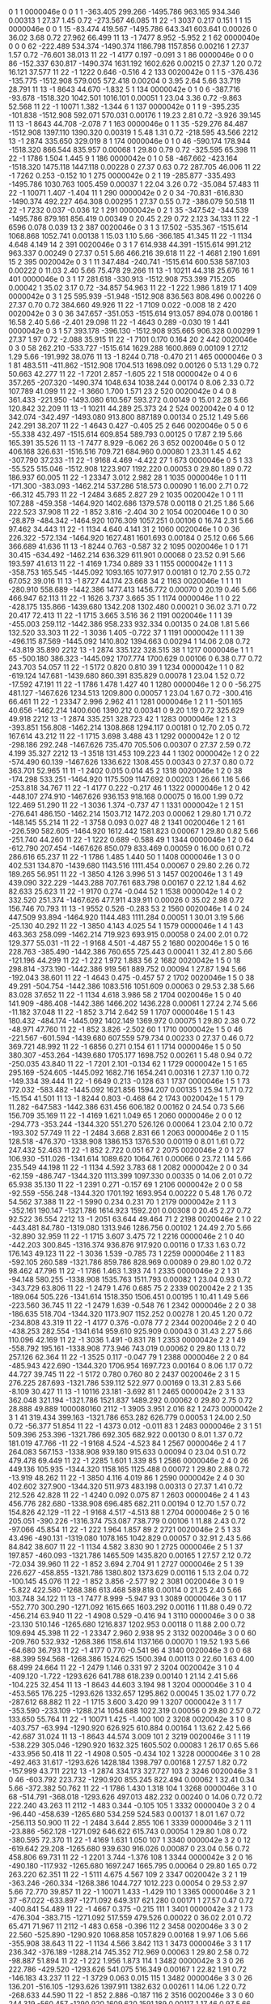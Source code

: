 #
# ------------------------------------------------------------------------------------------------------------------------------------------------------------------------------------------------
#   I nsh   SID   Flags  Pln:Pnl:Lay:Str      X        Y        Z       Time     TCorr     eDep   End  DrTime  PrTime  TRes    WDist     WRes        PDG     PDG(M) GenID simID       p        pz
# ------------------------------------------------------------------------------------------------------------------------------------------------------------------------------------------------
    0   1     1 0000046e   0   0   1   1  -363.405  299.266 -1495.786  963.165  934.346  0.00313    1   27.37    1.45  0.72 -273.567   46.085         11         22    -1  3037    0.217    0.151
    1   1    15 0000046e   0   0   1  15   -83.474  419.567 -1495.786  643.341  603.641  0.00026    0   36.02    3.68  0.72   27.962   66.499         11         13    -1  7477    8.952   -5.952
    2   1    62 0000040e   0   0   0  62  -222.489  534.374 -1490.374 1186.798 1157.856  0.00216    1   27.37    1.57  0.72  -76.601   38.013         11         22    -1  4177    0.197   -0.091
    3   1    86 0000046e   0   0   0  86  -152.337  630.817 -1490.374 1631.192 1602.626  0.00215    0   27.37    1.20  0.72   16.121   37.577         11         22    -1  1222    0.646   -0.516
    4   2   133 0020042e   0   1   1   5  -376.436 -135.775 -1512.908  579.005  572.418  0.00204    0    3.95    2.64  5.66   33.719   28.791         11         13    -1  8643   44.670   -1.832
    5   1   134 0000042e   0   1   0   6  -387.716  -93.678 -1518.320 1042.501 1016.101  0.00051    1   23.04    3.36  0.72   -9.863   52.568         11         22    -1 10071    1.382   -1.344
    6   1   137 0000042e   0   1   1   9  -395.235 -101.838 -1512.908  592.071  570.031  0.00176    1   19.23    2.81  0.72   -3.926   39.145         11         13    -1  8643   44.708   -2.078
    7   1   163 0000046e   0   1   1  35  -529.276   84.487 -1512.908 1397.110 1390.320  0.00319    1    5.48    1.31  0.72 -218.595   43.566       2212         13    -1  2874  335.650  329.019
    8   1   174 0000046e   0   1   0  46  -590.174  178.944 -1518.320  866.544  835.957  0.00068    1   29.80    0.79  0.72 -325.595   65.398         11         22    -1  1786    1.504    1.445
    9   1   186 0000042e   0   1   0  58  -467.662 -423.164 -1518.320 1475.118 1447.118  0.00228    0   27.37    0.63  0.72  287.705   46.006         11         22    -1  7262    0.253   -0.152
   10   1   275 0000042e   0   2   1  19  -285.877 -335.493 -1495.786 1030.763 1005.459  0.00037    1   22.04    3.26  0.72  -35.084   57.483         11         22    -1 10071    1.407   -1.404
   11   1   290 0000042e   0   2   0  34   -70.831 -616.830 -1490.374  492.227  464.308  0.00295    1   27.37    0.55  0.72 -386.079   50.518         11         22    -1  7232    0.037   -0.036
   12   1   291 0000042e   0   2   1  35  -347.542 -344.539 -1495.786  879.161  856.419  0.00349    0   20.45    2.29  0.72    2.123   34.133         11         22    -1  6596    0.078    0.039
   13   2   387 0020046e   0   3   1   3    17.502 -535.367 -1515.614 1068.868 1052.741  0.00138    1   15.03    1.10  5.66 -366.185   41.345         11         22    -1  1134    4.648    4.149
   14   2   391 0020046e   0   3   1   7   614.938   44.391 -1515.614  991.212  963.337  0.00249    0   27.37    0.51  5.66  466.216   39.618         11         22    -1  4681    2.190    1.691
   15   2   395 0020042e   0   3   1  11   347.484 -240.741 -1515.614  600.538  587.103  0.00222    0   11.03    2.40  5.66   75.478   29.266         11         13    -1 10211   44.318   25.676
   16   1   401 0000046e   0   3   1  17   281.618 -330.913 -1512.908  753.399  715.205  0.00042    1   35.02    3.17  0.72  -34.857   54.963         11         22    -1   222    1.986    1.819
   17   1   409 0000042e   0   3   1  25   595.939  -51.948 -1512.908  836.563  808.496  0.00226    0   27.37    0.70  0.72  384.660   49.926         11         22    -1  7109    0.022   -0.008
   18   2   420 0020042e   0   3   0  36   347.657 -351.053 -1515.614  913.057  894.078  0.00186    1   16.58    2.40  5.66   -2.401   29.098         11         22    -1  4643    0.289   -0.030
   19   1   441 0000042e   0   3   1  57   393.178 -396.130 -1512.908  935.665  906.328  0.00299    1   27.37    1.97  0.72   -2.088   35.915         11         22    -1  7101    0.170    0.164
   20   2   442 0020046e   0   3   0  58   262.210 -533.727 -1515.614 1629.288 1600.869  0.00109    1   27.12    1.29  5.66 -191.992   38.076         11         13    -1  8244    0.718   -0.470
   21   1   465 0000046e   0   3   1  81   483.511 -411.862 -1512.908 1704.513 1698.092  0.00126    0    5.13    1.29  0.72   50.663   42.277         11         22    -1  7201    2.857   -1.605
   22   1   518 0000042e   0   4   0   6   357.265 -207.320 -1490.374 1048.634 1038.244  0.00174    0    8.06    2.33  0.72  107.789   41.099         11         22    -1  3660    1.700    1.571
   23   2   520 0020042e   0   4   0   8   361.433 -221.950 -1493.080  610.567  593.272  0.00149    0   15.01    2.28  5.66  120.842   32.209         11         13    -1 10211   44.289   25.373
   24   2   524 0020042e   0   4   0  12   342.074 -342.497 -1493.080  913.800  887.189  0.00134    0   25.12    1.49  5.66  242.291   38.207         11         22    -1  4643    0.427   -0.405
   25   2   646 0020046e   0   5   0   6   -55.338  432.497 -1515.614  609.854  589.793  0.00125    0   17.87    2.19  5.66  165.391   35.526         11         13    -1  7477    8.929   -6.062
   26   3   652 0020046e   0   5   0  12   406.168  326.631 -1516.516  709.721  684.960  0.00080    1   23.31    1.45  4.62 -307.790   37.233        -11         22    -1  9168    4.469   -4.422
   27   1   673 0000046e   0   5   1  33   -55.525  515.046 -1512.908 1223.907 1192.220  0.00053    0   29.80    1.89  0.72  186.937   60.005         11         22    -1 23347    3.012    2.982
   28   1  1035 0000046e   1   0   1  11  -171.300 -383.093 -1462.214  537.286  518.573  0.00090    1   16.00    2.71  0.72  -66.312   45.793         11         22    -1  2484    3.685    2.827
   29   2  1035 0020042e   1   0   1  11   107.288 -459.358 -1464.920 1402.686 1379.578  0.00118    0   21.25    1.86  5.66  222.523   37.908         11         22    -1   852    3.816   -2.404
   30   2  1054 0020046e   1   0   0  30   -28.879 -484.342 -1464.920 1076.309 1057.251  0.00106    0   16.74    2.31  5.66   97.462   34.443         11         22    -1  1134    4.640    4.141
   31   2  1060 0020046e   1   0   0  36   226.322 -572.134 -1464.920 1627.481 1601.693  0.00184    0   25.12    0.66  5.66  366.689   41.636         11         13    -1  8244    0.763   -0.587
   32   2  1095 0020046e   1   0   1  71    30.415 -634.492 -1462.214  636.329  611.901  0.00068    0   23.52    0.91  5.66  193.597   41.613         11         22    -1  4169    1.734    0.889
   33   1  1155 0000042e   1   1   1   3  -358.753  165.545 -1445.092 1093.165 1077.917  0.00181    0   12.70    2.55  0.72   67.052   39.016         11         13    -1  8727   44.174   23.668
   34   2  1163 0020046e   1   1   1  11  -280.910  558.689 -1442.386 1477.413 1456.772  0.00070    0   20.19    0.46  5.66  466.947   62.113         11         22    -1  1626    3.737    3.665
   35   1  1174 0000046e   1   1   0  22  -428.175  135.866 -1439.680 1342.208 1302.480  0.00021    0   36.02    3.71  0.72   20.417   72.413         11         22    -1  1715    3.665    3.516
   36   2  1191 0020046e   1   1   1  39  -455.003  259.112 -1442.386  958.233  932.334  0.00135    0   24.08    1.81  5.66  132.520   33.303         11         22    -1  3036    1.405   -0.722
   37   1  1191 0000042e   1   1   1  39  -496.115   87.569 -1445.092 1410.802 1394.663  0.00294    1   14.06    2.08  0.72  -43.819   35.890       2212         13    -1  2874  335.122  328.515
   38   1  1217 0000046e   1   1   1  65  -500.180  386.323 -1445.092 1707.774 1700.629  0.00106    0    6.38    0.77  0.72  243.703   54.057         11         22    -1  5172    0.820    0.810
   39   1  1234 0000042e   1   1   0  82  -619.124  147.681 -1439.680  860.391  835.829  0.00078    1   23.04    1.52  0.72  -17.592   47.191         11         22    -1  1786    1.478    1.427
   40   1  1280 0000046e   1   2   0   0   -56.275  481.127 -1467.626 1234.513 1209.800  0.00057    1   23.04    1.67  0.72 -300.416   66.461         11         22    -1 23347    2.996    2.962
   41   1  1281 0000046e   1   2   1   1  -501.165   40.656 -1462.214 1400.606 1390.212  0.00341    0    9.20    1.19  0.72  325.629   49.918       2212         13    -1  2874  335.251  328.723
   42   1  1283 0000046e   1   2   1   3  -393.851  156.808 -1462.214 1308.868 1294.117  0.00181    0   12.70    2.05  0.72  167.614   43.212         11         22    -1  1715    3.698    3.488
   43   1  1292 0000042e   1   2   0  12  -298.186  292.248 -1467.626  735.470  705.506  0.00307    0   27.37    2.59  0.72    4.199   35.327       2212         13    -1  3518  131.453  109.223
   44   1  1302 0000042e   1   2   0  22  -574.490   60.139 -1467.626 1336.622 1308.455  0.00343    0   27.37    0.80  0.72  363.701   52.965         11         11    -1  2402    0.015    0.014
   45   2  1318 0020046e   1   2   0  38  -174.298  533.251 -1464.920 1175.509 1147.692  0.00203    1   26.66    1.16  5.66 -253.818   34.767         11         22    -1  4177    0.222   -0.217
   46   1  1322 0000046e   1   2   0  42  -448.107  274.910 -1467.626  936.153  918.168  0.00075    0   16.00    1.99  0.72  122.469   51.290         11         22    -1  3036    1.374   -0.737
   47   1  1331 0000042e   1   2   1  51  -276.641  486.150 -1462.214 1503.712 1472.203  0.00062    1   29.80    1.71  0.72 -148.145   55.214         11         22    -1  3758    0.093    0.027
   48   2  1341 0020046e   1   2   1  61  -226.590  582.605 -1464.920 1612.442 1581.823  0.00067    1   29.80    0.82  5.66 -251.740   44.260         11         22    -1  1222    0.689   -0.588
   49   1  1344 0000046e   1   2   0  64  -612.790  207.454 -1467.626  850.079  833.469  0.00059    0   16.00    0.61  0.72  286.616   65.237         11         22    -1  1786    1.485    1.440
   50   1  1408 0000046e   1   3   0   0   402.531  134.870 -1439.680 1143.516 1111.454  0.00067    0   29.80    2.26  0.72  189.265   56.951         11         22    -1  3850    4.126    3.996
   51   3  1457 0020046e   1   3   1  49   439.090  322.229 -1443.288  707.761  683.798  0.00167    0   22.12    1.84  4.62   82.633   25.623         11         22    -1  9170    0.274   -0.044
   52   1  1538 0000042e   1   4   0   2   332.520  251.374 -1467.626  477.911  439.911  0.00026    0   35.02    2.98  0.72  156.746   70.793         11         13    -1  9552    0.526   -0.283
   53   2  1560 0020046e   1   4   0  24   447.509   93.894 -1464.920 1144.483 1111.284  0.00051    1   30.01    3.19  5.66  -25.130   40.292         11         22    -1  3850    4.143    4.025
   54   1  1579 0000046e   1   4   1  43   463.363  258.099 -1462.214  719.923  693.915  0.00058    0   24.00    2.01  0.72  129.377   55.031        -11         22    -1  9168    4.501   -4.487
   55   2  1680 0020046e   1   5   0  16   228.763 -385.490 -1442.386  760.655  725.443  0.00041    1   32.41    2.80  5.66 -121.196   44.299         11         22    -1   222    1.972    1.883
   56   2  1682 0020042e   1   5   0  18   298.814 -373.190 -1442.386  919.561  889.752  0.00094    1   27.87    1.94  5.66 -192.043   38.601         11         22    -1  4643    0.475   -0.457
   57   2  1702 0020046e   1   5   0  38    49.291 -504.754 -1442.386 1083.516 1051.609  0.00063    0   29.53    2.38  5.66   83.028   37.652         11         22    -1  1134    4.618    3.986
   58   2  1704 0020046e   1   5   0  40   141.909 -486.408 -1442.386 1466.202 1436.228  0.00061    1   27.24    2.74  5.66  -11.182   37.048         11         22    -1   852    3.714    2.642
   59   1  1707 0000046e   1   5   1  43   180.432 -484.174 -1445.092 1402.149 1369.972  0.00075    1   29.80    2.38  0.72  -48.971   47.760         11         22    -1   852    3.826   -2.502
   60   1  1710 0000042e   1   5   0  46  -221.567 -601.594 -1439.680  607.559  579.734  0.00233    0   27.37    0.46  0.72  369.721   48.992         11         22    -1  6856    0.271    0.154
   61   1  1714 0000046e   1   5   0  50   380.307 -453.264 -1439.680 1705.177 1698.752  0.00261    1    5.48    0.94  0.72 -250.035   43.840         11         22    -1  7201    2.101   -0.134
   62   1  1729 0000042e   1   5   1  65   295.169 -524.605 -1445.092 1682.716 1654.241  0.00316    1   27.37    1.10  0.72 -149.334   39.444         11         22    -1  6649    0.213   -0.128
   63   1  1737 0000046e   1   5   1  73   172.032 -583.482 -1445.092 1621.856 1594.207  0.00135    1   25.94    1.71  0.72  -15.154   41.501         11         13    -1  8244    0.803   -0.468
   64   2  1743 0020042e   1   5   1  79    11.282 -647.583 -1442.386  631.456  606.182  0.00162    0   24.54    0.73  5.66  156.709   35.169         11         22    -1  4169    1.621    1.049
   65   1  2060 0000046e   2   0   0  12  -294.773 -353.244 -1344.320  551.270  526.126  0.00064    1   23.04    2.10  0.72 -193.302   57.749         11         22    -1  2484    3.668    2.831
   66   1  2063 0000046e   2   0   1  15   128.518 -476.370 -1338.908 1386.153 1376.530  0.00119    0    8.01    1.61  0.72  247.432   52.463         11         22    -1   852    2.722    0.051
   67   2  2075 0020046e   2   0   1  27   106.930 -511.026 -1341.614 1089.620 1064.761  0.00066    0   23.72    1.14  5.66  235.549   44.198         11         22    -1  1134    4.592    3.783
   68   1  2082 0000042e   2   0   0  34   -62.159 -486.747 -1344.320 1113.399 1097.330  0.00335    0   14.06    2.01  0.72   65.938   35.130         11         22    -1  2391    0.271   -0.157
   69   1  2106 0000042e   2   0   0  58   -92.559 -556.248 -1344.320 1701.192 1693.954  0.00222    0    5.48    1.76  0.72   54.562   37.388         11         22    -1  5990    0.234    0.231
   70   1  2179 0000042e   2   1   1   3  -352.161  190.147 -1321.786 1614.923 1592.201  0.00308    0   20.45    2.27  0.72   92.522   36.554       2212         13    -1  2051   63.644   49.464
   71   2  2198 0020046e   2   1   0  22  -443.481   84.780 -1319.080 1313.946 1286.756  0.00102    1   24.49    2.70  5.66  -32.890   32.959         11         22    -1  1715    3.607    3.475
   72   1  2216 0000046e   2   1   0  40  -442.203  300.845 -1316.374  936.876  917.920  0.00116    0   17.33    1.63  0.72  176.143   49.123         11         22    -1  3036    1.539   -0.785
   73   1  2259 0000046e   2   1   1  83  -592.105  260.589 -1321.786  859.786  828.969  0.00089    0   29.80    1.02  0.72   98.462   47.796         11         22    -1  1786    1.463    1.393
   74   1  2335 0000046e   2   2   1  31   -94.148  580.255 -1338.908 1535.763 1511.793  0.00082    1   23.04    0.93  0.72 -343.729   63.806         11         22    -1  2479    1.476    0.685
   75   2  2339 0020042e   2   2   1  35  -189.064  505.226 -1341.614 1518.350 1506.451  0.00195    1   10.41    1.49  5.66 -223.560   36.745         11         22    -1  2479    1.639   -0.548
   76   1  2342 0000046e   2   2   0  38  -186.635  518.704 -1344.320 1173.907 1152.252  0.00278    1   20.45    1.20  0.72 -234.808   43.319         11         22    -1  4177    0.376   -0.078
   77   2  2344 0020046e   2   2   0  40  -438.253  282.554 -1341.614  959.610  925.909  0.00043    0   31.43    2.27  5.66  110.096   42.169         11         22    -1  3036    1.491   -0.831
   78   1  2353 0000042e   2   2   1  49  -558.792  195.161 -1338.908  773.946  743.019  0.00062    0   29.80    1.13  0.72  257.126   62.364         11         22    -1  3525    0.117   -0.047
   79   1  2388 0000046e   2   2   0  84  -485.943  422.690 -1344.320 1706.954 1697.723  0.00164    0    8.06    1.17  0.72   44.727   39.745         11         22    -1  5172    0.780    0.760
   80   2  2437 0020046e   2   3   1   5   276.225  287.693 -1321.786  539.112  522.977  0.00169    0   13.31    2.83  5.66   -8.109   30.427         11         13    -1 10116   23.181   -3.692
   81   1  2465 0000042e   2   3   1  33   362.048  321.194 -1321.786 1521.837 1489.292  0.00062    0   29.80    2.75  0.72   28.888   49.889 1000080160       2112    -1  3905    3.951    2.016
   82   1  2473 0000042e   2   3   1  41   319.434  399.163 -1321.786  653.282  626.779  0.00053    1   24.00    2.50  0.72  -56.377   51.854         11         22    -1  4373    0.012   -0.011
   83   1  2483 0000046e   2   3   1  51   509.396  253.396 -1321.786  692.305  682.922  0.00130    0    8.01    1.37  0.72  181.019   47.766        -11         22    -1  9168    4.524   -4.523
   84   1  2567 0000046e   2   4   1   7   264.083  567.153 -1338.908  939.180  915.633  0.00094    0   23.04    0.51  0.72  479.478   69.449         11         22    -1  2285    1.601    1.339
   85   1  2586 0000046e   2   4   0  26   449.136  105.935 -1344.320 1158.165 1125.488  0.00072    1   29.80    2.88  0.72  -13.919   48.262         11         22    -1  3850    4.116    4.019
   86   1  2590 0000042e   2   4   0  30   402.602  327.900 -1344.320  511.973  483.198  0.00313    0   27.37    1.41  0.72  212.526   42.828         11         22    -1  4240    0.092    0.075
   87   1  2603 0000046e   2   4   1  43   456.776  282.680 -1338.908  696.485  682.211  0.00194    0   12.70    1.57  0.72  154.826   42.129        -11         22    -1  9168    4.517   -4.513
   88   1  2704 0000046e   2   5   0  16   205.051 -390.226 -1316.374  753.087  738.779  0.00106    1   11.88    2.43  0.72  -97.066   45.854         11         22    -1   222    1.964    1.857
   89   2  2721 0020046e   2   5   1  33    43.496 -490.131 -1319.080 1078.165 1042.829  0.00057    0   32.91    2.43  5.66   84.842   38.607         11         22    -1  1134    4.582    3.830
   90   1  2725 0000046e   2   5   1  37   197.857 -460.093 -1321.786 1465.509 1435.820  0.00165    1   27.57    2.12  0.72  -72.034   39.960         11         22    -1   852    3.694    2.704
   91   1  2727 0000046e   2   5   1  39   226.627 -458.855 -1321.786 1380.802 1373.629  0.00116    1    5.13    2.04  0.72 -100.145   45.076         11         22    -1   852    3.856   -2.577
   92   2  3081 0020046e   3   0   1   9    -5.822  422.580 -1268.386  613.468  589.818  0.00114    0   21.25    2.40  5.66  103.748   34.122         11         13    -1  7477    8.999   -5.947
   93   1  3089 0000046e   3   0   1  17  -552.770  300.290 -1271.092 1615.665 1603.292  0.00116    1   11.88    0.49  0.72 -456.214   63.940         11         22    -1  4908    0.529   -0.416
   94   1  3110 0000046e   3   0   0  38   -23.130  510.146 -1265.680 1216.837 1202.953  0.00118    0   11.88    2.00  0.72  109.694   45.398         11         22    -1 23347    2.960    2.938
   95   2  3132 0020046e   3   0   0  60  -209.760  532.932 -1268.386 1158.614 1137.166  0.00070    1   19.52    1.93  5.66  -64.680   36.793         11         22    -1  4177    0.770   -0.541
   96   4  3140 0020046e   3   0   0  68   -88.399  594.568 -1268.386 1524.625 1500.394  0.00113    0   22.60    1.63  4.00   68.499   24.664         11         22    -1  2479    1.146    0.331
   97   2  3204 0020042e   3   1   0   4  -409.120   -1.722 -1293.626  641.788  618.239  0.00140    1   21.14    2.41  5.66 -104.225   32.454         11         13    -1  8643   44.603    3.194
   98   1  3204 0000046e   3   1   0   4  -453.565  176.225 -1293.626 1332.657 1295.862  0.00045    1   35.02    1.77  0.72 -287.612   68.882         11         22    -1  1715    3.600    3.420
   99   1  3207 0000042e   3   1   1   7  -353.590 -233.109 -1288.214 1054.688 1022.319  0.00056    0   29.80    2.57  0.72  133.650   55.764         11         22    -1 10071    1.425   -1.400
  100   2  3208 0020042e   3   1   0   8  -403.757  -63.994 -1290.920  626.925  610.884  0.00164    1   13.62    2.42  5.66  -42.687   31.024         11         13    -1  8643   44.574    3.009
  101   2  3219 0020046e   3   1   1  19  -538.229  305.046 -1290.920 1632.325 1605.502  0.00083    1   26.17    0.65  5.66 -433.956   50.418         11         22    -1  4908    0.505   -0.434
  102   1  3228 0000046e   3   1   0  28  -492.463   31.617 -1293.626 1428.184 1398.797  0.00168    1   27.57    1.82  0.72 -157.999   43.711       2212         13    -1  2874  334.173  327.727
  103   2  3246 0020046e   3   1   0  46  -603.792  223.732 -1290.920  855.245  822.494  0.00062    1   32.41    0.34  5.66 -372.382   50.762         11         22    -1  1786    1.430    1.318
  104   1  3268 0000046e   3   1   0  68  -514.791 -368.018 -1293.626  497.013  482.232  0.00240    0   14.06    0.72  0.72  222.240   43.263         11       2112    -1   483    0.344   -0.105
  105   1  3332 0000040e   3   2   0   4   -96.440 -458.639 -1265.680  534.259  524.583  0.00137    1    8.01    1.67  0.72 -256.113   50.900         11         22    -1  2484    3.644    2.855
  106   1  3339 0000046e   3   2   1  11   -23.886 -562.128 -1271.092  646.622  615.743  0.00054    1   29.80    1.08  0.72 -380.595   72.370         11         22    -1  4169    1.631    1.050
  107   1  3340 0000042e   3   2   0  12  -619.642   29.208 -1265.680  939.630  916.026  0.00087    0   23.04    0.56  0.72  458.806   69.731         11         22    -1  2201    3.744   -1.376
  108   1  3344 0000042e   3   2   0  16  -490.180 -117.932 -1265.680 1697.247 1665.795  0.00064    0   29.80    1.65  0.72  263.220   62.351         11         22    -1  5111    4.675    4.567
  109   2  3347 0020042e   3   2   1  19  -363.246 -260.334 -1268.386 1044.727 1012.223  0.00054    0   29.53    2.97  5.66   72.770   39.857         11         22    -1 10071    1.433   -1.429
  110   1  3365 0000046e   3   2   1  37   -67.022 -633.897 -1271.092  649.317  621.280  0.00171    1   27.57    0.47  0.72 -400.841   54.489         11         22    -1  4667    0.375   -0.215
  111   1  3401 0000042e   3   2   1  73  -476.304 -383.715 -1271.092  517.559  479.526  0.00022    0   36.02    2.01  0.72   65.471   71.967         11       2112    -1   483    0.658   -0.396
  112   2  3458 0020046e   3   3   0   2    22.560 -525.890 -1290.920 1068.858 1057.829  0.00168    1    9.97    1.06  5.66 -355.908   38.643         11         22    -1  1134    4.566    3.842
  113   1  3473 0000046e   3   3   1  17   236.342 -376.189 -1288.214  745.352  712.969  0.00063    1   29.80    2.58  0.72  -98.887   51.894         11         22    -1   222    1.956    1.873
  114   1  3482 0000042e   3   3   0  26   222.786 -429.520 -1293.626  541.075  516.349  0.00167    1   22.82    1.91  0.72 -146.183   43.237         11         22    -1  3729    0.063    0.015
  115   1  3482 0000046e   3   3   0  26   136.201 -516.105 -1293.626 1397.911 1382.632  0.00261    1   14.06    1.22  0.72 -268.633   44.590         11         22    -1   852    2.886   -0.187
  116   2  3516 0020046e   3   3   0  60   244.319 -560.457 -1290.920 1609.620 1591.189  0.00117    1   17.46    0.97  5.66 -223.543   37.766         11         13    -1  8244    0.871   -0.681
  117   1  3534 0000046e   3   3   0  78   477.594 -404.522 -1293.626 1701.407 1680.870  0.00196    0   19.23    1.31  0.72   51.669   38.261        -11         22    -1  7200    1.569    1.454
  118   2  3589 0020046e   3   4   1   5   353.694 -214.609 -1268.386 1071.807 1046.423  0.00082    0   22.90    2.48  5.66  115.754   36.781         11         22    -1  3660    1.679    1.562
  119   1  3597 0000046e   3   4   1  13   453.403   66.952 -1271.092 1157.794 1120.505  0.00048    1   35.02    2.27  0.72 -182.020   61.008         11         22    -1  3850    4.103    4.043
  120   1  3645 0000042e   3   4   1  61   551.181 -147.689 -1271.092 1709.337 1698.225  0.00274    0    9.20    1.91  0.72    0.000   36.429         11         22    -1  6334    0.513    0.513
  121   1  3656 0000040e   3   4   0  72   633.035   24.979 -1265.680  987.970  951.909  0.00038    1   35.02    1.04  0.72 -187.970   65.374         11         22    -1  4681    2.089    1.260
  122   1  3715 0000046e   3   5   1   3   -16.489  407.529 -1288.214  602.813  595.112  0.00225    0    5.48    2.22  0.72  121.403   39.691         11         13    -1  7477    8.983   -5.929
  123   2  3719 0020046e   3   5   1   7   -18.759  422.696 -1290.920  625.772  601.570  0.00060    0   22.64    1.57  5.66  127.521   48.833         11         13    -1  7478    3.493   -3.403
  124   1  3723 0000046e   3   5   1  11   354.483  334.009 -1288.214  720.587  689.023  0.00063    1   29.80    1.76  0.72 -255.956   62.061         11         22    -1  9169    4.803   -4.645
  125   1  3726 0000046e   3   5   0  14   -75.030  458.802 -1293.626  612.227  590.095  0.00347    0   20.45    1.68  0.72  191.220   42.758       2212         13    -1  4609  145.956  124.171
  126   1  3745 0000046e   3   5   1  33   -86.426  523.326 -1288.214 1240.548 1202.732  0.00040    0   36.02    1.80  0.72  218.927   66.387         11         22    -1 23347    2.966    2.938
  127   1  3747 0000046e   3   5   1  35  -107.565  535.460 -1288.214 1180.274 1148.988  0.00061    0   29.80    1.49  0.72  242.487   61.841         11         22    -1  4177    0.742   -0.470
  128   4  3764 0020046e   3   5   0  52  -115.377  597.405 -1290.920 1527.774 1505.454  0.00125    0   21.64    0.68  4.00  266.065   28.722         11         22    -1  2479    1.467    0.558
  129   2  3769 0020046e   3   5   1  57  -163.872  623.340 -1290.920 1614.718 1601.095  0.00235    0   13.20    0.42  5.66  319.621   41.613         11         22    -1  1222    0.767   -0.206
  130   1  3787 0000042e   3   5   1  75    -5.241  637.452 -1288.214  458.907  421.728  0.00026    0   36.02    1.16  0.72  170.047   71.837         11         22    -1  2649    2.666    2.312
  131   1  4105 0000046e   4   0   1   9   -25.259  415.754 -1147.786  615.138  600.750  0.00134    0   11.88    2.51  0.72   83.207   42.537         11         13    -1  7477    9.026   -5.787
  132   2  4134 0020046e   4   0   0  38   -67.060  499.993 -1145.080 1239.718 1214.198  0.00054    0   23.02    2.50  5.66   64.633   38.418         11         22    -1 23347    2.913    2.902
  133   3  4163 0020046e   4   0   1  67   -80.751  593.921 -1145.982 1531.863 1514.114  0.00163    0   16.25    1.50  4.62   75.718   25.879         11         22    -1  2479    1.847    0.145
  134   1  4227 0000046e   4   1   1   3  -431.229  104.940 -1164.908 1303.145 1285.116  0.00083    1   16.00    2.03  0.72 -212.974   55.546         11         22    -1  1715    3.586    3.176
  135   1  4243 0000042e   4   1   1  19  -416.844 -141.931 -1164.908  495.450  472.586  0.00292    0   20.45    2.41  0.72   29.208   35.882       2212         13    -1   359   46.901   36.469
  136   1  4243 0000046e   4   1   1  19  -532.288  288.912 -1164.908 1642.247 1610.040  0.00046    1   31.43    0.78  0.72 -416.834   77.325         11         22    -1  4908    0.610   -0.474
  137   2  4245 0020046e   4   1   1  21  -470.625   28.598 -1167.614 1416.807 1398.137  0.00209    1   16.69    1.98  5.66 -149.431   33.093       2212         13    -1  2874  333.504  326.928
  138   1  4263 0000042e   4   1   1  39  -479.855 -148.252 -1164.908 1695.665 1689.916  0.00324    0    3.58    2.17  0.72   19.005   34.833         11         22    -1  5113    0.172   -0.067
  139   2  4291 0020046e   4   1   1  67  -503.186 -405.291 -1167.614  498.458  471.611  0.00020    0   26.17    0.67  5.66  261.246   51.790         11       2112    -1   483    0.732   -0.646
  140   1  4356 0000046e   4   2   0   4  -161.304 -393.775 -1142.374  541.759  516.474  0.00096    1   23.04    2.24  0.72 -164.381   50.888         11         22    -1  2484    3.636    2.887
  141   1  4389 0000046e   4   2   1  37  -102.789 -598.131 -1147.786  631.700  613.627  0.00135    1   17.33    0.74  0.72 -350.260   55.872         11         22    -1  4667    0.577   -0.345
  142   2  4425 0020046e   4   2   1  73  -483.380 -378.848 -1145.080  490.216  472.689  0.00168    0   16.12    1.41  5.66   73.915   31.069         11       2112    -1   485    0.344   -0.306
  143   1  4486 0000046e   4   3   0   6   345.043 -218.875 -1170.320 1081.388 1043.281  0.00038    0   35.02    3.09  0.72   89.214   58.612         11         22    -1  3660    1.666    1.470
  144   1  4501 0000046e   4   3   1  21    80.420 -549.789 -1164.908 1374.649 1361.897  0.00090    1   11.62    1.13  0.72 -331.894   61.444         11         22    -1   852    3.922   -2.428
  145   3  4505 0020046e   4   3   1  25   164.850 -487.457 -1166.712 1468.093 1445.739  0.00055    1   20.84    1.52  4.62 -228.118   41.401         11         22    -1   852    3.377    1.801
  146   1  4539 0000046e   4   3   1  59   229.890 -568.257 -1164.908 1633.634 1602.842  0.00067    1   29.80    0.99  0.72 -239.261   60.062         11         13    -1  8244    0.898   -0.488
  147   1  4559 0000046e   4   3   1  79   437.408 -449.127 -1164.908 1711.798 1689.919  0.00274    1   20.45    1.43  0.72   -8.287   36.412        -11         22    -1  7200    1.529    1.397
  148   1  4616 0000042e   4   4   0   8   521.597  381.825 -1142.374 1501.993 1471.825  0.00085    1   29.80    0.37  0.72 -503.814   72.909         11         22    -1   662    4.535    2.987
  149   1  4620 0000046e   4   4   0  12   453.909   80.913 -1142.374 1134.493 1120.748  0.00147    1   11.88    1.86  0.72 -195.637   46.790         11         22    -1  3850    4.068    3.909
  150   1  4640 0000042e   4   4   0  32   489.185  -28.916 -1142.374 1099.298 1067.099  0.00056    1   29.80    2.40  0.72  -98.680   53.364         11         22    -1  9796    0.320   -0.149
  151   1  4662 0000046e   4   4   0  54   448.314 -447.077 -1142.374 1702.384 1678.693  0.00087    0   23.04    0.65  0.72  315.811   61.189        -11         22    -1  7200    1.511    1.279
  152   2  4738 0020046e   4   5   0   2   205.417  348.069 -1170.320  600.196  578.994  0.00246    1   18.89    2.31  5.66 -108.330   30.053         11         13    -1 10116   23.122    4.066
  153   1  4739 0000042e   4   5   1   3  -257.620  472.140 -1164.908  604.415  590.661  0.00170    0   12.70    1.05  0.72  371.040   53.358         11         13    -1  7477    9.014   -6.136
  154   2  4743 0020046e   4   5   1   7   -57.307  433.025 -1167.614  624.688  593.374  0.00055    0   29.03    2.28  5.66  167.430   42.631         11         13    -1  7478    3.554   -3.385
  155   2  4748 0020046e   4   5   0  12   499.191  300.088 -1167.614  708.585  684.200  0.00054    1   23.72    0.67  5.66 -404.513   54.213        -11         22    -1  9168    4.551   -4.525
  156   2  4769 0020042e   4   5   1  33   -61.940  518.382 -1167.614 1161.036 1139.321  0.00084    0   20.00    1.72  5.66  193.997   39.659         11         22    -1  4177    0.798   -0.630
  157   1  4784 0000042e   4   5   0  48  -187.560  598.953 -1170.320 1470.177 1452.224  0.00138    0   17.33    0.62  0.72  336.189   54.718         11         22    -1  1626    3.671    3.649
  158   1  4790 0000046e   4   5   0  54  -125.721  601.795 -1170.320 1510.684 1501.831  0.00159    0    8.06    0.79  0.72  277.193   49.627         11         22    -1  2479    1.754   -0.554
  159   2  5121 0020042e   5   0   1   1    61.638 -414.774 -1116.920  821.671  796.447  0.00082    0   22.90    2.32  5.66  166.889   38.887         11         13    -1  1835   48.095   20.081
  160   1  5132 0000046e   5   0   0  12  -148.331 -392.483 -1119.626  554.239  525.619  0.00136    1   25.94    2.68  0.72  -41.695   41.466         11         22    -1  2484    3.629    2.837
  161   2  5147 0020046e   5   0   1  27    33.324 -491.303 -1116.920 1080.802 1058.666  0.00100    0   20.19    1.95  5.66  159.347   36.843         11         22    -1  1134    4.547    3.804
  162   1  5191 0000042e   5   0   1  71    69.064 -641.612 -1114.214 1229.923 1206.486  0.00182    0   22.82    0.62  0.72  232.772   45.908         11         22    -1  1928    0.037   -0.020
  163   1  5257 0000042e   5   1   1   9  -397.445   93.590 -1097.092  465.665  432.814  0.00086    1   29.80    3.05  0.72  -12.465   46.199         11         13    -1  7591   46.886   22.565
  164   2  5258 0020046e   5   1   0  10  -520.092 -339.987 -1091.680  504.503  481.281  0.00124    1   22.75    0.48  5.66 -463.011   45.965         11       2112    -1   483    0.998   -0.175
  165   1  5258 0000046e   5   1   0  10  -289.227  509.538 -1091.680 1493.849 1467.151  0.00149    0   25.94    0.76  0.72  417.318   56.532         11         22    -1  1626    3.602    3.512
  166   2  5271 0020046e   5   1   1  23  -439.995  109.863 -1094.386 1312.647 1287.726  0.00112    1   22.04    2.88  5.66   -7.759   33.083         11         22    -1  1715    3.563    3.274
  167   1  5283 0000042e   5   1   1  35  -490.866   58.864 -1097.092 1416.720 1400.684  0.00335    1   14.06    1.98  0.72  -70.188   35.382       2212         13    -1  2874  332.958  326.323
  168   4  5287 0020046e   5   1   1  39  -451.632  271.695 -1094.386  946.231  918.969  0.00100    0   25.45    1.81  4.00  145.546   26.589         11         22    -1  3036    1.622   -0.384
  169   1  5314 0000046e   5   1   0  66  -504.133  383.646 -1091.680 1706.602 1691.853  0.00218    0   14.06    0.69  0.72  240.094   44.659         11         22    -1  5172    0.311    0.282
  170   1  5331 0000046e   5   1   1  83  -600.686  228.564 -1097.092  864.825  847.643  0.00099    0   16.00    1.18  0.72   65.306   44.843         11         22    -1  1786    1.384    1.223
  171   1  5376 0000046e   5   2   0   0   -49.741  487.660 -1119.626 1213.263 1199.908  0.00111    1   11.88    1.47  0.72 -309.656   57.143         11         22    -1 23347    2.904    2.896
  172   2  5378 0020046e   5   2   0   2  -440.672  107.777 -1116.920 1320.391 1286.907  0.00046    0   31.43    2.05  5.66  235.392   47.288         11         22    -1  1715    3.579    3.168
  173   1  5381 0000046e   5   2   1   5  -394.870  164.628 -1114.214  820.509  795.230  0.00097    0   23.04    2.24  0.72  162.805   50.665         11        -11    -1  5200    0.582   -0.457
  174   1  5384 0000046e   5   2   0   8  -487.098   85.658 -1119.626 1431.700 1402.977  0.00274    0   27.37    1.35  0.72  283.861   45.336       2212         13    -1  2874  333.269  326.713
  175   2  5409 0020046e   5   2   1  33  -119.090  566.362 -1116.920 1515.860 1499.299  0.00105    1   15.53    1.04  5.66 -316.269   42.323         11         22    -1  2479    1.346    0.983
  176   2  5414 0020042e   5   2   0  38  -122.381  585.168 -1116.920 1150.440 1135.411  0.00131    1   14.18    0.85  5.66 -327.240   40.247         11         22    -1  4177    0.807   -0.667
  177   3  5416 0020046e   5   2   0  40  -441.087  280.457 -1117.822  947.332  923.788  0.00137    0   21.65    1.90  4.62  113.582   27.869         11         22    -1  3036    1.581   -0.693
  178   1  5448 0000046e   5   2   0  72  -521.954  333.645 -1119.626 1638.087 1610.975  0.00103    0   25.94    1.17  0.72  133.155   48.236         11         22    -1  4908    1.100    0.119
  179   2  5507 0020046e   5   3   1   3   196.303  360.986 -1094.386  575.470  552.097  0.00093    0   20.42    2.95  5.66 -116.449   38.781         11         13    -1 10116   23.208   -3.894
  180   2  5512 0020046e   5   3   0   8   206.400  368.566 -1094.386  605.020  582.977  0.00207    1   19.84    2.20  5.66 -114.669   29.994         11         13    -1 10116   23.067    3.895
  181   1  5518 0000046e   5   3   0  14   262.128  337.145 -1091.680 1066.876 1035.244  0.00105    1   28.94    2.69  0.72  -53.044   44.154         11 1000791980    -1  4332    0.263   -0.025
  182   1  5554 0000046e   5   3   0  50   426.579  331.793 -1091.680  700.977  685.076  0.00233    0   14.06    1.84  0.72   67.023   37.492         11         22    -1  9169    4.826   -4.771
  183   2  5584 0020046e   5   3   0  80   346.820  546.344 -1094.386 1040.099 1024.827  0.00116    1   14.43    0.84  5.66 -141.084   34.803         11         22    -1  2168    0.848    0.530
  184   2  5639 0020046e   5   4   1   7   264.627  571.163 -1116.920  925.470  902.467  0.00151    0   22.58    0.42  5.66  483.211   44.081         11         22    -1  2285    1.449    1.124
  185   1  5658 0000046e   5   4   0  26   471.701   21.719 -1119.626 1132.384 1118.421  0.00083    1   11.62    2.34  0.72 -101.106   48.716         11         22    -1  3850    4.059    3.840
  186   1  5664 0000042e   5   4   0  32   472.204   92.288 -1119.626 1069.981 1058.530  0.00270    1    9.20    2.25  0.72  -33.072   36.572         11         22    -1  9796    0.374   -0.315
  187   2  5762 0020046e   5   5   0   2   303.767 -320.099 -1094.386  607.628  587.833  0.00113    1   17.87    1.92  5.66 -210.568   37.899         11         13    -1 10211   44.262   25.317
  188   1  5770 0000046e   5   5   0  10   260.666 -355.912 -1091.680 1192.266 1167.012  0.00090    1   23.04    2.21  0.72 -159.668   51.246         11         22    -1  2404    0.276   -0.247
  189   2  5772 0020042e   5   5   0  12    68.786 -415.414 -1094.386  813.526  794.943  0.00160    0   15.97    2.62  5.66   41.075   29.960         11         13    -1  1835   48.066   19.965
  190   2  5776 0020046e   5   5   0  16   212.491 -389.850 -1094.386  760.821  738.132  0.00087    1   20.08    2.61  5.66 -104.350   37.986         11         22    -1   222    1.835    1.751
  191   1  5793 0000046e   5   5   1  33   457.852 -377.487 -1097.092 1206.563 1189.677  0.00087    1   16.00    0.89  0.72 -344.551   62.849         11         22    -1  2137    1.436    1.126
  192   1  5800 0000046e   5   5   0  40   203.237 -468.357 -1091.680 1462.032 1435.635  0.00055    1   24.00    2.40  0.72  -75.092   51.995         11         22    -1   852    3.340    1.760
  193   1  5833 0000046e   5   5   1  73   363.008 -532.310 -1097.092 1234.317 1210.534  0.00078    1   23.04    0.74  0.72 -212.866   56.408         11 1000791980    -1  4135    0.656    0.365
  194   1  6156 0000046e   6   0   0  12  -292.087 -353.963  -996.320  529.337  524.618  0.00099    1    2.72    2.00  0.72 -190.522   51.959         11         22    -1  2484    3.614    2.906
  195   2  6160 0020046e   6   0   0  16   147.677 -486.356  -993.614 1380.450 1368.290  0.00158    0   10.74    1.42  5.66  268.523   37.579         11         22    -1   852    4.050   -2.377
  196   1  6162 0000046e   6   0   0  18    97.644 -477.803  -996.320 1467.266 1442.426  0.00088    0   23.04    1.80  0.72  217.981   55.135         11         22    -1   852    3.298    1.756
  197   3  6169 0020046e   6   0   1  25  -517.819 -338.772  -992.712  495.723  474.487  0.00078    1   20.60    0.64  4.62 -412.495   40.990         11       2112    -1   483    1.074   -0.317
  198   2  6174 0020046e   6   0   0  30    20.783 -497.648  -993.614 1100.626 1065.502  0.00046    0   32.91    2.21  5.66  148.876   43.904         11         22    -1  1134    4.519    3.720
  199   1  6186 0000042e   6   0   0  42  -136.429 -492.729  -996.320  934.180  904.634  0.00333    1   27.37    2.18  0.72   -4.252   35.174       2212         13    -1   291   70.793   64.280
  200   1  6220 0000046e   6   0   0  76    26.149 -646.290  -996.320  652.305  627.512  0.00059    0   24.00    0.79  0.72  192.530   58.841         11         22    -1  4169    1.218    0.098
  201   1  6282 0000046e   6   1   0  10  -377.820  178.905  -968.374  826.231  793.745  0.00088    0   29.80    2.69  0.72   75.022   46.570         11        -11    -1  5200    0.636   -0.618
  202   2  6283 0020046e   6   1   1  11  -509.939 -296.060  -971.080  481.534  457.156  0.00088    1   23.56    0.81  5.66 -417.953   48.354         11       2112    -1   483    1.084   -0.632
  203   1  6295 0000046e   6   1   1  23  -437.456  113.301  -973.786 1307.345 1278.663  0.00133    1   25.94    2.74  0.72   -3.781   41.627         11         22    -1  1715    3.532    3.333
  204   2  6299 0020042e   6   1   1  27  -487.341  -18.538  -971.080 1038.272 1008.431  0.00106    1   27.87    1.97  5.66 -144.039   35.813         11         22    -1  4867    0.322    0.181
  205   2  6302 0020042e   6   1   0  30  -562.397 -262.429  -971.080  957.364  932.734  0.00051    1   24.00    0.63  5.66 -399.046   53.435         11         22    -1 23524    2.924    2.907
  206   1  6304 0000040e   6   1   0  32  -463.134  126.139  -968.374 1442.403 1417.071  0.00183    0   22.82    2.51  0.72    1.973   38.887       2212         13    -1  2874  331.827  324.983
  207   1  6308 0000042e   6   1   0  36  -374.183  506.404  -968.374  535.274  504.872  0.00063    0   29.80    0.60  0.72  392.303   70.997         11         22    -1  2008    1.495    1.156
  208   3  6311 0020046e   6   1   1  39  -448.171  282.597  -970.178  938.471  924.674  0.00161    0   12.43    1.37  4.62  156.973   29.155         11         22    -1  3036    1.818   -0.611
  209   1  6328 0000042e   6   1   0  56  -453.740  450.976  -968.374 1407.462 1380.959  0.00129    0   25.94    0.56  0.72  318.173   54.963         11         22    -1   704    3.503    2.626
  210   1  6334 0000042e   6   1   0  62  -532.526  229.386  -968.374  465.587  458.590  0.00244    0    5.48    1.52  0.72   83.742   37.698         11         22    -1  3047    0.303   -0.257
  211   2  6355 0020046e   6   1   1  83  -606.834  211.656  -971.080  855.313  830.478  0.00107    0   23.56    1.27  5.66   47.383   32.765         11         22    -1  1786    1.339    1.125
  212   1  6400 0000046e   6   2   0   0    -5.678  531.723  -996.320 1216.739 1199.554  0.00085    1   16.00    1.18  0.72 -371.970   64.929         11         22    -1 23347    2.897    2.897
  213   2  6403 0020046e   6   2   1   3  -398.645  154.224  -993.614 1318.556 1288.383  0.00086    0   27.87    2.30  5.66  172.832   38.780         11         22    -1  1715    3.540    3.321
  214   2  6405 0020046e   6   2   1   5  -365.082  196.626  -993.614  826.358  797.386  0.00064    0   26.42    2.55  5.66  119.116   39.893         11        -11    -1  5200    0.614   -0.600
  215   1  6409 0000042e   6   2   1   9  -394.515  182.660  -990.908 1434.942 1406.872  0.00148    0   25.94    2.13  0.72  149.804   44.564       2212         13    -1  2874  332.383  325.239
  216   1  6434 0000046e   6   2   0  34   -97.599  590.062  -996.320 1526.466 1490.439  0.00036    1   35.02    1.01  0.72 -348.224   78.346         11         22    -1  2479    1.339    0.933
  217   2  6441 0020042e   6   2   1  41  -546.585  174.222  -993.614  942.159  920.612  0.00091    0   20.08    1.47  5.66  263.301   42.649         11         22    -1  3036    1.811   -0.809
  218   2  6444 0020042e   6   2   0  44  -535.288  203.197  -993.614  494.805  466.387  0.00348    0   27.37    1.05  5.66  234.824   33.894         11         11    -1  2422    0.158    0.032
  219   2  6464 0020046e   6   2   0  64  -605.149  217.304  -993.614  864.122  832.293  0.00113    0   31.30    0.53  5.66  274.248   40.631         11         22    -1  1786    1.354    1.147
  220   1  6470 0000046e   6   2   0  70  -559.350  287.410  -996.320 1620.372 1596.415  0.00099    0   23.04    0.92  0.72  192.291   52.083         11         22    -1  4908    1.373   -0.420
  221   2  6532 0020046e   6   3   0   4   206.077  353.422  -968.374  538.634  506.222  0.00055    1   29.53    2.88  5.66 -104.189   40.122         11         13    -1 10116   23.243   -3.054
  222   1  6536 0000046e   6   3   0   8   234.438  338.319  -968.374  547.384  518.864  0.00129    1   25.94    2.58  0.72  -73.455   42.345         11         13    -1 10116   23.301   -2.196
  223   2  6536 0020042e   6   3   0   8   401.942  173.024  -971.080 1266.700 1246.956  0.00157    0   17.69    2.05  5.66  161.869   33.448         11         22    -1  2449    0.285   -0.169
  224   1  6542 0000046e   6   3   0  14   245.316  353.957  -968.374 1068.419 1035.932  0.00074    1   29.80    2.69  0.72  -76.821   48.659         11 1000791980    -1  4332    0.586   -0.204
  225   1  6579 0000046e   6   3   1  51   458.994  303.798  -973.786  691.446  684.550  0.00118    0    5.13    1.77  0.72  109.740   45.370         11         22    -1  9169    4.856   -4.827
  226   1  6610 0000046e   6   3   0  82   392.285  507.509  -968.374 1062.950 1026.644  0.00044    1   35.02    1.29  0.72  -81.476   55.543         11         22    -1  2168    0.720    0.298
  227   2  6660 0020046e   6   4   0   4   412.751  -17.866  -993.614  760.245  743.774  0.00207    1   14.26    2.22  5.66 -124.085   30.367         11         13    -1  8890   48.200   27.566
  228   2  6665 0020046e   6   4   1   9   274.086  560.007  -993.614  918.936  893.106  0.00127    0   25.31    0.53  5.66  469.986   45.628         11         22    -1  2285    1.418    1.121
  229   2  6679 0020046e   6   4   1  23   442.042  102.224  -993.614 1151.466 1119.601  0.00054    1   29.03    2.83  5.66  -15.668   39.138         11         22    -1  3850    4.037    3.827
  230   2  6686 0020046e   6   4   0  30   346.847  542.017  -993.614 1038.536 1019.921  0.00167    0   18.26    0.36  5.66  433.778   48.558         11         22    -1  2168    0.833    0.344
  231   1  6689 0000042e   6   4   1  33   493.535   24.754  -990.908 1099.610 1061.825  0.00029    1   35.02    2.77  0.72 -103.825   65.316         11         22    -1  9796    0.436   -0.377
  232   2  6698 0020046e   6   4   0  42   431.187  372.143  -993.614  701.632  685.880  0.00117    0   14.60    1.15  5.66  247.863   38.723         11         22    -1  9169    4.833   -4.771
  233   1  6736 0000042e   6   4   0  80   641.496   40.037  -996.320 1097.384 1069.182  0.00300    1   27.37    0.83  0.72 -127.358   38.719         11         22    -1  5164    0.052    0.021
  234   1  6794 0000046e   6   5   0  10   177.593 -378.171  -968.374 1202.462 1172.475  0.00199    1   27.57    2.42  0.72  -73.664   38.442         11         22    -1  2404    0.369   -0.256
  235   1  6822 0000042e   6   5   0  38   175.814 -469.235  -968.374 1087.931 1062.477  0.00090    1   23.04    2.41  0.72  -48.376   45.736         11         22    -1  1134    4.474    3.558
  236   1  6823 0000046e   6   5   1  39   142.237 -481.467  -973.786 1389.434 1369.562  0.00104    1   17.33    2.54  0.72  -12.778   44.322         11         22    -1   852    2.875   -0.396
  237   2  6825 0020046e   6   5   1  41   471.993 -401.197  -971.080 1309.288 1281.291  0.00062    1   27.24    0.76  5.66 -352.072   49.929         11         22    -1  6675    0.841    0.607
  238   1  6858 0000046e   6   5   0  74   329.007 -544.655  -968.374 1239.845 1202.727  0.00032    1   36.02    1.10  0.72 -176.829   68.406         11 1000791980    -1  4135    0.590    0.523
  239   1  7168 0000046e   7   0   0   0  -489.814  262.160  -917.680  927.735  921.410  0.00324    1    5.48    0.84  0.72 -405.273   54.447         11         22    -1  3036    1.778   -0.013
  240   1  7169 0000042e   7   0   1   1  -490.527  265.204  -923.092 1423.497 1392.700  0.00081    1   29.80    1.00  0.72 -405.173   67.808         11         22    -1  7067    0.134    0.126
  241   2  7184 0020046e   7   0   0  16   -13.944  443.050  -920.386  631.739  598.626  0.00076    0   30.48    2.63  5.66  101.201   37.914         11         13    -1  7477   12.229   -9.883
  242   1  7200 0000042e   7   0   0  32   -86.218  473.830  -917.680  988.712  963.558  0.00178    0   22.82    2.33  0.72   39.356   39.048         11         22    -1   129    0.329    0.014
  243   2  7205 0020042e   7   0   1  37  -151.847  474.039  -920.386  967.725  940.160  0.00145    1   25.12    2.44  5.66  -23.982   31.070         11       2212    -1     4  103.047   57.397
  244   2  7229 0020046e   7   0   1  61  -200.193  538.730  -920.386 1162.061 1134.968  0.00136    1   25.31    1.79  5.66  -53.938   31.631         11         22    -1  4177    0.904   -0.581
  245   1  7324 0000046e   7   1   0  28  -527.032  160.630  -945.626  504.161  474.045  0.00141    1   28.94    1.18  0.72 -291.562   52.081         11         22    -1  3047    0.335   -0.196
  246   1  7339 0000040e   7   1   1  43  -573.378  152.485  -940.214  721.466  693.268  0.00324    1   27.37    0.83  0.72 -295.690   48.109         11         11    -1 10506    0.037   -0.037
  247   2  7343 0020046e   7   1   1  47  -579.286  120.201  -942.920  855.499  830.828  0.00068    1   23.72    0.96  5.66 -266.035   45.655         11         22    -1  1786    1.319    1.149
  248   1  7431 0000046e   7   2   1   7  -257.170 -311.167  -923.092  561.134  528.187  0.00054    1   29.80    3.15  0.72  -38.182   51.758         11         22    -1  2484    3.604    2.913
  249   1  7460 0000046e   7   2   0  36   -86.776 -609.725  -917.680  651.348  615.543  0.00043    1   35.02    0.79  0.72 -369.781   75.457         11         22    -1  4667    1.095   -0.572
  250   1  7499 0000046e   7   2   1  75  -480.345 -388.513  -923.092  510.997  479.691  0.00077    0   29.80    1.51  0.72   64.935   47.426         11       2112    -1   483    1.126   -0.984
  251   2  7568 0020046e   7   3   0  16   214.737 -395.584  -942.920  763.770  737.817  0.00084    1   23.56    2.39  5.66 -127.878   37.241         11         22    -1   222    1.803    1.708
  252   2  7573 0020042e   7   3   1  21   135.532 -496.887  -942.920 1457.022 1440.237  0.00094    1   15.74    1.05  5.66 -255.516   49.409         11         22    -1   852    3.265    1.743
  253   1  7578 0000042e   7   3   0  26   184.548 -467.758  -945.626 1415.684 1378.469  0.00032    1   35.02    2.20  0.72 -200.260   70.609         11         22    -1   852    4.114   -2.706
  254   1  7631 0000046e   7   3   1  79   484.261 -402.274  -940.214 1709.591 1700.250  0.00155    0    8.06    1.28  0.72   57.973   40.275        -11         22    -1  7200    1.397    1.195
  255   1  7632 0000046e   7   3   0  80   414.885 -476.069  -945.626 1230.001 1198.723  0.00070    1   29.80    1.48  0.72  -43.264   48.744         11 1000791980    -1  4135    0.575    0.538
  256   1  7636 0000046e   7   3   0  84   486.007 -422.625  -945.626 1321.173 1290.103  0.00090    0   29.80    1.27  0.72   44.818   45.694         11         22    -1  6675    0.815    0.623
  257   2  7687 0020046e   7   4   1   7   371.758 -171.342  -920.386 1075.636 1048.376  0.00072    0   24.38    2.88  5.66   69.286   36.171         11         22    -1  3660    1.618    1.251
  258   1  7711 0000042e   7   4   1  31   493.482   -0.804  -923.092 1069.649 1053.780  0.00282    1   14.06    1.81  0.72 -126.946   38.748         11         22    -1  9796    0.461   -0.372
  259   2  7750 0020042e   7   4   0  70   528.180 -348.233  -920.386 1311.925 1281.684  0.00085    0   29.37    0.87  5.66  199.664   39.834         11         22    -1  6675    0.363    0.317
  260   2  7818 0020046e   7   5   0  10     9.378  424.862  -942.920  627.647  601.551  0.00088    0   23.56    2.53  5.66  100.904   35.635         11         13    -1  7477   12.136   -9.215
  261   1  7820 0000042e   7   5   0  12   -89.115  456.106  -945.626  970.528  942.706  0.00116    0   25.94    1.88  0.72  204.127   50.513         11       2212    -1     4  103.085   57.187
  262   1  7840 0000046e   7   5   0  32   -66.723  514.811  -945.626 1236.114 1211.287  0.00063    0   23.04    1.79  0.72  197.692   58.386         11         22    -1 23347    2.871    2.840
  263   3  7842 0020046e   7   5   0  34  -239.575  571.911  -942.018 1150.470 1130.741  0.00087    0   19.14    0.59  4.62  379.433   38.905         11         22    -1  4177    0.873   -0.598
  264   1  7856 0000046e   7   5   0  48  -206.533  604.037  -945.626 1469.356 1445.757  0.00082    0   23.04    0.56  0.72  355.832   64.668         11         22    -1  1626    3.558    3.431
  265   2  7860 0020046e   7   5   0  52   -81.424  585.073  -942.920 1538.263 1513.563  0.00110    0   23.56    1.13  5.66  230.078   38.615         11         22    -1  2479    1.319    0.871
  266   3  7884 0020046e   7   5   0  76   342.383  550.777  -943.822 1058.842 1031.459  0.00165    1   26.68    0.70  4.62 -188.165   30.138         11         22    -1  2168    0.690    0.477
  267   1  8194 0000046e   8   0   0   2    -2.304  399.258  -794.374  628.985  597.481  0.00109    0   28.94    2.56  0.72  101.110   45.759         11         13    -1  7477   12.251   -9.793
  268   2  8230 0020046e   8   0   0  38     5.696  519.488  -797.080 1236.641 1204.952  0.00062    0   29.53    2.16  5.66  139.955   41.449         11         22    -1 23347    2.832    2.823
  269   2  8232 0020046e   8   0   0  40  -369.243  425.494  -797.080  941.378  928.138  0.00112    1   12.01    1.24  5.66 -246.536   39.079         11       2212    -1     4  102.932   57.533
  270   1  8242 0000046e   8   0   0  50   188.803  605.756  -794.374  525.177  494.780  0.00099    0   29.80    0.60  0.72  339.151   60.487         11         22    -1   830    2.124    1.465
  271   3  8254 0020046e   8   0   0  62  -134.901  561.078  -796.178 1161.707 1130.021  0.00070    1   29.62    2.07  4.62   14.913   30.114         11         22    -1  4177    0.989   -0.965
  272   1  8260 0000046e   8   0   0  68   -73.467  593.716  -794.374 1549.102 1517.727  0.00092    0   29.80    1.58  0.72   82.701   46.525         11         22    -1  2479    1.205    0.815
  273   1  8322 0000042e   8   1   0   2  -405.155   19.703  -822.320 1645.743 1623.046  0.00203    1   20.45    2.25  0.72 -123.893   40.331         11         11    -1  6240    0.301    0.300
  274   1  8323 0000042e   8   1   1   3  -441.356  142.734  -816.908 1401.251 1396.113  0.00268    1    3.58    1.56  0.72 -252.102   44.008       2212         13    -1  2874  331.266  324.597
  275   1  8324 0000042e   8   1   0   4  -439.065  122.110  -822.320 1342.306 1328.461  0.00310    1   12.23    1.61  0.72 -231.587   43.604         11         22    -1  1716    0.470   -0.235
  276   2  8342 0020046e   8   1   0  22  -389.269 -287.102  -819.614 1702.325 1681.472  0.00177    0   19.07    1.78  5.66  176.568   33.507         11         22    -1  5237    1.099    0.924
  277   2  8347 0020046e   8   1   1  27  -542.253  223.471  -819.614  484.493  461.803  0.00067    1   22.03    0.66  5.66 -356.202   62.639         11         22    -1  3047    0.502   -0.398
  278   1  8357 0000046e   8   1   1  37  -503.844  -34.575  -816.908 1706.837 1700.007  0.00161    1    4.83    2.00  0.72  -97.008   41.405         11         22    -1  5111    4.326    3.747
  279   2  8366 0020046e   8   1   0  46  -580.996  138.655  -819.614  862.520  843.808  0.00138    1   17.79    0.92  5.66 -284.303   38.417         11         22    -1  1786    1.263    0.986
  280   2  8388 0020046e   8   1   0  68  -526.921 -328.784  -819.614  492.823  474.454  0.00079    0   17.33    1.04  5.66  181.203   39.757         11       2112    -1   483    1.161   -1.106
  281   1  8453 0000042e   8   2   1   5  -124.204 -435.294  -799.786  556.739  535.747  0.00191    1   19.23    1.76  0.72 -219.974   45.083         11         22    -1  2484    3.593    2.910
  282   1  8480 0000042e   8   2   0  32  -153.843 -524.980  -794.374  717.325  688.787  0.00263    1   27.37    1.17  0.72 -262.434   44.363         11         22    -1  3034    0.094   -0.017
  283   1  8487 0000046e   8   2   1  39  -383.463 -326.296  -799.786 1692.013 1686.378  0.00336    0    3.58    2.05  0.72   40.423   35.026         11         22    -1  5237    1.084    1.001
  284   2  8521 0020046e   8   2   1  73  -503.400 -358.828  -797.080  487.784  477.926  0.00217    0    8.68    1.18  5.66  102.228   29.965         11       2112    -1   483    1.182   -1.043
  285   1  8581 0000046e   8   3   1   5   567.480    7.981  -816.908  981.993  963.779  0.00130    0   17.33    0.88  0.72  406.912   59.472         11         22    -1  4681    1.843    1.624
  286   2  8593 0020046e   8   3   1  17   206.611 -408.130  -819.614  762.960  737.791  0.00072    1   22.90    2.27  5.66 -142.495   38.807         11         22    -1   222    1.775    1.718
  287   1  8595 0000046e   8   3   1  19   236.741 -384.629  -816.908 1203.165 1177.740  0.00094    1   23.04    2.39  0.72 -104.573   47.581         11         22    -1  2404    0.601   -0.012
  288   2  8602 0020046e   8   3   0  26   194.844 -459.671  -819.614 1450.069 1439.743  0.00186    1    8.60    1.72  5.66 -187.261   33.365         11         22    -1   852    3.258    1.768
  289   1  8606 0000042e   8   3   0  30    69.283 -600.700  -822.320  854.005  825.960  0.00221    1   27.37    0.67  0.72 -375.768   50.195         11         22    -1  6766    0.023    0.002
  290   1  8616 0000042e   8   3   0  40   104.307 -609.871  -822.320 1394.181 1373.129  0.00264    1   20.45    0.60  0.72 -357.488   48.195         11         22    -1  6312    0.228   -0.226
  291   2  8618 0020046e   8   3   0  42   510.440 -214.786  -819.614 1368.741 1355.086  0.00149    0   12.29    1.37  5.66  209.059   35.351         11         22    -1   332    0.966    0.609
  292   1  8655 0000046e   8   3   1  79   361.476 -525.060  -816.908 1233.341 1211.981  0.00321    1   20.45    0.91  0.72 -115.671   37.540         11 1000791980    -1  4135    0.417    0.375
  293   1  8655 0000046e   8   3   1  79   441.773 -444.762  -816.908 1711.153 1700.524  0.00325    1    9.20    1.43  0.72   -2.114   34.906        -11         22    -1  7200    1.247    0.021
  294   1  8659 0000046e   8   3   1  83   504.060 -400.152  -816.908 1311.427 1296.383  0.00306    0   14.06    0.98  0.72   73.474   35.759         11         22    -1  6675    0.541   -0.054
  295   2  8708 0020046e   8   4   0   4   362.112 -177.157  -794.374  470.343  446.070  0.00112    0   21.64    2.64  5.66   77.399   32.953         11         13    -1  8450   43.240    1.621
  296   1  8710 0000042e   8   4   0   6   375.315 -139.958  -794.374 1060.099 1034.163  0.00098    0   23.04    2.90  0.72   38.051   44.912         11         22    -1  3660    1.385    0.665
  297   1  8712 0000046e   8   4   0   8   360.218 -220.446  -794.374  477.130  462.147  0.00154    0   12.70    2.28  0.72  119.703   42.801         11         13    -1  8450   43.212    1.736
  298   2  8716 0020046e   8   4   0  12   441.595   28.922  -797.080 1139.034 1119.461  0.00114    1   17.31    2.26  5.66 -142.230   35.078         11         22    -1  3850    4.001    3.865
  299   2  8759 0020046e   8   4   1  55   512.253 -226.566  -797.080 1377.638 1358.432  0.00094    0   17.47    1.74  5.66   86.265   35.501         11         22    -1   332    0.937    0.531
  300   1  8833 0000046e   8   5   1   1   335.536  306.734  -816.908  548.516  523.598  0.00083    1   23.04    1.88  0.72 -244.715   57.591         11         13    -1 10116   23.453   -2.497
  301   2  8837 0020042e   8   5   1   5    66.628  393.346  -819.614  608.194  587.501  0.00134    0   17.87    2.82  5.66   37.447   31.303         11         13    -1  7477   12.242   -9.862
  302   2  8838 0020042e   8   5   0   6  -361.651  511.338  -819.614 1414.708 1392.485  0.00141    0   21.75    0.48  5.66  481.672   44.954         11         22    -1   704    3.462    2.537
  303   2  8842 0020046e   8   5   0  10   247.921  360.945  -819.614 1046.681 1029.017  0.00125    1   15.42    2.24  5.66 -146.054   34.687         11 1000791980    -1  4332    0.646   -0.392
  304   1  8865 0000046e   8   5   1  33     5.628  498.660  -816.908 1238.927 1206.888  0.00056    0   29.80    2.24  0.72  123.626   55.102         11         22    -1 23347    2.854    2.849
  305   2  8866 0020046e   8   5   0  34  -124.471  538.372  -819.614 1159.815 1133.265  0.00119    0   25.33    1.22  5.66  259.570   39.651         11         22    -1  4177    0.955   -0.747
  306   2  8884 0020046e   8   5   0  52  -107.129  593.578  -822.320 1547.354 1511.231  0.00039    0   35.02    1.10  5.66  257.108   50.838         11         22    -1  2479    1.229    0.797
  307   2  9226 0020046e   9   0   0  10  -217.752 -369.028  -768.920  534.024  519.112  0.00177    1   12.60    2.31  5.66 -114.821   32.044         11         22    -1  2484    3.577    2.820
  308   2  9229 0020046e   9   0   1  13   150.503 -477.408  -768.920 1461.886 1441.320  0.00093    0   19.01    1.56  5.66  268.937   41.790         11         22    -1   852    3.230    2.445
  309   2  9243 0020046e   9   0   1  27  -552.664 -335.906  -766.214  494.405  471.495  0.00157    1   22.56    0.35  5.66 -446.893   55.956         11       2112    -1   483    1.208   -0.965
  310   1  9244 0000040e   9   0   0  28  -493.125 -351.859  -771.626  932.559  925.464  0.00115    1    6.38    0.72  0.72 -385.254   60.422         11         22    -1 23524    2.852    2.826
  311   2  9246 0020046e   9   0   0  30     0.275 -492.153  -768.920 1083.800 1058.162  0.00102    0   23.56    2.07  5.66  127.644   35.405         11         22    -1  1134    4.436    3.628
  312   2  9273 0020042e   9   0   1  57  -152.685 -538.519  -768.920  711.124  673.463  0.00037    1   35.02    2.64  5.66   -8.103   42.051         11         22    -1  3034    0.393    0.362
  313   1  9350 0000042e   9   1   0   6  -364.296  181.080  -743.680 1124.415 1116.598  0.00271    0    5.48    2.34  0.72   80.623   37.187         11         13    -1  8500   47.237    9.031
  314   2  9366 0020046e   9   1   0  22  -427.177  145.628  -746.386 1330.899 1314.286  0.00110    0   13.94    2.67  5.66   30.104   32.452         11         22    -1  6827    0.544    0.515
  315   1  9375 0000042e   9   1   1  31  -505.200  -42.929  -749.092  949.630  927.617  0.00333    1   20.45    1.56  0.72 -172.221   41.117         11       2212    -1     4  102.888   57.685
  316   2  9406 0020042e   9   1   0  62  -551.102  166.094  -746.386  487.589  470.571  0.00144    1   15.34    1.68  5.66   17.799   31.507         11         22    -1  3047    0.543   -0.091
  317   1  9407 0000042e   9   1   1  63  -479.746  438.437  -749.092 1333.204 1308.633  0.00054    0   24.00    0.57  0.72  299.330   67.000         11         22    -1  6797    0.505    0.469
  318   2  9427 0020046e   9   1   1  83  -604.063  222.000  -746.386  869.854  845.732  0.00083    0   22.90    1.22  5.66   58.092   35.009         11         22    -1  1786    1.265    1.023
  319   2  9478 0020046e   9   2   0   6  -401.285  164.842  -768.920  827.052  801.779  0.00043    0   23.02    2.25  5.66  167.191   45.403         11        -11    -1  5200    0.642   -0.574
  320   1  9479 0000046e   9   2   1   7  -468.055  100.282  -766.214 1330.157 1311.169  0.00111    0   17.33    1.66  0.72  260.055   54.299         11         22    -1  1716    0.618    0.089
  321   2  9506 0020046e   9   2   0  34   -87.385  602.486  -768.920 1527.638 1500.907  0.00048    1   25.92    0.81  5.66 -364.232   52.549         11         22    -1  2479    1.194    0.848
  322   1  9513 0000046e   9   2   1  41  -232.606  485.991  -766.214 1167.931 1143.259  0.00097    1   23.04    1.63  0.72 -179.170   51.562         11         22    -1  4177    0.499    0.356
  323   1  9514 0000046e   9   2   0  42  -456.940  266.077  -771.626  959.278  923.815  0.00020    0   32.98    2.48  0.72  134.961   74.657         11         22    -1  3036    1.875   -0.111
  324   2  9519 0020046e   9   2   1  47  -495.243  252.080  -768.920  499.210  469.328  0.00181    0   28.24    1.65  5.66  171.942   36.606         11         22    -1  3047    0.813    0.526
  325   2  9526 0020046e   9   2   0  54  -380.822  397.437  -768.920  950.938  930.742  0.00215    1   18.28    1.91  5.66  -11.749   28.399         11       2212    -1     4  102.913   57.733
  326   1  9552 0000046e   9   2   0  80  -354.044  536.911  -771.626 1470.997 1446.948  0.00062    1   23.04    1.01  0.72 -129.306   54.043         11         22    -1  1626    3.372    3.280
  327   2  9609 0020046e   9   3   1   9   259.901  319.485  -746.386  591.358  585.349  0.00327    0    3.58    2.43  5.66  -42.132   26.993         11         13    -1 10116   22.933    4.756
  328   1  9609 0000040e   9   3   1   9   412.154  165.022  -749.092 1239.474 1229.432  0.00162    0    8.06    1.98  0.72  174.748   44.862         11         22    -1  2449    0.416   -0.390
  329   1  9615 0000046e   9   3   1  15   213.473  390.219  -749.092 1032.247 1022.020  0.00135    1    8.01    2.22  0.72 -124.979   44.536         11 1000791980    -1  4332    0.688   -0.519
  330   2  9648 0020046e   9   3   0  48   613.604  138.139  -746.386  988.614  961.547  0.00090    0   26.42    0.65  5.66  336.205   44.895         11         22    -1  4681    1.714    1.387
  331   1  9682 0000046e   9   3   0  82   437.354  462.439  -743.680  562.989  538.440  0.00083    1   23.04    1.51  0.72  -17.738   46.493         11         22    -1  3496    0.653    0.588
  332   2  9750 0020046e   9   4   0  22   531.657 -244.296  -768.920 1375.294 1349.829  0.00108    1   24.51    0.95  5.66 -373.575   43.934         11         22    -1   332    0.907    0.575
  333   1  9752 0000046e   9   4   0  24   428.542  158.643  -771.626 1146.368 1120.617  0.00079    0   23.04    2.71  0.72   42.323   46.957         11         22    -1  3850    3.996    3.885
  334   2  9765 0020046e   9   4   1  37   584.117 -258.969  -768.920 1219.073 1192.141  0.00065    1   26.42    0.51  5.66 -401.326   51.272         11         22    -1  2137    1.310    1.233
  335   1  9792 0000042e   9   4   0  64   520.571  298.151  -771.626 1122.774 1092.587  0.00123    0   28.94    1.25  0.72  153.258   47.173         11         22    -1  5890    0.284    0.164
  336   3  9857 0020042e   9   5   1   1    -6.593 -403.799  -747.288  817.091  797.394  0.00159    0   17.31    2.39  4.62  110.880   26.338         11         13    -1  1835   48.028   20.261
  337   2  9888 0020046e   9   5   0  32   545.577 -352.363  -746.386 1221.368 1193.073  0.00101    1   27.87    0.43  5.66 -435.789   47.382         11         22    -1  2137    1.299    1.132
  338   1  9895 0000046e   9   5   1  39    64.509 -502.294  -749.092 1081.309 1053.187  0.00128    0   25.94    2.18  0.72   67.692   42.212         11         22    -1  1134    4.423    3.705
  339   2  9899 0020046e   9   5   1  43   140.240 -496.561  -746.386 1470.391 1443.614  0.00116    0   24.51    2.26  5.66   -6.942   32.729         11         22    -1   852    3.225    2.495
  340   2 10252 0020046e  10   0   0  12  -160.839 -390.749  -645.614  541.388  519.128  0.00095    1   19.52    2.74  5.66  -54.225   33.464         11         22    -1  2484    3.569    2.793
  341   1 10258 0000042e  10   0   0  18  -176.898 -404.240  -648.320 1487.618 1448.264  0.00028    1   36.02    3.33  0.72  -66.245   64.752         11         22    -1   852    3.203    2.326
  342   1 10266 0000046e  10   0   0  26    55.578 -492.413  -648.320 1089.044 1064.104  0.00084    0   23.04    1.90  0.72  181.130   53.533         11         22    -1  1134    4.406    3.642
  343   1 10281 0000042e  10   0   1  41   -33.900 -516.966  -642.908 1635.001 1605.866  0.00310    0   27.37    1.76  0.72  101.056   36.889 1000010020         13    -1  2095  223.718  214.891
  344   3 10380 0020046e  10   1   0  12  -515.771 -295.688  -623.982  500.873  475.237  0.00135    1   24.90    0.74  4.62 -419.104   35.661         11       2112    -1   483    1.257   -0.857
  345   1 10382 0000046e  10   1   0  14  -284.617  575.040  -620.374 1473.614 1450.151  0.00072    0   23.04    0.42  0.72  481.782   74.000         11         22    -1  1626    3.342    3.136
  346   4 10390 0020046e  10   1   0  22  -424.116  169.126  -623.080 1337.032 1309.101  0.00087    0   25.38    2.55  4.00   53.594   25.823         11         22    -1  6827    0.480    0.403
  347   2 10410 0020046e  10   1   0  42  -464.218  248.868  -623.080  953.380  935.697  0.00187    0   15.97    1.72  5.66  120.240   30.736         11       2212    -1     4  102.824   58.152
  348   1 10434 0000046e  10   1   0  66  -528.485  292.764  -620.374  683.653  652.572  0.00094    0   29.80    1.28  0.72  146.007   50.015         11         22    -1  3656    1.790    1.761
  349   2 10451 0020046e  10   1   1  83  -595.213  255.027  -623.080  850.313  829.629  0.00127    0   19.73    0.96  5.66   92.285   32.547         11         22    -1  1786    1.211    0.931
  350   1 10497 0000046e  10   2   1   1    -5.816  536.004  -642.908 1230.821 1213.667  0.00087    1   16.00    1.15  0.72 -374.900   64.677         11         22    -1 23347    2.816    2.783
  351   2 10501 0020042e  10   2   1   5  -389.441  172.267  -645.614 1331.602 1300.446  0.00076    0   28.69    2.47  5.66  153.565   39.492         11         22    -1  1715    2.405    2.179
  352   2 10508 0020046e  10   2   0  12  -390.575  202.069  -645.614 1346.475 1317.633  0.00074    0   26.42    2.42  5.66  133.294   38.429         11         22    -1  6827    0.532    0.392
  353   1 10509 0000042e  10   2   1  13  -114.672  480.181  -642.908  531.251  502.493  0.00327    1   27.37    1.39  0.72 -258.454   45.956       2212         13    -1    54  162.058  133.931
  354   1 10513 0000042e  10   2   1  17  -618.282   -5.751  -642.908  669.669  641.789  0.00282    0   27.37    0.51  0.72  441.258   52.321         11         22    -1  2270    0.252    0.017
  355   2 10530 0020046e  10   2   0  34  -119.313  570.558  -645.614 1541.280 1511.696  0.00140    1   28.58    1.00  5.66 -319.078   40.085         11         22    -1  2479    1.178    0.960
  356   2 10536 0020046e  10   2   0  40  -179.331  539.267  -648.320 1151.661 1133.262  0.00120    1   17.31    1.08  5.66 -254.513   39.187         11         22    -1  4177    1.020   -0.905
  357   2 10537 0020046e  10   2   1  41  -478.222  247.005  -645.614  968.126  937.926  0.00193    0   28.58    1.62  5.66  163.495   34.350         11       2212    -1     4  102.848   57.824
  358   1 10557 0000046e  10   2   1  61  -552.861  254.125  -642.908  698.067  667.154  0.00063    0   29.80    1.11  0.72  211.238   59.312         11         22    -1  3656    1.796    1.783
  359   1 10561 0000040e  10   2   1  65  -529.675  294.988  -642.908  849.727  815.380  0.00042    0   32.98    1.37  0.72  165.949   61.978         11         22    -1  1786    1.221    1.089
  360   1 10646 0000046e  10   3   0  22   525.280  109.349  -620.374 1482.911 1458.482  0.00064    0   23.04    1.39  0.72  294.108   64.301         11         22    -1  6647    1.218    0.207
  361   2 10647 0020042e  10   3   1  23   636.362    9.315  -623.080 1253.390 1233.391  0.00076    0   19.52    0.48  5.66  443.389   51.190         11         22    -1  2447    7.546   -1.838
  362   1 10671 0000046e  10   3   1  47   624.766  120.348  -625.786  993.516  969.892  0.00072    0   23.04    0.58  0.72  356.678   66.257         11         22    -1  4681    1.692    1.241
  363   1 10696 0000042e  10   3   0  72   447.258  408.341  -620.374  845.899  823.952  0.00326    0   20.45    1.50  0.72   27.518   35.008         11         22    -1  4734    0.121   -0.005
  364   1 10773 0000046e  10   4   1  21   493.798 -121.118  -642.908 1398.556 1371.109  0.00144    1   25.94    1.51  0.72 -244.795   49.397         11         22    -1   332    0.881    0.513
  365   1 10778 0000046e  10   4   0  26   462.218   57.112  -648.320 1135.938 1117.348  0.00073    1   16.00    2.59  0.72  -64.465   48.128         11         22    -1  3850    3.986    3.887
  366   2 10800 0020046e  10   4   0  48   523.842   98.793  -645.614 1473.253 1445.860  0.00125    0   25.31    2.09  5.66  -40.154   32.202         11         22    -1  6647    1.247    1.083
  367   2 10805 0020046e  10   4   1  53   441.880  465.050  -645.614  572.266  550.975  0.00071    0   20.71    0.58  5.66  334.837   47.354         11         22    -1  3496    0.697    0.533
  368   1 10880 0000046e  10   5   0   0   253.498 -325.480  -620.374  599.376  589.160  0.00157    1    8.06    2.16  0.72 -160.620   44.474         11         13    -1 10211   44.248   25.544
  369   1 10896 0000046e  10   5   0  16   211.205 -388.576  -620.374  758.516  732.976  0.00076    1   23.04    2.50  0.72 -103.438   49.914         11         22    -1   222    1.756    1.719
  370   1 10913 0000046e  10   5   1  33   527.910 -358.715  -625.786 1206.349 1176.052  0.00078    1   29.80    0.50  0.72 -417.080   69.110         11         22    -1  2137    1.283    1.202
  371   1 10918 0000046e  10   5   0  38    54.691 -501.690  -620.374 1107.286 1069.325  0.00023    0   35.02    2.94  0.72   77.019   70.477         11         22    -1  1134    4.388    3.667
  372   1 10920 0000046e  10   5   0  40   175.394 -475.818  -620.374 1484.649 1452.258  0.00052    1   29.80    2.59  0.72  -46.267   52.140         11         22    -1   852    3.151    2.503
  373   1 11268 0000042e  11   0   0   4  -428.273  291.591  -569.680 1471.661 1443.183  0.00335    1   27.37    1.11  0.72 -338.211   50.324         11         22    -1  5034    0.042   -0.033
  374   1 11272 0000046e  11   0   0   8   -79.006  398.117  -569.680  640.587  600.788  0.00027    0   36.02    3.78  0.72   26.726   65.134         11         13    -1  7477   12.296   -9.654
  375   1 11292 0000042e  11   0   0  28   238.915  548.009  -569.680  966.544  935.896  0.00064    0   29.80    0.85  0.72  372.610   69.429         11         22    -1  5986    0.333    0.177
  376   2 11304 0020046e  11   0   0  40   -25.212  517.677  -572.386 1243.604 1210.765  0.00055    0   30.61    2.22  5.66  109.632   39.911         11         22    -1 23347    2.694    2.542
  377   1 11315 0000042e  11   0   1  51   200.960  612.249  -575.092  497.559  469.756  0.00324    0   27.37    0.43  0.72  352.574   51.396         11         22    -1   831    0.079    0.028
  378   2 11327 0020046e  11   0   1  63  -174.366  552.121  -572.386 1163.302 1145.519  0.00099    1   15.80    1.99  5.66  -25.525   33.670         11         22    -1  4177    0.788    0.385
  379   1 11398 0000046e  11   1   0   6  -455.426  159.022  -597.626 1331.309 1299.859  0.00092    1   29.80    1.65  0.72 -271.477   57.624         11         22    -1  1715    2.376    2.184
  380   2 11400 0020042e  11   1   0   8  -452.169  116.683  -594.920  952.481  936.656  0.00263    1   14.22    1.61  5.66 -229.737   33.208         11       2212    -1     4  102.812   58.240
  381   1 11413 0000046e  11   1   1  21  -527.105  245.419  -592.214  684.747  672.227  0.00095    1   11.62    0.90  0.72 -373.481   63.144         11         22    -1  3656    1.753    1.712
  382   1 11413 0000046e  11   1   1  21  -417.172 -164.856  -592.214 1438.966 1400.875  0.00039    0   35.02    3.07  0.72   51.266   56.251         11         22    -1  2870    0.616    0.445
  383   1 11433 0000042e  11   1   1  41  -473.981 -194.323  -592.214 1700.079 1688.878  0.00234    0    9.20    2.00  0.72   65.026   37.369         11         22    -1  5111    4.266    3.317
  384   2 11462 0020046e  11   1   0  70  -534.922 -329.109  -597.626  504.454  480.475  0.00078    0   23.14    0.84  5.66  179.447   40.169         11       2112    -1   483    1.267   -1.041
  385   2 11522 0020046e  11   2   0   2  -433.239 -115.210  -572.386 1424.688 1405.952  0.00100    0   17.46    1.28  5.66  224.881   48.001         11         22    -1  2870    0.582    0.474
  386   1 11526 0000046e  11   2   0   6  -218.745 -345.172  -569.680  569.376  530.905  0.00023    1   35.02    3.45  0.72  -89.398   70.826         11         22    -1  2484    3.394    2.768
  387   1 11559 0000046e  11   2   1  39  -347.345 -362.413  -575.092 1705.391 1686.766  0.00084    1   16.00    2.62  0.72  -10.655   46.409         11         22    -1  5237    0.998    0.908
  388   1 11581 0000042e  11   2   1  61  -330.595 -476.390  -575.092 1187.813 1159.040  0.00314    1   27.37    1.40  0.72 -103.093   36.897         11         22    -1  6603    0.036   -0.008
  389   2 11596 0020046e  11   2   0  76  -530.671 -344.815  -572.386  495.626  472.427  0.00089    0   22.01    1.18  5.66  131.420   37.757         11       2112    -1   483    1.289   -1.123
  390   1 11654 0000046e  11   3   0   6   364.494 -199.424  -597.626 1065.372 1046.878  0.00091    0   16.00    2.49  0.72  116.722   48.624         11         22    -1  3660    1.382    0.708
  391   2 11662 0020042e  11   3   0  14   272.940 -328.542  -594.920  605.372  581.555  0.00148    1   21.14    2.68  5.66  -39.317   30.731         11         13    -1 10211   44.240   25.533
  392   2 11665 0020046e  11   3   1  17   279.289 -335.452  -594.920  765.763  746.816  0.00076    1   17.33    1.62  5.66  -39.713   46.268         11         22    -1   222    1.724    1.720
  393   1 11672 0000046e  11   3   0  24   198.338 -445.129  -597.626 1474.434 1446.634  0.00126    1   25.94    1.86  0.72 -174.508   47.890         11         22    -1   852    3.139    2.382
  394   1 11691 0000046e  11   3   1  43   501.890 -225.546  -592.214 1376.563 1357.795  0.00137    0   17.33    1.44  0.72  195.405   47.882         11         22    -1   332    0.846    0.595
  395   1 11727 0000046e  11   3   1  79   438.809 -447.726  -592.214 1710.196 1703.298  0.00319    1    5.48    1.42  0.72   -6.305   34.521        -11         22    -1  7200    0.396   -0.177
  396   1 11776 0000046e  11   4   0   0   310.235 -310.394  -569.680  621.895  603.880  0.00087    0   16.00    2.02  0.72  219.523   55.347         11         13    -1 10211   44.221   25.551
  397   2 11781 0020046e  11   4   1   5   376.732 -134.668  -575.092  480.684  466.615  0.00124    0   11.23    2.84  5.66   32.574   31.629         11         13    -1  8450   43.109    3.050
  398   2 11783 0020046e  11   4   1   7   350.578 -250.389  -572.386 1066.378 1043.895  0.00088    0   20.19    2.30  5.66  151.121   37.729         11         22    -1  3660    1.362    0.986
  399   2 11785 0020046e  11   4   1   9   394.703 -115.898  -575.092  485.001  471.240  0.00159    0   11.08    2.68  5.66    9.792   30.091         11         13    -1  8450   43.087    2.776
  400   1 11788 0000046e  11   4   0  12   435.870   13.593  -569.680 1140.059 1125.948  0.00142    1   11.88    2.23  0.72 -125.941   43.964         11         22    -1  3850    3.936    3.888
  401   2 11805 0020046e  11   4   1  29   518.949  106.316  -575.092 1486.554 1455.183  0.00046    1   29.53    1.84  5.66 -237.007   50.657         11         22    -1  6647    1.185    0.470
  402   1 11808 0000042e  11   4   0  32   575.387  292.795  -569.680 1483.165 1456.826  0.00140    1   25.94    0.40  0.72 -431.739   59.217         11         22    -1  6647    1.115    0.251
  403   1 11832 0000046e  11   4   0  56   525.063 -184.794  -569.680 1370.040 1355.403  0.00158    0   12.70    1.94  0.72   42.601   40.112         11         22    -1   332    0.799    0.566
  404   2 11907 0020046e  11   5   1   3   -12.662  408.121  -594.920  618.516  594.464  0.00111    0   21.64    2.42  5.66  117.860   34.413         11         13    -1  7477   12.268   -9.692
  405   1 11914 0000042e  11   5   0  10  -256.922  494.599  -597.626 1623.243 1594.999  0.00346    0   27.37    0.87  0.72  376.179   54.750         11         22    -1  7189    0.035   -0.032
  406   1 11926 0000042e  11   5   0  22   389.420  360.235  -597.626 1690.860 1680.493  0.00336    1    9.20    1.17  0.72 -282.915   47.235         11         22    -1  5918    0.229    0.227
  407   2 11936 0020046e  11   5   0  32     0.348  498.457  -594.920 1237.511 1209.486  0.00098    0   25.99    2.03  5.66  128.674   35.889         11         22    -1 23349    0.277    0.153
  408   2 11939 0020046e  11   5   1  35  -121.884  542.532  -592.214 1154.015 1127.817  0.00137    0   25.12    1.07  5.66  258.148   38.125         11         22    -1  4177    1.047   -0.893
  409   1 11954 0000046e  11   5   0  50  -212.605  612.134  -597.626 1480.216 1452.450  0.00343    0   27.37    0.40  0.72  363.792   52.648         11         22    -1  1626    3.332    3.131
  410   2 11956 0020046e  11   5   0  52   -46.727  579.011  -594.920 1547.188 1518.522  0.00112    0   27.44    1.23  5.66  194.994   37.206         11         22    -1  2479    1.122    0.636
  411   1 12293 0000046e  12   0   1   5   -75.650  389.311  -451.786  471.446  463.901  0.00187    0    4.83    2.71  0.72   27.689   38.696        -11        -13    -1  8131   49.400   25.450
  412   1 12297 0000046e  12   0   1   9   -36.481  412.747  -451.786  623.888  598.135  0.00089    0   23.04    2.71  0.72   71.589   46.214         11         13    -1  7477   12.357   -9.238
  413   1 12298 0000042e  12   0   0  10  -141.900  387.735  -446.374  498.204  490.256  0.00108    1    5.13    2.82  0.72  -36.712   43.861         11         13    -1  7477   55.498    0.157
  414   1 12327 0000046e  12   0   1  39  -113.548  489.154  -451.786 1241.602 1213.216  0.00128    0   25.94    2.45  0.72   16.923   42.074         11         22    -1 23347    2.681    2.497
  415   1 12344 0000042e  12   0   0  56   -36.703  564.744  -446.374 1458.399 1429.497  0.00213    0   27.37    1.53  0.72  110.714   39.515         11         22    -1  7053    0.032    0.008
  416   3 12351 0020046e  12   0   1  63  -181.159  551.919  -449.982 1143.354 1115.429  0.00096    1   25.97    1.95  4.62  -32.139   27.962         11         22    -1  4177    1.103   -0.658
  417   3 12357 0020046e  12   0   1  69  -129.618  585.140  -449.982 1535.411 1512.351  0.00101    0   21.25    1.81  4.62   26.244   27.736         11         22    -1  2479    0.991    0.417
  418   2 12419 0020042e  12   1   1   3  -415.922   41.776  -471.614  967.716  937.495  0.00097    1   27.87    2.35  5.66 -148.001   36.593         11       2212    -1     4  102.778   58.582
  419   1 12421 0000046e  12   1   1   5  -429.243   73.378  -468.908  660.626  628.491  0.00053    1   29.80    2.33  0.72 -181.974   59.681         11         22    -1  3003    2.648    2.381
  420   1 12421 0000046e  12   1   1   5  -460.124  188.629  -468.908 1320.216 1295.654  0.00082    1   23.04    1.52  0.72 -301.291   61.148         11         22    -1  1715    2.361    2.282
  421   1 12437 0000046e  12   1   1  21  -518.116  211.872  -468.908  701.485  668.832  0.00045    1   31.43    1.22  0.72 -338.751   72.356         11         22    -1  3656    1.708    1.648
  422   1 12438 0000046e  12   1   0  22  -456.511  -30.116  -474.320 1430.997 1398.642  0.00065    1   29.80    2.56  0.72  -89.064   50.940         11         22    -1  2870    0.569    0.536
  423   1 12439 0000046e  12   1   1  23  -385.885 -305.767  -468.908 1707.423 1691.787  0.00319    0   14.06    1.58  0.72  195.474   42.206         11         22    -1  5237    0.911    0.904
  424   1 12455 0000046e  12   1   1  39  -494.418  -93.904  -468.908 1705.352 1691.252  0.00083    1   11.62    2.48  0.72  -37.260   46.472         11         22    -1  5111    4.223    2.929
  425   1 12464 0000046e  12   1   0  48  -575.684  100.721  -474.320  850.294  819.264  0.00057    1   29.80    1.23  0.72 -246.287   62.993         11         22    -1  1786    1.132    1.093
  426   1 12487 0000046e  12   1   1  71  -540.074 -309.882  -468.908  474.688  460.995  0.00165    0   12.70    0.99  0.72  159.542   43.999         11       2112    -1   483    1.829   -1.802
  427   1 12546 0000046e  12   2   0   2  -434.568 -111.672  -446.374 1422.774 1405.313  0.00073    0   15.47    1.99  0.72  228.321   58.187         11         22    -1  2870    0.558    0.499
  428   2 12550 0020046e  12   2   0   6  -209.212 -356.915  -449.080  554.132  529.166  0.00153    1   22.58    2.38  5.66 -104.441   31.513         11         22    -1  2484    3.378    2.805
  429   1 12584 0000046e  12   2   0  40  -350.492 -363.686  -446.374 1698.184 1687.686  0.00121    1    8.01    2.49  0.72   -9.329   42.827         11         22    -1  5237    0.896    0.874
  430   2 12594 0020042e  12   2   0  50  -273.253 -489.538  -446.374  618.419  600.464  0.00220    1   16.52    1.43  5.66 -152.937   31.203         11         22    -1  6032    0.415   -0.265
  431   1 12620 0000046e  12   2   0  76  -412.312 -460.965  -446.374  485.587  452.313  0.00040    1   31.43    1.84  0.72  -34.403   55.803         11       2112    -1   483    1.833   -1.797
  432   1 12698 0000046e  12   3   0  26   194.724 -457.582  -474.320 1481.036 1452.001  0.00204    1   27.37    1.66  0.72 -185.869   42.814         11         22    -1   852    3.122    2.636
  433   2 12714 0020046e  12   3   0  42   518.518 -206.708  -471.614 1377.276 1357.301  0.00140    0   18.55    1.43  5.66  220.483   36.999         11         22    -1   332    0.791    0.508
  434   1 12801 0000046e  12   4   1   1   407.514   40.582  -451.786  772.130  750.666  0.00152    1   19.23    2.23  0.72 -144.672   43.987         11         13    -1  8890   48.166   28.026
  435   2 12804 0020046e  12   4   0   4   380.707 -107.761  -446.374  490.870  475.308  0.00129    0   12.67    2.89  5.66    5.555   31.385         11         13    -1  8450   42.959    3.398
  436   1 12807 0000046e  12   4   1   7   368.144 -178.795  -451.786 1072.774 1034.628  0.00039    0   35.02    3.13  0.72   77.421   57.336         11         22    -1  3660    1.319    0.812
  437   2 12808 0020046e  12   4   0   8   385.085 -139.717  -446.374  496.007  471.400  0.00211    0   21.93    2.68  5.66   35.289   29.244         11         13    -1  8450   42.937    2.978
  438   1 12809 0000042e  12   4   1   9   369.657 -197.294  -451.786  617.950  585.371  0.00055    0   29.80    2.78  0.72   94.897   53.485         11         13    -1 10211   44.190   25.517
  439   1 12848 0000042e  12   4   0  48   497.084 -192.619  -446.374  633.966  611.679  0.00332    0   20.45    1.84  0.72   57.401   35.188       2212         13    -1  4889   88.778   72.162
  440   2 12855 0020046e  12   4   1  55   522.108 -189.786  -449.080 1383.565 1367.782  0.00124    0   13.94    1.85  5.66   48.188   32.970         11         22    -1   332    0.765    0.479
  441   1 12946 0000046e  12   5   0  18     4.002  450.567  -474.320  623.165  585.509  0.00046    0   35.02    2.64  0.72  112.750   57.082         11         13    -1  7477   12.314   -9.680
  442   2 12963 0020046e  12   5   1  35  -122.905  541.188  -471.614 1154.503 1137.587  0.00099    0   15.63    1.29  5.66  258.787   40.805         11         22    -1  4177    1.093   -0.833
  443   2 12981 0020046e  12   5   1  53   -93.442  591.528  -471.614 1525.216 1507.641  0.00194    0   16.65    0.93  5.66  243.357   34.151         11         22    -1  2479    1.011    0.471
  444   2 12987 0020046e  12   5   1  59  -161.735  629.238  -471.614 1410.968 1384.535  0.00108    0   25.94    0.49  5.66  319.083   42.280         11         22    -1   599    1.357    1.334
  445   2 13322 0020046e  13   0   0  10  -217.102 -369.203  -420.920  545.069  518.763  0.00071    1   23.72    2.59  5.66 -114.147   38.117         11         22    -1  2484    3.370    2.778
  446   2 13340 0020046e  13   0   0  28  -519.462 -346.420  -420.920  503.048  476.297  0.00051    1   26.01    0.74  5.66 -412.102   54.923         11       2112    -1   483    1.840   -1.831
  447   2 13443 0020046e  13   1   1   3  -446.073 -154.299  -398.386 1417.520 1398.175  0.00174    1   17.64    1.71  5.66 -264.494   37.334         11         22    -1  2870    0.530    0.409
  448   2 13444 0020046e  13   1   0   4  -428.674  -71.256  -395.680  657.452  636.911  0.00121    1   18.35    2.19  5.66 -179.777   36.039         11         13    -1  8643   44.333    6.763
  449   1 13448 0000042e  13   1   0   8  -361.533  215.539  -395.680 1448.556 1417.166  0.00101    0   28.94    2.45  0.72  114.623   47.406       2212         13    -1  2874  329.159  322.955
  450   1 13463 0000046e  13   1   1  23  -434.412  124.663  -401.092  657.872  619.630  0.00044    0   35.02    3.22  0.72    7.981   54.491         11         22    -1  3003    2.630    2.327
  451   2 13464 0020046e  13   1   0  24  -430.018  159.171  -398.386 1314.278 1288.265  0.00092    1   23.56    2.45  5.66   42.451   35.229         11         22    -1  1715    2.340    2.251
  452   1 13524 0000046e  13   1   0  84  -604.054  228.070  -395.680  881.153  844.762  0.00037    0   35.02    1.37  0.72   63.958   57.595         11         22    -1  1786    1.068    0.957
  453   2 13569 0020042e  13   2   1   1  -147.507  396.524  -420.920  512.364  492.017  0.00252    1   18.39    1.96  5.66 -176.082   31.785         11         13    -1  7477   56.285   -0.490
  454   1 13570 0000046e  13   2   0   2   -55.557  490.683  -423.626 1217.423 1202.039  0.00239    1   14.06    1.32  0.72 -307.681   46.629         11         22    -1 23347    2.671    2.512
  455   2 13572 0020046e  13   2   0   4  -432.987  124.301  -420.920  657.042  639.083  0.00091    0   16.00    1.96  5.66  218.274   39.984         11         22    -1  3003    2.641    2.428
  456   1 13573 0000042e  13   2   1   5  -367.276  192.222  -418.214 1317.052 1288.714  0.00113    0   25.94    2.40  0.72  123.782   46.626         11         22    -1  1715    2.354    2.256
  457   2 13603 0020046e  13   2   1  35  -111.368  582.922  -420.920 1530.431 1507.498  0.00148    1   21.93    1.00  5.66 -333.439   39.911         11         22    -1  2479    0.896    0.561
  458   3 13609 0020046e  13   2   1  41  -175.399  547.617  -420.018 1167.266 1137.971  0.00066    1   28.09    1.21  4.62 -263.198   37.263         11         22    -1  4177    1.137   -0.791
  459   1 13629 0000046e  13   2   1  61  -588.755  218.231  -418.214  697.130  664.823  0.00044    0   31.43    0.88  0.72  262.000   67.642         11         22    -1  3656    1.689    1.594
  460   1 13634 0000046e  13   2   0  66  -583.501  245.582  -423.626  875.899  852.079  0.00092    0   23.04    0.78  0.72  238.945   55.788         11         22    -1  1786    1.118    1.036
  461   2 13696 0020046e  13   3   0   0   183.588  358.233  -395.680  619.757  586.694  0.00072    1   30.48    2.58  5.66 -123.492   38.401         11         13    -1 10116   22.761    4.441
  462   3 13700 0020046e  13   3   0   4   190.330  372.115  -397.484  619.115  593.388  0.00096    1   23.23    2.50  4.62 -128.541   30.397         11         13    -1 10116   22.786    4.193
  463   1 13705 0000046e  13   3   1   9   233.418  343.758  -401.092  605.196  590.737  0.00117    1   11.88    2.58  0.72  -78.022   43.804         11         13    -1 10116   22.848    4.121
  464   1 13707 0000042e  13   3   1  11   -17.864  603.879  -401.092 1707.970 1691.292  0.00091    1   16.00    0.68  0.72 -439.639   67.789         11         22    -1  5902    0.236    0.196
  465   2 13716 0020046e  13   3   0  20   526.165  101.834  -398.386 1474.932 1452.023  0.00122    0   21.64    1.27  5.66  300.047   40.078         11         22    -1  6647    0.921    0.624
  466   1 13725 0000042e  13   3   1  29   141.233  524.331  -401.092  533.380  511.789  0.00326    1   20.45    1.14  0.72 -270.891   46.665         11         13    -1    57    0.031    0.008
  467   1 13759 0000042e  13   3   1  63   312.082  503.743  -401.092  756.856  729.562  0.00129    1   25.94    1.35  0.72 -135.525   45.596         11         22    -1  2351    0.228    0.067
  468   1 13824 0000042e  13   4   0   0   439.612 -172.446  -423.626 1170.626 1141.513  0.00165    1   27.57    1.54  0.72 -280.350   49.445         11         22    -1  6663    0.034   -0.014
  469   2 13828 0020046e  13   4   0   4   396.090   44.314  -420.920  767.794  744.826  0.00099    1   20.19    2.78  5.66  -59.712   33.522         11         13    -1  8890   48.126   27.808
  470   2 13837 0020042e  13   4   1  13   292.808  538.431  -420.920  519.971  500.658  0.00071    0   18.65    0.66  5.66  444.300   51.989         11         22    -1   830    2.019    1.850
  471   1 13840 0000042e  13   4   0  16   319.731  468.138  -423.626  738.223  711.350  0.00145    0   25.94    0.93  0.72  369.434   55.128         11         22    -1  4034    0.103    0.096
  472   1 13840 0000042e  13   4   0  16   438.434   25.136  -423.626 1160.977 1131.478  0.00349    1   27.37    2.13  0.72  -89.196   35.843         11         22    -1  6398    0.090    0.038
  473   2 13845 0020046e  13   4   1  21   520.870 -216.112  -420.920 1383.829 1360.818  0.00182    1   21.93    1.08  5.66 -343.560   39.733         11         22    -1   332    0.720    0.568
  474   1 13872 0000046e  13   4   0  48   529.180   72.835  -423.626 1460.391 1446.449  0.00114    1   11.88    2.06  0.72  -66.608   43.424         11         22    -1  6647    0.967    0.743
  475   3 13877 0020046e  13   4   1  53   455.809  419.106  -420.018  582.833  553.725  0.00173    0   28.42    0.69  4.62  286.854   30.890         11         22    -1  3496    0.549    0.366
  476   2 13969 0020046e  13   5   1  17   237.471 -386.392  -398.386  765.596  742.108  0.00073    1   21.11    2.38  5.66 -129.374   38.469         11         22    -1   222    1.697    1.677
  477   1 13975 0000042e  13   5   1  23    46.869 -455.257  -401.092 1454.005 1424.396  0.00216    0   27.37    2.24  0.72   72.557   37.866         11         22    -1  9263    0.225   -0.103
  478   1 13985 0000046e  13   5   1  33   501.168 -365.880  -401.092 1202.657 1176.103  0.00120    1   25.94    0.61  0.72 -389.394   59.507         11         22    -1  2137    1.067    0.857
  479   2 13987 0020046e  13   5   1  35    -8.606 -510.562  -398.386 1074.356 1043.225  0.00054    0   29.03    2.10  5.66  140.456   41.622         11         22    -1  1134    4.321    3.811
  480   1 13994 0000046e  13   5   0  42   174.994 -482.395  -395.680 1473.536 1435.542  0.00030    1   35.02    2.97  0.72  -44.178   62.177         11         22    -1   852    3.073    2.876
  481   1 14349 0000046e  14   0   1  13  -186.867 -385.392  -294.908  547.442  533.130  0.00149    1   11.88    2.43  0.72  -80.753   41.347         11         22    -1  2484    3.354    2.731
  482   2 14351 0020046e  14   0   1  15   118.022 -475.175  -297.614 1459.513 1447.429  0.00168    0   10.54    1.54  5.66  236.985   35.210         11         22    -1   852    3.058    2.825
  483   1 14364 0000046e  14   0   0  28  -495.466 -351.232  -300.320  479.259  466.677  0.00116    1   11.88    0.70  0.72 -387.678   60.269         11       2112    -1   483    1.866   -1.820
  484   1 14367 0000046e  14   0   1  31    26.306 -500.746  -294.908 1080.431 1062.472  0.00086    0   16.00    1.96  0.72  155.013   51.615         11         22    -1  1134    4.296    3.775
  485   1 14468 0000046e  14   1   0   4  -318.705  327.082  -272.374  974.473  952.416  0.00316    0   20.45    1.61  0.72  233.450   44.177       2212       2112    -1  2670    8.717    8.555
  486   2 14469 0020046e  14   1   1   5  -387.699   93.741  -277.786  661.173  639.455  0.00127    1   18.91    2.81  5.66   -9.797   31.516         11         13    -1  8643   44.316    6.613
  487   2 14474 0020046e  14   1   0  10  -274.793  569.442  -275.080 1142.208 1124.309  0.00104    0   17.46    0.44  5.66  478.917   53.199         11         22    -1  4411    0.901    0.580
  488   1 14478 0000046e  14   1   0  14  -519.246 -300.608  -272.374  490.313  463.697  0.00145    1   25.94    0.68  0.72 -424.756   57.798         11       2112    -1   483    1.873   -1.826
  489   2 14488 0020046e  14   1   0  24  -448.219   91.247  -275.080  664.923  638.630  0.00257    1   23.91    2.38  5.66  -27.870   27.675         11         22    -1  3003    2.568    2.207
  490   1 14489 0000046e  14   1   1  25  -434.777  147.450  -277.786 1304.200 1296.273  0.00201    0    5.48    2.45  0.72   29.897   38.017         11         22    -1  1715    2.319    2.258
  491   1 14530 0000046e  14   1   0  66  -538.092  256.911  -272.374  687.384  668.655  0.00143    0   17.33    1.40  0.72  108.889   43.069         11         22    -1  3656    1.628    1.418
  492   2 14548 0020046e  14   1   0  84  -621.673  168.350  -275.080  859.083  832.013  0.00112    1   25.78    1.28  5.66    1.713   32.739         11         22    -1  1786    0.984    0.762
  493   2 14594 0020046e  14   2   0   2  -436.930  111.520  -297.614  660.606  641.194  0.00090    0   17.47    1.95  5.66  230.100   40.625         11         22    -1  3003    2.614    2.291
  494   2 14596 0020046e  14   2   0   4  -448.762  108.527  -297.614 1321.153 1283.468  0.00037    0   35.52    2.17  5.66  240.582   50.158         11         22    -1  1715    2.330    2.255
  495   1 14628 0000046e  14   2   0  36  -512.848  183.652  -300.320 1288.985 1257.720  0.00079    0   29.80    1.47  0.72  232.776   57.438         11         22    -1  1409    0.362    0.338
  496   2 14633 0020046e  14   2   1  41  -229.790  493.227  -294.908 1164.161 1133.249  0.00062    1   29.03    1.88  5.66 -186.278   44.048         11         22    -1  4177    1.147   -0.724
  497   1 14653 0000046e  14   2   1  61  -510.213  296.773  -294.908  682.266  672.922  0.00157    0    8.06    1.28  0.72  150.925   44.046         11         22    -1  3656    1.645    1.543
  498   2 14657 0020046e  14   2   1  65  -596.205  230.668  -297.614  863.116  846.898  0.00134    0   15.55    0.67  5.66  258.474   37.826         11         22    -1  1786    1.000    0.879
  499   1 14874 0000046e  14   4   0  26   458.496   71.003  -300.320 1130.567 1104.926  0.00088    1   23.04    2.60  0.72  -50.084   45.862         11         22    -1  3850    3.890    3.880
  500   1 14885 0000046e  14   4   1  37   568.212 -205.646  -294.908 1227.970 1204.119  0.00089    1   23.04    0.81  0.72 -345.703   62.469         11         22    -1  2137    0.986    0.700
  501   3 14896 0020046e  14   4   0  48   516.677  131.573  -298.516 1467.091 1451.421  0.00197    0   13.45    2.22  4.62   -6.636   24.831         11         22    -1  6647    0.806    0.581
  502   1 14978 0000042e  14   5   0   2  -273.555 -473.174  -272.374  857.481  836.091  0.00247    0   20.45    0.94  0.72  386.701   49.418         11 1000791980    -1  1107    0.634    0.099
  503   2 14990 0020042e  14   5   0  14    97.597 -414.165  -275.080  821.173  798.746  0.00193    1   19.84    2.59  5.66   12.922   28.950         11         13    -1  1835   47.868   20.381
  504   1 14993 0000046e  14   5   1  17   218.718 -389.799  -277.786  750.899  736.764  0.00140    1   11.88    2.26  0.72 -110.378   43.406         11         22    -1   222    1.679    1.666
  505   2 15012 0020046e  14   5   0  36    62.943 -494.626  -275.080 1085.929 1056.991  0.00147    0   26.76    2.18  5.66   67.221   30.612         11         22    -1  1134    4.271    3.627
  506   2 15017 0020046e  14   5   1  41   172.586 -481.423  -275.080 1468.350 1445.794  0.00107    1   20.19    2.37  5.66  -42.104   32.917         11         22    -1   852    3.046    2.773
  507   1 15043 0000042e  14   5   1  67   -98.275 -636.499  -277.786 1381.934 1354.023  0.00341    0   27.37    0.54  0.72  259.665   46.054         11         22    -1 28021    0.051    0.011
  508   2 15364 0020046e  15   0   0   4  -487.627  280.539  -224.386  704.776  675.060  0.00083    1   28.69    1.03  5.66 -398.403   48.895         11         22    -1  3656    0.633   -0.114
  509   1 15400 0000042e  15   0   0  40   219.936  581.746  -221.680 1227.052 1208.949  0.00038    0   17.33    0.77  0.72  363.009   77.703         11         22    -1 23347    2.585    2.570
  510   4 15422 0020046e  15   0   0  62  -186.692  548.819  -224.386 1164.029 1143.138  0.00121    1   19.06    1.84  4.00  -38.286   23.778         11         22    -1  4177    1.714    0.842
  511   2 15428 0020046e  15   0   0  68   -91.287  590.559  -224.386 1526.388 1517.126  0.00195    0    7.73    1.53  5.66   64.672   29.840         11         22    -1  2479    0.735    0.055
  512   2 15492 0020046e  15   1   0   4  -448.474  151.189  -246.920 1317.091 1294.084  0.00129    1   21.25    1.76  5.66 -262.111   38.516         11         22    -1  1715    2.304    2.240
  513   2 15495 0020042e  15   1   1   7  -378.480 -146.255  -246.920  677.071  646.332  0.00101    0   27.87    2.87  5.66   43.314   33.238         11         13    -1  8643   44.054    6.863
  514   3 15500 0020046e  15   1   0  12  -313.982 -453.375  -247.822  858.035  831.056  0.00174    0   25.94    1.04  4.62  356.663   32.990         11 1000791980    -1  1107    0.599   -0.052
  515   4 15509 0020046e  15   1   1  21  -525.157  220.040  -246.920  701.514  676.896  0.00214    1   23.74    0.88  4.00 -348.463   29.494         11         22    -1  3656    1.598    1.299
  516   1 15512 0000046e  15   1   0  24  -390.894 -299.149  -249.626 1700.743 1690.961  0.00137    0    8.01    1.77  0.72  187.785   47.520         11         22    -1  5237    0.552    0.325
  517   1 15523 0000046e  15   1   1  35  -469.947 -136.932  -244.214 1700.528 1692.799  0.00335    0    5.48    2.25  0.72   10.635   35.078         11         22    -1  5111    4.076    2.882
  518   2 15535 0020046e  15   1   1  47  -598.597  180.194  -246.920  881.817  853.023  0.00174    1   28.16    0.64  5.66 -328.982   37.193         11         22    -1  1786    0.872    0.413
  519   1 15559 0000046e  15   1   1  71  -531.416 -342.195  -244.214  477.520  441.311  0.00019    0   35.02    1.19  0.72  192.994   74.989         11       2112    -1   483    1.882   -1.813
  520   2 15622 0020046e  15   2   0   6  -198.028 -368.099  -224.386  535.177  524.565  0.00147    1    8.35    2.26  5.66 -120.258   32.589         11         22    -1  2484    3.345    2.697
  521   1 15672 0000046e  15   2   0  56  -346.933 -437.955  -221.680  859.200  837.046  0.00277    1   20.45    1.70  0.72  -64.362   36.261         11 1000791980    -1  1107    0.530    0.151
  522   2 15692 0020046e  15   2   0  76  -502.041 -373.445  -224.386  485.470  466.873  0.00090    0   17.33    1.27  5.66   90.931   35.239         11       2112    -1   483    1.890   -1.752
  523   1 15747 0000046e  15   3   1   3   440.473 -110.187  -244.214  476.602  447.602  0.00289    0   27.37    1.63  0.72  233.547   43.612         11         22    -1  7239    0.083   -0.021
  524   1 15749 0000046e  15   3   1   5   382.121 -177.378  -244.214 1085.548 1054.331  0.00117    0   28.94    2.28  0.72  144.775   47.366         11         22    -1  3660    1.275    0.846
  525   1 15761 0000042e  15   3   1  17   241.970 -370.561  -244.214  772.618  746.965  0.00066    1   23.04    2.61  0.72  -90.928   50.945         11         22    -1   222    1.667    1.619
  526   2 15770 0020046e  15   3   0  26   143.032 -511.484  -246.920 1467.628 1434.028  0.00056    1   32.41    1.19  5.66 -260.535   46.801         11         22    -1   852    3.024    2.763
  527   1 15786 0000046e  15   3   0  42   477.029 -245.988  -249.626 1386.388 1358.792  0.00117    0   25.94    1.66  0.72  163.371   48.325         11         22    -1   332    0.684    0.570
  528   2 15878 0020046e  15   4   0   6   376.834 -140.323  -224.386 1080.069 1045.598  0.00100    0   31.30    3.18  5.66   38.010   34.488         11         22    -1  3660    1.261    0.961
  529   2 15885 0020046e  15   4   1  13   445.920   32.990  -224.386 1147.042 1125.260  0.00077    1   19.52    2.26  5.66 -147.279   38.562         11         22    -1  3850    3.885    3.869
  530   2 15902 0020046e  15   4   0  30   504.429   46.088  -224.386 1486.056 1457.763  0.00083    1   26.42    1.87  5.66 -175.074   38.995         11         22    -1  6647    0.801    0.640
  531   1 15928 0000046e  15   4   0  56   528.249 -172.902  -221.680 1371.681 1361.288  0.00086    0    8.22    2.17  0.72   30.290   46.157         11         22    -1   332    0.625    0.621
  532   2 16001 0020046e  15   5   1   1   244.323  332.792  -246.920  525.665  499.655  0.00225    1   23.91    2.10  5.66 -149.865   30.522         11         13    -1 10116   23.661   -3.132
  533   2 16007 0020046e  15   5   1   7    16.647  413.209  -246.920  606.095  596.462  0.00138    0    7.14    2.49  5.66   90.866   31.899         11         13    -1  7477   12.396   -8.912
  534   1 16011 0000042e  15   5   1  11   453.355  307.517  -244.214  476.153  469.680  0.00226    1    5.48    0.99  0.72 -358.316   48.920         11         22    -1  3409    0.489    0.162
  535   1 16033 0000046e  15   5   1  33  -214.671  557.689  -244.214 1262.833 1238.937  0.00081    0   23.04    0.86  0.72  351.697   64.638         11         22    -1  1781    1.078    0.614
  536   1 16034 0000046e  15   5   0  34   -93.499  528.456  -249.626 1217.794 1214.452  0.00329    0    2.07    1.27  0.72  227.087   44.205         11         22    -1 23347    2.653    2.594
  537   2 16052 0020046e  15   5   0  52   -74.685  583.267  -246.920 1533.057 1508.342  0.00109    0   23.56    1.15  5.66  223.100   38.479         11         22    -1  2479    0.858    0.521
  538   1 16055 0000046e  15   5   1  55  -188.125  621.751  -244.214 1138.907 1130.448  0.00145    0    8.01    0.45  0.72  342.636   53.873         11         22    -1  4411    0.880    0.386
  539   1 16064 0000042e  15   5   0  64     0.435  600.344  -249.626  664.298  635.838  0.00329    0   27.37    1.09  0.72  154.960   40.204         11         11    -1  6453    0.026    0.005
  540   3 16389 0020046e  16   0   1   5  -517.229  274.225  -101.982  704.799  680.038  0.00158    1   24.14    0.62  4.62 -428.630   35.179         11         22    -1  3656    1.526    1.070
  541   1 16396 0000046e  16   0   0  12   -82.555  410.107   -98.374  638.907  599.124  0.00025    0   36.02    3.76  0.72   26.402   67.864         11         13    -1  7477   12.463   -9.026
  542   2 16424 0020046e  16   0   0  40   -27.769  516.991  -101.080 1235.421 1209.815  0.00099    0   23.56    2.04  5.66  106.985   35.035         11         22    -1 23347    2.550    2.437
  543   2 16435 0020046e  16   0   1  51   197.325  612.893  -101.080  934.845  912.870  0.00161    0   21.69    0.29  5.66  349.230   40.186         11         22    -1  2285    0.982    0.827
  544   1 16446 0000046e  16   0   0  62  -154.541  552.581   -98.374 1155.802 1144.753  0.00289    1    9.20    1.85  0.72   -6.256   35.895         11         22    -1  4177    1.586    0.168
  545   1 16450 0000046e  16   0   0  66  -167.092  562.158   -98.374 1175.470 1143.643  0.00080    1   29.80    2.03  0.72  -15.901   46.787         11         22    -1  4177    1.558   -0.225
  546   1 16453 0000046e  16   0   1  69   -82.376  594.564  -103.786 1529.102 1518.476  0.00209    0    9.20    1.43  0.72   74.315   38.230         11         22    -1  2479    0.623    0.519
  547   2 16516 0020046e  16   1   0   4  -402.963  -18.661  -123.614 1146.993 1128.072  0.00199    1   16.52    2.40  5.66  -86.270   29.695         11         13    -1  8500   47.218   10.150
  548   2 16518 0020046e  16   1   0   6  -422.754   25.015  -126.320  668.389  648.483  0.00179    1   17.64    2.27  5.66 -133.579   32.280         11         13    -1  8643   43.994    6.419
  549   1 16518 0000046e  16   1   0   6  -449.312  136.205  -126.320 1327.696 1300.066  0.00134    1   25.94    1.69  0.72 -247.854   50.804         11         22    -1  1715    2.294    2.235
  550   3 16522 0020046e  16   1   0  10  -420.268  -36.585  -122.712  676.622  651.917  0.00219    1   22.28    2.42  4.62  -73.435   24.618         11         13    -1  8643   43.944    5.922
  551   1 16526 0000046e  16   1   0  14  -312.816 -469.801  -126.320  868.536  840.053  0.00182    0   27.57    0.91  0.72  372.830   51.751         11 1000791980    -1  1107    0.500    0.172
  552   3 16533 0020046e  16   1   1  21  -540.955  276.984  -122.712  687.872  669.859  0.00131    1   17.45    0.56  4.62 -407.556   41.682         11         22    -1  3656    1.551    1.068
  553   1 16536 0000046e  16   1   0  24  -391.261 -297.778  -126.320 1703.243 1689.758  0.00097    0   11.62    1.87  0.72  186.366   51.998         11         22    -1  5237    0.486    0.485
  554   1 16561 0000040e  16   1   1  49  -586.162  127.750  -120.908  887.071  873.986  0.00239    1   12.23    0.86  0.72 -275.107   45.352         11         22    -1  1786    0.814    0.580
  555   1 16646 0000046e  16   2   0   6  -204.586 -359.332   -98.374  536.329  522.037  0.00131    1   11.88    2.41  0.72 -109.422   44.051         11         22    -1  2484    3.338    2.748
  556   1 16716 0000046e  16   2   0  76  -576.645 -296.632   -98.374  480.938  457.184  0.00093    0   23.04    0.71  0.72  197.999   53.186         11       2112    -1   483    1.913   -1.776
  557   2 16769 0020046e  16   3   1   1    66.511 -477.519  -123.614 1096.358 1066.848  0.00086    1   27.87    1.64  5.66 -290.627   43.435         11         22    -1  1134    4.255    3.671
  558   1 16774 0000046e  16   3   0   6   297.279 -266.638  -126.320 1083.770 1050.976  0.00095    0   29.80    2.99  0.72   21.666   45.172         11         22    -1  3660    1.249    0.959
  559   1 16781 0000042e  16   3   1  13   143.529 -451.324  -120.908  656.251  631.355  0.00092    1   23.04    1.86  0.72 -217.644   54.410         11         22    -1  5647    0.233    0.179
  560   1 16785 0000042e  16   3   1  17   280.980 -331.551  -120.908  771.348  738.600  0.00062    1   29.80    2.95  0.72  -35.759   49.759         11         22    -1   222    1.639    1.601
  561   1 16795 0000046e  16   3   1  27   165.912 -490.813  -120.908 1482.423 1445.590  0.00042    1   35.02    1.81  0.72 -229.740   66.120         11         22    -1   852    2.978    2.772
  562   2 16801 0020042e  16   3   1  33   201.441 -488.430  -123.614 1187.013 1153.327  0.00055    1   32.41    1.28  5.66 -202.932   45.281       2212         13    -1  2456  113.935   88.666
  563   1 16810 0000042e  16   3   0  42   642.053  -80.963  -126.320 1374.141 1365.709  0.00128    0    8.01    0.42  0.72  396.751   59.106         11         22    -1   332    0.616    0.600
  564   1 16903 0000046e  16   4   1   7   383.579 -121.190  -103.786 1088.927 1056.077  0.00085    0   29.80    3.05  0.72   17.783   46.304         11         22    -1  3660    1.209    1.103
  565   1 16908 0000040e  16   4   0  12   411.838  -76.096   -98.374  509.591  494.238  0.00165    1   12.70    2.65  0.72  -33.088   39.663         11         13    -1  8450   42.588    3.749
  566   2 16909 0020042e  16   4   1  13   533.552  347.964  -101.080  486.221  470.689  0.00327    1   15.17    0.36  5.66 -474.201   42.459         11       2112    -1  4235    0.053    0.033
  567   1 16909 0000046e  16   4   1  13   456.037   76.783  -103.786 1160.470 1122.930  0.00029    1   35.02    2.52  0.72 -192.198   71.356         11         22    -1  3850    3.853    3.815
  568   2 16927 0020046e  16   4   1  31   529.382  127.141  -101.080 1492.774 1462.828  0.00131    1   28.68    1.26  5.66 -259.823   38.420         11         22    -1  6647    0.259   -0.053
  569   2 16951 0020046e  16   4   1  55   515.046 -216.142  -101.080 1392.872 1358.542  0.00050    0   32.41    1.92  5.66   75.473   41.476         11         22    -1   332    0.596    0.553
  570   1 16971 0000042e  16   4   1  75   644.290   30.761  -103.786 1016.759  980.882  0.00042    1   35.02    0.86  0.72 -196.467   63.867         11         22    -1  4681    0.840    0.195
  571   1 17027 0000042e  16   5   1   3   326.613  315.595  -120.908  517.598  501.911  0.00298    1   14.06    1.63  0.72 -233.802   43.530         11         13    -1 10116   23.697   -3.708
  572   2 17028 0020046e  16   5   0   4   228.549  346.724  -123.614  608.204  594.624  0.00231    1   11.43    2.15  5.66 -131.023   30.046         11         13    -1 10116   22.747    4.354
  573   1 17034 0000042e  16   5   0  10   475.848  298.254  -126.320  467.559  457.514  0.00347    1    9.20    0.85  0.72 -382.440   55.577         11         22    -1  3409    0.426    0.184
  574   1 17058 0000046e  16   5   0  34   -50.478  516.928  -126.320 1242.540 1228.977  0.00120    0   11.88    1.68  0.72  182.549   48.982         11         22    -1 23347    2.580    2.552
  575   2 17060 0020046e  16   5   0  36  -128.236  547.470  -126.320 1159.991 1139.045  0.00235    0   19.84    1.11  5.66  265.562   35.604         11         22    -1  4177    0.610   -0.030
  576   1 17077 0000046e  16   5   1  53  -130.344  599.798  -120.908 1549.591 1518.932  0.00089    0   29.80    0.86  0.72  281.142   58.659         11         22    -1  2479    0.684    0.433
  577   1 17418 0000042e  17   0   0  10  -338.535 -335.047   -75.626 1072.169 1050.221  0.00334    1   20.45    1.50  0.72 -240.283   44.885       2212         13    -1  4424  152.636  139.436
  578   1 17421 0000046e  17   0   1  13  -258.247 -366.266   -70.214  545.938  531.885  0.00101    1   11.88    2.17  0.72 -154.650   49.674         11         22    -1  2484    3.332    2.729
  579   1 17422 0000042e  17   0   0  14  -286.295 -361.986   -75.626 1694.766 1687.547  0.00320    1    5.48    1.74  0.72 -182.851   41.478         11         22    -1  5237    0.292    0.288
  580   1 17424 0000042e  17   0   0  16   110.455 -474.765   -75.626 1492.345 1455.279  0.00038    0   35.02    2.05  0.72  229.569   68.271         11         22    -1   852    2.968    2.757
  581   1 17436 0000046e  17   0   0  28  -489.169 -352.919   -75.626  501.075  465.202  0.00045    1   35.02    0.85  0.72 -381.159   75.405         11       2112    -1   483    1.921   -1.774
  582   1 17439 0000046e  17   0   1  31    57.829 -509.193   -70.214 1076.622 1044.929  0.00057    0   29.80    1.89  0.72  187.647   59.113         11         22    -1  1134    4.247    3.713
  583   2 17547 0020046e  17   1   1  11  -275.441  579.101   -50.386 1150.460 1124.787  0.00103    0   25.31    0.37  5.66  488.079   53.287         11         22    -1  4411    0.805    0.775
  584   1 17551 0000046e  17   1   1  15  -520.394 -292.817   -53.092  498.243  465.972  0.00043    1   31.43    0.84  0.72 -417.528   78.298         11       2112    -1   483    1.927   -1.808
  585   1 17561 0000046e  17   1   1  25  -446.496  103.714   -53.092  654.102  643.482  0.00149    1    8.01    2.61  0.72  -15.382   40.634         11         22    -1  3003    2.516    2.243
  586   2 17561 0020046e  17   1   1  25  -462.498   50.029   -50.386 1319.307 1298.059  0.00096    1   18.78    2.47  5.66  -71.379   33.691         11         22    -1  1715    2.255    2.164
  587   1 17568 0000042e  17   1   0  32  -572.451 -281.837   -47.680  929.786  924.511  0.00171    1    4.83    0.45  0.72 -420.395   55.373         11         22    -1 23524    2.594    2.564
  588   1 17581 0000046e  17   1   1  45  -576.153 -138.692   -53.092 1173.009 1162.961  0.00339    1    9.20    0.85  0.72 -283.085   47.213         11         22    -1   534    0.394   -0.032
  589   1 17600 0000042e  17   1   0  64  -633.394 -122.912   -47.680  667.677  661.664  0.00207    1    5.48    0.53  0.72 -282.659   46.524         11         22    -1  6371    0.548    0.419
  590   3 17602 0020046e  17   1   0  66  -533.757  285.164   -49.484  685.079  663.435  0.00088    0   20.28    1.36  4.62  137.301   31.077         11         22    -1  3656    1.505    1.123
  591   1 17610 0000046e  17   1   0  74  -625.844   26.007   -47.680 1708.731 1678.713  0.00114    1   28.94    1.08  0.72 -136.859   47.251         11         22    -1  6813    1.292    1.287
  592   2 17620 0020046e  17   1   0  84  -600.366  247.869   -50.386  859.513  847.512  0.00217    0   11.06    0.94  5.66   84.037   29.578         11         22    -1  1786    0.766    0.356
  593   2 17666 0020046e  17   2   0   2  -400.038  148.411   -72.920  654.766  637.150  0.00140    0   15.55    2.07  5.66  177.927   34.910         11         22    -1  3003    2.531    2.237
  594   2 17666 0020046e  17   2   0   2   -20.266  528.184   -72.920 1237.979 1210.692  0.00072    1   26.42    0.87  5.66 -359.153   48.591         11         22    -1 23347    2.540    2.415
  595   2 17668 0020046e  17   2   0   4  -440.320  116.968   -72.920 1329.718 1300.460  0.00064    0   27.24    2.02  5.66  228.645   43.862         11         22    -1  1715    2.273    2.215
  596   1 17675 0000042e  17   2   1  11   -88.675  497.340   -70.214  719.591  690.956  0.00347    1   27.37    1.26  0.72 -288.969   49.266         11         22    -1  5501    0.055   -0.042
  597   2 17704 0020046e  17   2   0  40  -183.215  535.382   -75.626 1160.860 1142.012  0.00128    1   17.61    1.23  5.66 -249.020   37.914         11         22    -1  4177    1.616   -0.112
  598   2 17724 0020046e  17   2   0  60  -599.176  207.809   -75.626  706.710  682.829  0.00164    0   23.19    0.69  5.66  276.738   36.841         11         22    -1  3656    0.815    0.336
  599   1 17729 0000046e  17   2   1  65  -582.959  241.704   -70.214  881.348  850.745  0.00083    0   29.80    0.80  0.72  241.303   57.318         11         22    -1  1786    0.797    0.580
  600   2 17792 0020042e  17   3   0   0   180.678  361.142   -47.680  513.956  494.652  0.00122    1   16.98    2.33  5.66 -127.608   34.136         11         13    -1 10116   23.715   -3.551
  601   1 17792 0000046e  17   3   0   0   425.131  112.270   -47.680 1154.083 1129.020  0.00082    0   23.04    2.02  0.72  221.226   56.354         11         22    -1  3850    3.834    3.782
  602   2 17796 0020042e  17   3   0   4   193.701  365.797   -47.680  511.300  486.984  0.00160    1   21.93    2.39  5.66 -121.691   32.798         11         13    -1 10116   23.731   -3.610
  603   3 17799 0020042e  17   3   1   7   282.826  291.404   -49.484  625.535  604.152  0.00149    1   18.66    2.73  4.62   -6.066   25.571         11         13    -1 10116   22.650    4.096
  604   1 17813 0000042e  17   3   1  21   184.633  445.576   -53.092 1616.895 1586.075  0.00112    1   28.94    1.88  0.72 -184.515   50.075         11         22    -1   848    0.128    0.090
  605   1 17842 0000046e  17   3   0  50   628.967  129.405   -47.680  984.747  968.226  0.00098    0   16.00    0.52  0.72  353.244   61.445         11         22    -1  4681    0.536    0.527
  606   1 17869 0000042e  17   3   1  77   305.402  572.295   -53.092  930.001  911.972  0.00131    1   17.33    0.70  0.72 -188.722   48.077         11         22    -1  2285    0.886    0.881
  607   2 17940 0020046e  17   4   0  20   506.268 -167.657   -75.626 1402.081 1373.351  0.00129    1   27.44    1.29  5.66 -292.976   39.137         11         22    -1   332    0.333    0.257
  608   1 17946 0000046e  17   4   0  26   442.370  131.185   -75.626 1139.571 1106.894  0.00074    0   29.80    2.88  0.72   12.222   47.927         11         22    -1  3850    3.841    3.790
  609   1 17972 0000042e  17   4   0  52   567.634  -22.380   -75.626  918.536  888.184  0.00135    1   28.94    1.41  0.72 -168.532   46.723 1000080160       2112    -1  3831    6.125   -2.159
  610   1 18052 0000042e  17   5   0   4   165.067 -362.116   -47.680  606.720  596.063  0.00155    1    8.06    2.60  0.72  -65.720   40.287         11         13    -1 10211   44.155   25.727
  611   1 18064 0000046e  17   5   0  16   200.456 -391.457   -47.680  778.341  750.016  0.00130    1   25.94    2.38  0.72  -92.309   43.294         11         22    -1   222    1.618    1.468
  612   3 18080 0020046e  17   5   0  32   522.129 -360.264   -49.484 1227.468 1206.977  0.00104    1   20.00    0.49  4.62 -411.095   38.135         11         22    -1  2137    0.780    0.331
  613   1 18084 0000046e  17   5   0  36    56.446 -494.749   -47.680 1080.802 1059.432  0.00157    0   19.23    2.14  0.72   73.527   40.558         11         22    -1  1134    4.228    3.676
  614   1 18090 0000046e  17   5   0  42   155.111 -487.723   -47.680 1454.083 1440.017  0.00099    1   11.62    2.45  0.72  -23.594   44.791         11         22    -1   852    2.962    2.723
  615   2 18128 0020046e  17   5   0  80    55.801 -638.890   -50.386 1699.259 1689.727  0.00212    0    8.55    0.98  5.66  111.458   31.496         11         22    -1  5293    0.107    0.107
  616   1 18445 0000046e  18   0   1  13  -175.673 -388.391    53.092  576.192  536.849  0.00031    1   36.02    3.32  0.72  -69.164   61.486         11         22    -1  2486    1.295    0.765
  617   1 18461 0000046e  18   0   1  29  -446.193 -367.670    53.092  490.352  459.566  0.00095    1   29.80    0.99  0.72 -335.830   60.867         11       2112    -1   483    1.971   -1.743
  618   2 18507 0020042e  18   0   1  75  -351.686 -543.431    50.386  984.278  958.333  0.00137    1   25.31    0.64  5.66 -199.052   35.790         11         22    -1  3801    0.279    0.196
  619   1 18508 0000046e  18   0   0  76    18.465 -644.231    47.680 1696.974 1691.414  0.00163    0    4.83    0.73  0.72  184.575   45.254         11         22    -1  5293    0.493    0.466
  620   3 18569 0020046e  18   1   1   9  -401.523   90.443    72.018 1161.713 1134.427  0.00220    1   25.45    1.84  4.62  -16.560   28.936         11         13    -1  8500   47.104   10.322
  621   1 18575 0000046e  18   1   1  15  -518.555 -285.955    70.214  488.946  468.991  0.00164    1   19.23    0.72  0.72 -410.423   55.427         11       2112    -1   483    1.977   -1.805
  622   1 18583 0000046e  18   1   1  23  -430.861  137.917    70.214  643.770  628.532  0.00182    0   12.70    2.54  0.72   21.703   38.894         11         22    -1  3003    2.492    2.233
  623   2 18584 0020046e  18   1   0  24  -439.960  122.068    72.920 1328.595 1299.151  0.00146    0   26.76    2.69  5.66    4.038   30.563         11         22    -1  1715    2.214    2.057
  624   2 18604 0020046e  18   1   0  44  -549.045  -43.561    72.920 1172.960 1144.943  0.00074    1   26.42    1.60  5.66 -184.180   40.373         11         22    -1   534    0.790   -0.510
  625   1 18623 0000042e  18   1   1  63  -617.298  -74.914    70.214  704.200  674.423  0.00147    1   28.94    0.84  0.72 -232.130   48.447         11         22    -1  6371    0.312   -0.177
  626   3 18627 0020046e  18   1   1  67  -555.565  215.847    72.018  702.410  673.052  0.00125    0   27.77    1.59  4.62   64.702   26.943         11         22    -1  3656    1.479    0.842
  627   1 18633 0000046e  18   1   1  73  -643.889  -53.411    70.214 1710.391 1686.633  0.00074    1   23.04    0.72  0.72 -218.242   57.412         11         22    -1  6813    1.266    1.154
  628   1 18645 0000046e  18   1   1  85  -605.348  235.316    70.214  867.735  847.510  0.00175    0   19.23    0.99  0.72   70.622   39.417         11         22    -1  1786    0.685    0.497
  629   1 18691 0000046e  18   2   1   3  -418.678  131.982    53.092  645.704  635.667  0.00104    0    8.01    2.03  0.72  202.725   52.052         11         22    -1  3003    2.505    2.264
  630   1 18692 0000046e  18   2   0   4   -79.389  475.690    47.680 1231.505 1213.742  0.00053    1   16.00    1.76  0.72 -280.227   65.941         11         22    -1 23347    2.521    2.398
  631   2 18693 0020046e  18   2   1   5  -453.557  108.151    50.386 1314.522 1284.785  0.00090    0   27.87    1.87  5.66  244.239   41.192         11         22    -1  1715    2.237    2.155
  632   1 18712 0000042e  18   2   0  24  -521.829  121.638    47.680 1246.329 1217.816  0.00342    0   27.37    1.14  0.72  282.978   47.702         11         13    -1  3215    0.106   -0.074
  633   2 18722 0020046e  18   2   0  34   -63.880  625.991    50.386 1544.122 1511.336  0.00063    1   32.41    0.38  5.66 -397.472   52.404         11         22    -1  2479    0.497    0.466
  634   3 18749 0020046e  18   2   1  61  -538.543  272.862    51.288  700.723  671.867  0.00134    0   27.68    1.18  4.62  187.864   30.184         11         22    -1  3656    1.000   -0.674
  635   2 18753 0020042e  18   2   1  65  -464.853  362.020    50.386  875.831  841.942  0.00054    0   32.41    1.48  5.66   72.714   41.133         11         22    -1  1786    0.696    0.490
  636   3 18816 0020046e  18   3   0   0   166.744  376.550    72.018  627.221  604.555  0.00126    1   20.03    2.64  4.62 -148.355   29.827         11         13    -1 10116   22.542    5.078
  637   1 18821 0000042e  18   3   1   5   245.796  313.703    70.214  630.802  604.747  0.00066    1   23.04    3.02  0.72  -48.017   49.316         11         13    -1 10116   22.575    4.944
  638   2 18866 0020046e  18   3   0  50   637.853  122.728    72.920 1001.280  977.229  0.00085    0   23.56    0.49  5.66  364.249   46.835         11         22    -1  4681    0.455    0.441
  639   1 18970 0000046e  18   4   0  26   453.898   88.162    47.680 1172.911 1133.606  0.00033    1   36.02    3.29  0.72  -32.320   59.948         11         22    -1  3850    3.819    3.721
  640   1 18991 0000042e  18   4   1  47   468.994  285.377    53.092  556.680  534.775  0.00255    0   20.45    1.46  0.72  154.269   40.117         11 1000751879    -1   248    0.251    0.128
  641   2 19089 0020046e  18   5   1  17   219.009 -391.338    72.920  760.557  743.345  0.00155    1   15.01    2.20  5.66 -110.261   31.568         11         22    -1   222    1.605    1.333
  642   2 19111 0020046e  18   5   1  39    30.092 -513.134    72.920 1096.651 1065.365  0.00057    0   29.03    2.26  5.66  103.742   39.592         11         22    -1  1134    4.200    3.264
  643   2 19115 0020046e  18   5   1  43   137.810 -497.212    72.920 1461.505 1440.207  0.00125    0   18.91    2.39  5.66   -4.426   31.586         11         22    -1   852    2.940    2.555
  644   1 19460 0000046e  19   0   0   4    38.597  416.688   126.320  597.188  586.600  0.00090    0    8.22    2.37  0.72  145.128   50.502         11         13    -1  7477   12.512   -9.359
  645   2 19461 0020046e  19   0   1   5  -122.410  380.017   120.908  474.845  444.873  0.00291    1   27.37    2.60  5.66  -19.883   27.326         11         13    -1  8753   33.518    0.191
  646   1 19462 0000046e  19   0   0   6  -598.733  252.386   126.320  707.638  679.756  0.00168    1   27.57    0.31  0.72 -513.009   59.922         11         22    -1  3656    0.896   -0.015
  647   2 19465 0020046e  19   0   1   9  -129.421  391.079   120.908  474.952  445.005  0.00259    1   27.37    2.58  5.66  -23.793   27.814         11         13    -1  8753   36.843    0.047
  648   2 19469 0020046e  19   0   1  13  -126.060  404.921   120.908  472.940  443.089  0.00333    1   27.37    2.48  5.66  -16.964   26.797         11         13    -1  8753   40.703    0.381
  649   1 19496 0000042e  19   0   0  40    96.510  548.674   126.320 1235.860 1199.318  0.00044    0   35.02    1.52  0.72  235.228   65.719         11         22    -1 23347    2.510    2.482
  650   1 19501 0000042e  19   0   1  45   -77.843  518.133   120.908  555.470  526.201  0.00314    0   27.37    1.90  0.72   58.912   34.826       2212         13    -1  4228  203.046  182.828
  651   1 19506 0000046e  19   0   0  50   199.423  608.602   126.320  531.036  500.671  0.00068    0   29.80    0.56  0.72  350.146   66.777         11         22    -1   830    1.778    1.762
  652   2 19507 0020046e  19   0   1  51   189.849  610.889   123.614  945.850  910.135  0.00032    0   35.02    0.70  5.66  341.489   56.035         11         22    -1  2285    0.715    0.587
  653   1 19525 0000046e  19   0   1  69   -78.043  595.725   120.908 1540.509 1518.698  0.00275    0   20.45    1.36  0.72   78.801   36.912         11         22    -1  2479    0.463    0.408
  654   1 19589 0000042e  19   1   1   5  -400.235  -34.881   103.786  653.419  620.853  0.00090    1   29.80    2.77  0.72  -69.896   46.006         11         22    -1  3003    2.466    2.225
  655   2 19593 0020046e  19   1   1   9  -365.327 -219.490   101.080 1707.628 1695.384  0.00113    0    9.84    2.40  5.66  117.458   34.290         11         22    -1  6758    3.358    2.591
  656   3 19605 0020046e  19   1   1  21  -536.338  267.805   101.982  702.885  678.991  0.00124    1   23.17    0.72  4.62 -397.494   36.018         11         22    -1  3656    1.428    0.841
  657   1 19632 0000046e  19   1   0  48  -599.144  188.273    98.374  866.309  839.731  0.00110    1   25.94    0.64  0.72 -336.927   58.824         11         22    -1  1786    0.650    0.570
  658   2 19638 0020042e  19   1   0  54  -549.754  -74.535   101.080 1174.220 1155.228  0.00171    1   17.35    1.64  5.66  -70.291   32.511         11         22    -1   534    0.800   -0.557
  659   1 19657 0000046e  19   1   1  73  -556.433 -272.980   103.786  499.376  468.242  0.00054    0   29.80    1.33  0.72  119.663   55.250         11       2112    -1   483    1.994   -1.806
  660   1 19659 0000046e  19   1   1  75  -623.019  -48.625   103.786 1692.384 1683.227  0.00180    1    8.06    1.10  0.72 -114.281   41.046         11         22    -1  6813    1.248    1.153
  661   1 19718 0000046e  19   2   0   6  -355.674 -208.244   126.320 1704.220 1671.772  0.00072    0   29.80    2.65  0.72  104.248   50.814         11         22    -1  6758    3.341    2.745
  662   2 19719 0020042e  19   2   1   7  -128.283 -442.264   123.614  560.118  531.690  0.00060    1   26.42    2.01  5.66 -222.018   44.011         11         22    -1  2486    1.169    1.058
  663   2 19729 0020042e  19   2   1  17  -499.488 -115.253   123.614 1174.815 1155.919  0.00105    0   17.46    1.44  5.66  271.695   40.791         11         22    -1   534    0.882   -0.526
  664   1 19766 0000042e  19   2   0  54  -632.066 -143.983   126.320 1068.516 1038.228  0.00088    0   29.80    0.49  0.72  345.127   62.659         11         22    -1  2272    0.527   -0.309
  665   2 19787 0020046e  19   2   1  75  -525.829 -345.238   123.614  504.503  470.844  0.00048    0   32.41    1.25  5.66  127.697   41.896         11       2112    -1   483    2.009   -1.810
  666   2 19841 0020046e  19   3   1   1    91.894 -456.555   101.080 1094.552 1069.225  0.00097    1   23.56    1.76  5.66 -257.854   40.975         11         22    -1  1134    4.181    3.091
  667   2 19857 0020046e  19   3   1  17   206.886 -407.855   101.080  777.657  754.765  0.00160    1   20.82    2.07  5.66 -142.107   32.495         11         22    -1   222    1.551    1.521
  668   2 19865 0020046e  19   3   1  25   112.414 -537.683   101.080 1478.331 1454.128  0.00070    1   23.04    1.16  5.66 -300.711   46.143         11         22    -1   852    2.908    2.603
  669   1 19976 0000046e  19   4   0   8   346.213 -272.716   126.320 1067.169 1057.084  0.00123    0    8.01    2.08  0.72  173.817   48.223         11         22    -1  3660    1.163    1.007
  670   2 19980 0020046e  19   4   0  12   455.158   79.539   123.614 1147.608 1118.294  0.00120    1   27.44    1.87  5.66 -194.632   36.564         11         22    -1  3850    3.790    3.664
  671   1 20097 0000046e  19   5   1   1   252.446  328.998   103.786  525.997  493.752  0.00063    1   29.80    2.44  0.72 -158.693   55.729         11         13    -1 10116   23.768   -4.017
  672   2 20111 0020046e  19   5   1  15   -21.102  449.205   101.080  605.401  588.687  0.00101    0   14.48    2.24  5.66  136.646   35.820         11         13    -1  7477   12.487   -9.279
  673   1 20116 0000046e  19   5   0  20   285.947  381.491    98.374  555.313  526.236  0.00300    1   27.37    1.71  0.72 -177.466   40.970       2212         13    -1    54   93.626   71.679
  674   2 20130 0020046e  19   5   0  34  -273.855  580.018    98.374 1244.210 1226.651  0.00303    0   17.26    0.30  5.66  414.643   38.315         11         22    -1 23347    2.514    2.484
  675   3 20145 0020042e  19   5   1  49  -173.966  602.859   100.178 1505.014 1483.226  0.00135    0   21.27    0.52  4.62  324.069   33.344         11         22    -1  1626    3.125    3.055
  676   1 20152 0000046e  19   5   0  56  -126.429  608.455    98.374 1162.462 1131.789  0.00051    0   29.80    0.87  0.72  279.601   66.445         11         22    -1  4411    0.695    0.271
  677   1 20481 0000042e  20   0   1   1  -235.409  333.562   244.214  478.516  458.815  0.00106    1   17.33    2.37  0.72 -141.056   48.307         11         13    -1  8753   45.556    1.361
  678   1 20485 0000042e  20   0   1   5  -306.776  327.381   244.214  483.028  451.134  0.00063    1   29.80    2.09  0.72 -211.590   59.173         11         13    -1  8753   45.579    1.666
  679   1 20487 0000046e  20   0   1   7  -513.046  278.581   244.214  700.509  673.809  0.00150    1   25.94    0.76  0.72 -423.463   56.648         11         22    -1  3656    1.088    0.187
  680   2 20488 0020046e  20   0   0   8  -139.592  385.118   249.626  558.106  537.300  0.00264    1   18.28    2.52  5.66  -35.160   27.650         11         13    -1  7477   53.351    3.135
  681   1 20492 0000042e  20   0   0  12  -270.031  359.873   249.626  547.989  541.185  0.00168    1    4.83    1.97  0.72 -167.688   44.186         11         13    -1  7477   53.378    3.032
  682   2 20496 0020046e  20   0   0  16  -112.793  418.181   249.626  569.425  543.596  0.00174    1   23.40    2.43  5.66   -0.716   29.537         11         13    -1  7477   53.411    3.380
  683   1 20507 0000042e  20   0   1  27   -95.715  455.110   244.214  964.317  938.588  0.00097    0   23.04    2.69  0.72   25.337   44.999         11       2212    -1     4  102.734   59.294
  684   2 20520 0020046e  20   0   0  40   -43.930  512.661   246.920 1240.167 1212.020  0.00086    0   25.99    2.16  5.66   90.254   35.325         11         22    -1 23347    2.477    2.457
  685   1 20549 0000046e  20   0   1  69  -105.101  588.475   244.214 1559.220 1522.310  0.00050    0   35.02    1.89  0.72   50.788   52.815         11         22    -1  2479    0.295    0.209
  686   1 20614 0000046e  20   1   0   6  -439.232   98.586   221.680  655.274  633.060  0.00231    1   20.45    1.76  0.72 -208.908   42.930         11         22    -1  3003    2.460    2.087
  687   2 20614 0020046e  20   1   0   6  -463.597  183.479   224.386 1318.722 1299.681  0.00100    1   17.47    1.58  5.66 -297.215   42.142         11         22    -1  1715    2.202    2.096
  688   3 20630 0020046e  20   1   0  22  -546.368  293.163   223.484  694.786  679.525  0.00191    1   14.78    0.48  4.62 -424.584   35.219         11         22    -1  3656    1.395    0.832
  689   1 20662 0000042e  20   1   0  54  -541.392  -99.705   221.680 1188.809 1156.832  0.00076    1   29.80    2.18  0.72  -43.814   47.559         11         22    -1   534    0.911   -0.428
  690   1 20680 0000046e  20   1   0  72  -540.931 -318.758   221.680  490.001  463.096  0.00121    0   25.94    0.96  0.72  167.893   48.096         11       2112    -1   483    2.028   -1.883
  691   3 20745 0020046e  20   2   1   9  -188.775 -392.821   246.018  557.436  530.784  0.00097    1   24.36    2.29  4.62 -144.282   30.417         11         22    -1  2486    1.149    1.097
  692   1 20768 0000042e  20   2   0  32  -504.199 -174.624   249.626 1054.981 1052.734  0.00184    0    0.88    1.37  0.72  233.045   45.864         11         22    -1  5840    0.395    0.133
  693   1 20813 0000046e  20   2   1  77  -548.081 -329.616   244.214  495.255  459.132  0.00035    0   35.02    1.10  0.72  154.478   64.973         11       2112    -1   483    2.037   -1.873
  694   1 20867 0000040e  20   3   1   3   452.325  -98.335   227.092 1705.470 1674.836  0.00144    0   28.94    1.69  0.72  250.309   49.764         11         22    -1  8169    0.206    0.040
  695   1 20868 0000046e  20   3   0   4    25.714 -529.365   221.680 1093.888 1057.458  0.00039    1   35.02    1.41  0.72 -356.135   76.663         11         22    -1  1134    4.173    3.134
  696   2 20870 0020046e  20   3   0   6   352.527 -213.600   224.386 1073.790 1053.355  0.00110    0   17.87    2.56  5.66   98.237   33.859         11         22    -1  3660    1.156    0.992
  697   1 20881 0000046e  20   3   1  17   208.447 -404.084   227.092  760.430  735.153  0.00092    1   23.04    2.24  0.72 -138.337   49.858         11         22    -1   222    1.525    1.507
  698   2 20888 0020046e  20   3   0  24   138.408 -507.269   224.386 1469.561 1444.035  0.00048    1   23.82    1.71  5.66 -260.824   49.150         11         22    -1   852    2.897    2.640
  699   2 20907 0020042e  20   3   1  43   116.488 -613.158   224.386 1225.450 1199.507  0.00161    1   25.31    0.64  5.66 -351.199   52.307         11         22    -1   940    0.859    0.166
  700   2 20993 0020046e  20   4   1   1   412.403   46.753   244.214  527.042  503.110  0.00107    1   21.64    2.30  5.66 -151.898   35.911         11         13    -1  8450   42.282    4.365
  701   1 21000 0000042e  20   4   0   8   353.582 -245.213   249.626 1063.556 1045.125  0.00064    0   16.00    2.43  0.72  145.344   54.690         11         22    -1  3660    1.132    0.852
  702   1 21007 0000046e  20   4   1  15   464.507   84.243   244.214 1153.341 1124.009  0.00172    1   27.57    1.76  0.72 -201.596   45.376         11         22    -1  3850    3.757    3.534
  703   2 21125 0020042e  20   5   1   5   186.773  362.771   227.092  551.173  534.199  0.00081    1   14.25    2.73  5.66  -86.517   35.988         11         13    -1  7477   54.029    3.995
  704   1 21129 0000046e  20   5   1   9   112.218  392.453   227.092  573.634  540.615  0.00063    1   29.80    3.22  0.72   -6.820   49.681         11         13    -1  7477   54.003    4.050
  705   2 21129 0020042e  20   5   1   9   -55.298  438.957   224.386  977.237  945.196  0.00072    0   29.80    2.24  5.66  167.024   39.907         11       2212    -1     4  102.743   59.022
  706   1 21133 0000046e  20   5   1  13    14.642  431.540   227.092  621.466  588.937  0.00052    0   29.80    2.73  0.72   97.548   54.216         11         13    -1  7477   12.525   -9.469
  707   1 21137 0000042e  20   5   1  17   163.427  404.614   227.092  781.016  751.273  0.00245    1   27.37    2.37  0.72  -53.137   36.926         11         22    -1 10017    0.042   -0.040
  708   2 21153 0020046e  20   5   1  33  -110.141  531.297   224.386 1242.032 1216.815  0.00070    0   23.72    1.50  5.66  243.898   43.538         11         22    -1 23347    2.494    2.457
  709   1 21171 0000046e  20   5   1  51   -90.554  582.666   227.092 1551.212 1529.807  0.00343    0   20.45    0.95  0.72  238.273   45.100         11         22    -1  2479    0.355    0.264
  710   2 21516 0020046e  21   0   0  12  -174.118 -390.426   275.080  548.233  526.575  0.00101    1   18.93    2.73  5.66  -67.135   33.875         11         22    -1  2486    1.122    1.106
  711   1 21519 0000042e  21   0   1  15   135.219 -478.165   277.786 1486.309 1457.544  0.00318    0   27.37    1.40  0.72  254.370   45.583         11         22    -1   852    2.864    2.772
  712   1 21520 0000046e  21   0   0  16  -273.386 -371.915   272.374  562.227  537.084  0.00087    1   23.04    2.10  0.72 -167.812   52.203         11         22    -1  2484    2.118    1.229
  713   1 21529 0000046e  21   0   1  25   264.135 -545.061   277.786 1229.395 1208.309  0.00243    0   20.45    0.64  0.72  396.207   49.965         11         22    -1   940    0.864    0.532
  714   1 21536 0000046e  21   0   0  32    69.872 -515.655   272.374 1095.724 1058.784  0.00040    0   35.02    1.92  0.72  200.953   64.852         11         22    -1  1134    4.155    3.164
  715   2 21638 0020046e  21   1   0   6  -409.182   19.602   297.614 1157.032 1137.469  0.00250    1   17.26    2.31  5.66  -86.970   28.649         11         13    -1  8500   46.908   10.540
  716   2 21644 0020046e  21   1   0  12  -489.889 -203.121   300.320 1099.806 1069.821  0.00075    1   28.69    1.30  5.66 -322.992   46.475         11         22    -1  5840    0.330    0.174
  717   1 21646 0000042e  21   1   0  14  -398.096  151.531   300.320  480.079  454.260  0.00095    0   23.04    2.78  0.72   43.333   45.172         11         13    -1  7591   46.731   23.729
  718   2 21647 0020046e  21   1   1  15  -521.055 -289.247   297.614  492.266  460.818  0.00049    1   30.61    0.83  5.66 -414.250   54.797         11       2112    -1   483    2.053   -1.811
  719   1 21654 0000046e  21   1   0  22  -493.347 -107.360   300.320 1707.774 1700.823  0.00232    1    5.48    1.47  0.72 -231.389   43.752         11         22    -1  5111    3.878    2.932
  720   1 21657 0000046e  21   1   1  25  -458.706   58.146   294.908  647.755  631.436  0.00218    1   14.06    2.26  0.72  -62.557   37.431         11         22    -1  3003    2.437    1.958
  721   1 21657 0000046e  21   1   1  25  -448.375   96.701   294.908 1326.485 1291.996  0.00047    1   31.43    3.06  0.72  -22.642   53.653         11         22    -1  1715    2.138    2.013
  722   2 21665 0020042e  21   1   1  33  -575.660 -275.705   297.614  955.479  932.094  0.00095    1   22.90    0.49  5.66 -415.302   47.361         11         22    -1 23524    0.837    0.720
  723   1 21701 0000046e  21   1   1  69  -575.864  152.163   294.908  716.973  687.875  0.00264    1   27.37    1.73  0.72   -2.066   36.451         11        -11    -1  7093    0.043    0.025
  724   2 21765 0020042e  21   2   1   5  -216.556  347.361   277.786  483.741  463.659  0.00200    1   17.64    2.44  5.66  -92.493   30.644         11         13    -1  8753   44.767    2.058
  725   2 21765 0020046e  21   2   1   5  -443.447  118.261   275.080 1330.587 1299.401  0.00054    0   29.03    2.16  5.66  229.941   46.307         11         22    -1  1715    2.164    2.010
  726   1 21770 0000046e  21   2   0  10  -202.544  379.051   272.374  470.118  441.932  0.00148    1   25.94    2.25  0.72 -124.809   43.440         11         13    -1  8753   42.476    1.806
  727   2 21776 0020042e  21   2   0  16  -133.101  477.220   275.080  954.630  936.082  0.00167    1   17.00    1.55  5.66 -243.329   35.166         11       2212    -1     4  102.692   59.049
  728   1 21809 0000042e  21   2   1  49  -539.295  214.658   277.786 1253.224 1224.805  0.00295    0   27.37    1.05  0.72  229.553   43.396       2212         13    -1  3213  167.875  150.615
  729   2 21896 0020042e  21   3   0   8   286.632  290.544   300.320  506.436  485.623  0.00137    1   17.87    2.94  5.66   -2.767   31.296         11         13    -1 10116   23.845   -4.937
  730   1 22041 0000046e  21   4   1  25   450.343   89.355   277.786 1127.286 1119.578  0.00133    1    5.13    2.58  0.72  -30.247   41.639         11         22    -1  3850    3.748    3.555
  731   1 22162 0000046e  21   5   0  18   292.986 -373.134   300.320  774.708  746.839  0.00104    1   25.94    1.93  0.72 -186.429   51.064         11         22    -1   222    1.485    1.390
  732   2 22180 0020046e  21   5   0  36    24.816 -504.842   297.614 1083.849 1058.673  0.00080    0   23.04    2.14  5.66  106.692   36.447         11         22    -1  1134    4.139    3.367
  733   1 22187 0000046e  21   5   1  43   164.866 -488.344   294.908 1487.696 1461.069  0.00050    1   24.00    2.63  0.72  -32.856   52.616         11         22    -1   852    2.852    2.743
  734   1 22203 0000046e  21   5   1  59   233.912 -521.608   294.908 1237.266 1200.060  0.00031    1   35.02    2.19  0.72  -90.939   62.970         11         22    -1   940    0.849    0.604
  735   1 22541 0000046e  22   0   1  13  -184.486 -386.030   401.092  563.126  537.444  0.00085    1   23.04    2.64  0.72  -78.288   47.071         11         22    -1  2486    1.109    1.079
  736   2 22544 0020046e  22   0   0  16   213.521 -503.999   398.386 1461.651 1439.823  0.00100    0   20.97    0.86  5.66  336.690   44.204         11         22    -1   852    2.831    2.765
  737   4 22554 0020042e  22   0   0  26  -533.094 -339.532   398.386  959.293  933.737  0.00099    1   25.10    0.46  4.00 -427.052   34.508         11         22    -1 23524    2.360    2.229
  738   1 22557 0000042e  22   0   1  29  -400.588 -379.890   401.092  472.657  443.937  0.00168    1   27.57    1.15  0.72 -288.616   49.695         11       2112    -1   483    2.082   -2.009
  739   1 22561 0000046e  22   0   1  33    25.722 -507.060   401.092 1098.380 1066.540  0.00057    0   29.80    2.04  0.72  156.082   56.892         11         22    -1  1134    4.127    3.321
  740   2 22657 0020046e  22   1   1   1  -406.028  -22.961   418.214  682.452  660.147  0.00164    1   20.00    2.30  5.66 -127.266   32.033         11         13    -1  8643   43.715    6.941
  741   1 22669 0000046e  22   1   1  13  -286.788  554.863   418.214 1475.763 1467.248  0.00134    0    8.01    0.50  0.72  461.730   61.562         11         22    -1  1626    3.017    2.916
  742   2 22671 0020046e  22   1   1  15  -534.145 -338.102   420.920  491.964  472.003  0.00136    1   19.59    0.37  5.66 -464.828   45.072         11       2112    -1   483    2.088   -2.000
  743   2 22675 0020046e  22   1   1  19  -333.379  459.466   420.920  971.895  946.827  0.00058    0   24.00    1.07  5.66  357.525   50.589         11       2212    -1     4  102.661   59.421
  744   1 22681 0000046e  22   1   1  25  -453.499   77.579   418.214  663.848  643.942  0.00112    1   17.33    2.58  0.72  -42.438   43.483         11         22    -1  3003    2.386    1.855
  745   1 22681 0000046e  22   1   1  25  -429.429  167.407   418.214 1316.153 1296.327  0.00124    0   17.33    2.50  0.72   50.558   42.481         11         22    -1  1715    2.118    2.056
  746   1 22688 0000042e  22   1   0  32  -563.414 -248.112   423.626  967.384  931.619  0.00048    1   35.02    0.74  0.72 -385.480   74.268         11         22    -1 23524    2.332    1.833
  747   1 22730 0000046e  22   1   0  74  -637.772  -18.510   423.626 1695.001 1671.099  0.00090    1   23.04    0.86  0.72 -182.946   52.647         11         22    -1  6813    1.033    0.918
  748   1 22787 0000046e  22   2   1   3  -423.355  127.305   401.092  678.360  650.422  0.00102    0   25.94    2.00  0.72  209.339   52.726         11         22    -1  3003    2.394    1.887
  749   2 22787 0020046e  22   2   1   3   -44.662  508.207   398.386 1243.858 1216.092  0.00090    1   26.42    1.35  5.66 -327.776   44.640         11         22    -1 23347    2.446    2.433
  750   1 22791 0000042e  22   2   1   7  -353.478  214.859   401.092 1321.544 1301.752  0.00130    0   17.33    2.46  0.72   98.019   43.533         11         22    -1  1715    2.127    2.078
  751   2 22834 0020046e  22   2   0  50  -302.106  458.476   398.386  945.294  926.686  0.00144    1   16.89    1.72  5.66 -110.570   32.059         11       2212    -1     4  102.676   59.381
  752   1 22932 0000042e  22   3   0  20    99.446  526.343   423.626 1705.333 1679.924  0.00055    1   24.00    1.41  0.72 -301.862   66.976         11         22    -1  5625    0.901    0.715
  753   1 23052 0000042e  22   4   0  12   400.008  120.246   395.680  736.505  706.584  0.00321    0   27.37    2.55  0.72   12.619   34.542 1000010020         13    -1  1395  183.285  172.901
  754   1 23068 0000046e  22   4   0  28   470.771   49.340   395.680 1154.825 1129.315  0.00080    1   23.04    2.47  0.72  -74.186   47.381         11         22    -1  3850    3.736    3.496
  755   1 23096 0000042e  22   4   0  56   530.204  165.609   395.680 1154.005 1122.984  0.00136    0   28.94    2.08  0.72   22.739   41.478         11         11    -1  5342    0.187   -0.061
  756   2 23185 0020046e  22   5   1  17   241.167 -385.401   420.920  756.544  738.817  0.00115    1   15.53    2.20  5.66 -133.200   34.672         11         22    -1   222    1.454    1.343
  757   1 23208 0000046e  22   5   0  40     7.151 -520.898   423.626 1102.872 1069.235  0.00041    0   31.43    2.21  0.72  127.911   59.451         11         22    -1  1134    4.117    3.349
  758   1 23212 0000046e  22   5   0  44    78.596 -514.696   423.626 1470.313 1436.413  0.00050    0   31.43    2.47  0.72   57.296   52.867         11         22    -1   852    2.812    2.783
  759   1 23227 0000046e  22   5   1  59   172.519 -538.058   418.214 1207.755 1176.746  0.00104    1   28.94    2.07  0.72  -27.381   44.322         11         22    -1   940    0.797    0.740
  760   2 23555 0020046e  23   0   1   3   -40.616  393.845   471.614  562.618  540.838  0.00096    0   18.90    2.87  5.66   62.703   33.985         11         13    -1  9701   47.032   23.971
  761   1 23558 0000042e  23   0   0   6  -224.021  352.790   474.320  591.895  582.656  0.00171    1    6.99    2.25  0.72 -125.079   42.051         11         13    -1  7477   52.840    4.405
  762   3 23559 0020046e  23   0   1   7  -136.199  382.792   470.712  475.548  448.380  0.00253    0   24.59    2.58  4.62  -32.485   23.766         11         13    -1  8888   47.164    6.321
  763   2 23562 0020046e  23   0   0  10  -190.391  377.977   474.320  561.680  550.646  0.00168    1    8.60    2.43  5.66  -86.076   30.683         11         13    -1  7477   52.872    4.823
  764   3 23566 0020046e  23   0   0  14   -85.838  421.090   472.516  589.311  567.498  0.00249    1   19.41    2.40  4.62   26.073   23.680         11         13    -1  7477   52.905    4.628
  765   1 23571 0000046e  23   0   1  19  -131.855  419.544   468.908  559.434  547.771  0.00292    1    9.20    2.46  0.72  -18.776   35.881         11         13    -1  7477   52.960    4.470
  766   2 23582 0020046e  23   0   0  30  -425.015  378.197   471.614  952.052  942.869  0.00120    1    8.14    1.04  5.66 -312.649   40.658         11       2212    -1     4  102.632   59.475
  767   1 23593 0000046e  23   0   1  41   -28.019  518.542   468.908 1224.376 1210.709  0.00087    0   11.62    2.05  0.72  107.144   48.525         11         22    -1 23347    2.418    2.402
  768   2 23604 0020046e  23   0   0  52   188.673  613.810   471.614  536.417  504.014  0.00159    0   31.69    0.71  5.66  341.110   42.030         11         22    -1   830    0.571    0.474
  769   1 23685 0000046e  23   1   1   5  -420.529   40.860   451.786  643.829  633.530  0.00106    1    8.01    2.29  0.72 -148.308   48.759         11         22    -1  3003    2.366    1.606
  770   2 23685 0020046e  23   1   1   5  -436.994   96.270   449.080 1324.913 1298.412  0.00100    1   24.49    2.01  5.66 -206.092   38.590         11         22    -1  1715    2.101    1.928
  771   1 23728 0000046e  23   1   0  48  -504.867 -163.573   446.374 1107.559 1078.192  0.00318    0   27.37    2.00  0.72   27.330   34.590       2212         13    -1  4424  126.215  117.435
  772   2 23752 0020046e  23   1   0  72  -535.390 -345.476   449.080  481.505  464.169  0.00212    0   16.58    0.76  5.66  195.135   32.508         11       2112    -1   483    2.105   -2.054
  773   3 23752 0020046e  23   1   0  72  -629.745    0.627   448.178 1710.320 1695.827  0.00219    1   13.61    0.89  4.62 -163.596   26.216         11         22    -1  6813    0.394   -0.328
  774   3 23816 0020046e  23   2   0   8  -184.809 -392.367   472.516  552.026  534.236  0.00097    1   15.51    2.28  4.62 -146.766   30.423         11         22    -1  2486    1.095    0.963
  775   1 23830 0000046e  23   2   0  22  -637.414    2.786   474.320 1700.411 1691.947  0.00101    0    8.01    0.45  0.72  452.689   66.641         11         22    -1  6813    0.996    0.934
  776   1 23833 0000042e  23   2   1  25  -457.820 -190.067   468.908 1574.786 1552.740  0.00281    0   20.45    1.60  0.72  189.330   41.408       2212       2112    -1  4820   27.592   26.674
  777   1 23936 0000046e  23   3   0   0    67.618 -469.783   446.374 1080.782 1061.837  0.00107    1   17.33    1.62  0.72 -284.373   56.223         11         22    -1  1134    4.108    3.361
  778   2 23942 0020046e  23   3   0   6   332.638 -233.489   449.080 1074.444 1052.849  0.00055    0   18.65    2.95  5.66   70.109   38.642         11         22    -1  3660    1.123    0.902
  779   2 23944 0020042e  23   3   0   8   273.905 -301.061   449.080  619.346  596.909  0.00077    0   19.52    2.92  5.66  -19.202   35.096         11         13    -1 10211   44.145   25.764
  780   1 23952 0000046e  23   3   0  16   226.447 -381.665   446.374  753.419  739.255  0.00134    1   11.88    2.28  0.72 -109.756   43.825         11         22    -1   222    1.434    1.303
  781   1 23962 0000046e  23   3   0  26   159.493 -492.813   446.374 1459.688 1433.989  0.00056    1   24.00    1.70  0.72 -235.693   62.455         11         22    -1   852    2.806    2.792
  782   1 23979 0000046e  23   3   1  43   228.856 -498.580   451.786 1227.032 1202.392  0.00070    1   23.04    1.60  0.72 -190.723   56.328         11         22    -1   940    0.774    0.746
  783   1 23995 0000042e  23   3   1  59   559.383 -238.763   451.786  678.634  648.701  0.00111    0   28.94    0.99  0.72  226.712   52.531         11         22    -1  4238    0.276   -0.240
  784   2 24071 0020046e  23   4   1   7   343.057 -278.456   471.614 1080.577 1048.584  0.00062    0   29.80    2.19  5.66  180.179   41.942         11         22    -1  3660    1.099    0.823
  785   1 24078 0000042e  23   4   0  14   469.918  116.512   474.320 1146.075 1112.584  0.00037    1   31.43    2.06  0.72 -234.166   69.104         11         22    -1  3850    3.705    3.554
  786   1 24086 0000042e  23   4   0  22   423.197 -154.443   474.320 1694.474 1664.775  0.00294    0   27.37    2.33  0.72   39.649   35.894         11         22    -1  6946    0.052    0.013
  787   1 24104 0000042e  23   4   0  40   439.385 -311.363   474.320 1402.403 1377.731  0.00086    0   23.04    1.63  0.72  187.032   53.585         11         22    -1  5054    0.639    0.588
  788   1 24196 0000046e  23   5   0   4    23.137  400.146   446.374  571.055  555.898  0.00190    0   12.70    2.46  0.72   81.216   39.254         11         13    -1  7477   53.167    3.758
  789   2 24201 0020042e  23   5   1   9    84.742  403.051   451.786  572.686  551.692  0.00244    0   18.39    2.61  5.66   22.463   27.936         11         13    -1  7477   53.134    3.821
  790   2 24205 0020046e  23   5   1  13    26.964  431.473   451.786  568.643  553.391  0.00215    0   12.97    2.29  5.66   85.628   29.060         11         13    -1  7477   53.102    4.184
  791   2 24210 0020046e  23   5   0  18   -19.006  458.349   449.080  609.825  589.402  0.00149    0   18.55    1.87  5.66  136.988   34.162         11         13    -1  7477   12.574   -9.736
  792   1 24226 0000046e  23   5   0  34   -53.573  517.758   446.374 1233.048 1218.744  0.00157    0   12.70    1.60  0.72  185.753   45.615         11         22    -1 23347    2.440    2.438
  793   2 24242 0020042e  23   5   0  50  -185.745  606.555   449.080 1485.899 1460.850  0.00080    0   24.38    0.67  5.66  336.404   46.272         11         22    -1  1626    3.008    2.911
  794   2 24250 0020046e  23   5   0  58  -154.882  624.167   449.080 1418.243 1390.000  0.00051    0   27.72    0.53  5.66  311.151   54.459         11         22    -1   599    1.087    1.022
  795   1 24583 0000040e  24   0   1   7  -171.739  370.034   592.214  615.802  587.199  0.00112    1   25.94    2.66  0.72  -70.116   43.765         11         13    -1  7477   12.627   -9.861
  796   2 24584 0020046e  24   0   0   8   -86.159  397.818   594.920  495.909  473.939  0.00173    0   19.23    2.74  5.66   19.740   29.583        -11        -13    -1  8131   49.344   25.826
  797   1 24617 0000046e  24   0   1  41   -34.942  516.687   592.214 1219.727 1203.841  0.00241    0   14.06    1.83  0.72   99.977   38.402         11         22    -1 23347    2.393    2.383
  798   1 24649 0000046e  24   0   1  73  -191.504  578.264   592.214 1561.895 1533.062  0.00278    1   27.37    1.46  0.72  -35.312   36.227         11         22    -1 14014    0.108    0.081
  799   1 24704 0000046e  24   1   0   0  -444.048  189.001   569.680  950.098  936.741  0.00147    1   11.88    1.48  0.72 -297.489   51.394         11       2212    -1     4  102.622   59.481
  800   2 24709 0020046e  24   1   1   5  -437.928   99.755   572.386 1325.196 1299.639  0.00094    1   23.45    2.11  5.66 -209.700   39.544         11         22    -1  1715    2.085    1.960
  801   3 24710 0020046e  24   1   0   6  -434.508   60.829   571.484  658.367  643.441  0.00133    1   12.95    1.97  4.62 -171.215   29.489         11         13    -1  8643   43.684    7.189
  802   1 24716 0000046e  24   1   0  12  -380.896 -191.572   569.680 1710.743 1699.946  0.00094    0    8.22    2.58  0.72   86.461   46.599         11         22    -1  6758    3.264    2.573
  803   1 24741 0000046e  24   1   1  37  -489.905  -86.599   575.092 1708.868 1694.797  0.00092    1   11.62    2.45  0.72  -43.149   45.484         11         22    -1  5111    3.788    3.100
  804   2 24776 0020046e  24   1   0  72  -541.688 -321.969   572.386  483.673  458.297  0.00112    0   24.49    0.89  5.66  170.799   36.309         11       2112    -1   483    2.162   -2.139
  805   1 24777 0000046e  24   1   1  73  -632.547   11.084   575.092 1695.763 1683.005  0.00146    1   11.88    0.88  0.72 -174.422   45.874         11         22    -1  6813    0.665   -0.643
  806   3 24840 0020046e  24   2   0   8  -210.403 -366.772   595.822  548.972  525.008  0.00099    1   21.41    2.55  4.62 -110.570   29.476         11         22    -1  2486    1.076    0.871
  807   1 24841 0000042e  24   2   1   9  -312.207 -264.969   592.214 1392.755 1362.881  0.00299    0   27.37    2.50  0.72   33.403   35.914       2212         13    -1  1243  199.979  184.617
  808   1 24850 0000046e  24   2   0  18  -477.069 -139.882   597.626 1110.665 1081.877  0.00340    0   27.37    1.42  0.72  238.428   44.683       2212         13    -1  4424   90.483   82.993
  809   1 24853 0000046e  24   2   1  21  -632.298    2.089   592.214 1697.716 1685.583  0.00072    0   11.62    0.51  0.72  448.580   71.978         11         22    -1  6813    0.683   -0.618
  810   1 24909 0000046e  24   2   1  77  -490.316 -387.380   592.214  489.063  464.643  0.00084    0   23.04    1.38  0.72   72.787   46.908         11       2112    -1   483    2.175   -2.136
  811   1 24963 0000046e  24   3   1   3   -34.331 -584.990   575.092 1085.138 1070.082  0.00080    1   14.26    0.80  0.72 -437.926   70.142         11         22    -1  1134    4.095    3.650
  812   1 24964 0000042e  24   3   0   4   557.697    2.618   569.680  890.079  860.167  0.00110    0   28.94    0.97  0.72  396.202   61.997         11         22    -1  7349    0.251    0.036
  813   2 24967 0020046e  24   3   1   7   367.877 -202.669   572.386 1078.868 1055.348  0.00079    0   22.03    1.49  5.66  116.820   47.069         11         22    -1  3660    1.007    0.832
  814   2 24977 0020042e  24   3   1  17   352.748 -266.413   572.386  639.835  606.954  0.00081    0   30.19    2.70  5.66   61.048   35.489         11         13    -1 10211   44.060   25.774
  815   1 24986 0000042e  24   3   0  26   237.243 -415.063   569.680 1458.243 1419.795  0.00046    1   36.02    2.43  0.72 -125.738   57.886         11         22    -1   852    2.801    2.758
  816   1 24991 0000042e  24   3   1  31   340.983 -333.420   575.092 1387.364 1368.586  0.00086    0   16.00    2.78  0.72    5.348   46.115         11         22    -1  5054    0.607    0.432
  817   2 25003 0020046e  24   3   1  43   240.336 -489.310   572.386 1220.772 1196.712  0.00074    1   22.90    1.16  5.66 -176.052   47.492         11         22    -1   940    0.757    0.684
  818   2 25095 0020046e  24   4   1   7   358.847 -219.529   594.920 1089.845 1057.431  0.00046    0   29.53    2.88  5.66  119.172   42.856         11         22    -1  3660    0.989    0.680
  819   2 25100 0020042e  24   4   0  12   371.410 -233.013   594.920  608.175  597.509  0.00267    0    8.63    2.04  5.66  128.945   29.685         11         13    -1 10211   44.027   25.582
  820   1 25102 0000046e  24   4   0  14   430.826  -29.379   597.626 1155.509 1120.960  0.00034    1   31.43    3.12  0.72  -83.128   60.577         11         22    -1  3850    3.645    3.490
  821   1 25126 0000042e  24   4   0  38   464.757 -192.526   597.626 1411.524 1389.050  0.00252    0   20.45    2.02  0.72   65.678   36.717         11         22    -1  5054    0.538    0.010
  822   1 25219 0000046e  24   5   1   3   -55.267  417.919   575.092  595.977  585.809  0.00165    0    8.06    2.11  0.72  161.549   44.057         11         13    -1  7477   12.613   -9.790
  823   2 25250 0020046e  24   5   0  34   -71.524  524.186   572.386 1242.647 1220.089  0.00125    0   21.14    1.42  5.66  204.757   37.094         11         22    -1 23347    2.411    2.391
  824   1 25275 0000046e  24   5   1  59  -136.993  620.991   575.092 1404.766 1388.113  0.00097    0   16.00    0.65  0.72  293.050   58.164         11         22    -1   599    1.051    1.018
  825   2 25294 0020042e  24   5   0  78   228.213  586.222   572.386 1142.110 1121.338  0.00186    1   19.50    1.27  5.66  -68.712   30.605         11         11    -1  5341    0.355   -0.217
  826   4 25611 0020046e  25   0   1  11  -172.488 -387.627   623.080  562.506  537.686  0.00094    1   22.07    2.75  4.00  -66.286   25.836         11         22    -1  2486    0.965    0.450
  827   1 25617 0000046e  25   0   1  17   290.378 -526.210   625.786 1462.247 1431.663  0.00054    0   29.80    0.78  0.72  416.676   74.804         11         22    -1   852    2.761    2.730
  828   2 25625 0020046e  25   0   1  25   232.581 -538.223   623.080 1218.585 1200.371  0.00138    0   17.31    0.90  5.66  363.958   41.112         11         22    -1   940    0.736    0.694
  829   2 25632 0020046e  25   0   0  32    85.489 -521.457   623.080 1100.177 1072.882  0.00053    0   25.51    1.78  5.66  217.539   45.584         11         22    -1  1134    4.087    3.668
  830   1 25743 0000046e  25   1   1  15  -291.821  560.226   642.908 1466.485 1456.855  0.00226    0    9.20    0.43  0.72  465.608   53.101         11         22    -1  1626    2.943    2.593
  831   2 25754 0020046e  25   1   0  26  -464.355   55.173   645.614 1332.042 1297.954  0.00056    1   31.39    2.70  5.66  -66.891   37.982         11         22    -1  1715    2.055    1.780
  832   1 25756 0000046e  25   1   0  28  -444.948  145.712   648.320  648.282  637.764  0.00179    0    8.06    2.46  0.72   25.586   39.041         11         22    -1  3003    2.200    1.276
  833   1 25766 0000042e  25   1   0  38  -472.493  163.656   648.320  982.989  950.580  0.00063    0   29.80    2.61  0.72   35.789   49.707         11       2212    -1     4  102.565   59.795
  834   1 25857 0000046e  25   2   1   1  -113.104  428.717   625.786  483.399  472.485  0.00268    1    9.20    1.71  0.72 -223.172   42.853         11         13    -1  8753   44.733    3.382
  835   2 25860 0020046e  25   2   0   4   -57.408  499.880   623.080 1239.093 1209.026  0.00134    1   28.68    1.38  5.66 -312.875   39.821         11         22    -1 23347    2.386    2.363
  836   2 25863 0020042e  25   2   1   7  -524.484   46.063   623.080  658.624  631.209  0.00067    0   26.42    0.99  5.66  338.294   52.896         11         22    -1  3003    2.215    1.221
  837   1 25863 0000042e  25   2   1   7  -459.779  108.558   625.786 1332.481 1300.778  0.00055    0   29.80    1.90  0.72  248.351   63.492         11         22    -1  1715    2.075    1.931
  838   2 25885 0020042e  25   2   1  29  -473.772  194.002   623.080  953.028  939.519  0.00131    0   11.88    1.63  5.66  197.827   35.800         11       2212    -1     4  102.592   59.816
  839   2 26112 0020046e  25   4   0   0   416.182  -66.894   623.080  542.052  515.275  0.00188    1   24.54    2.24  5.66 -172.331   35.944         11         13    -1  8450   42.274    5.106
  840   1 26139 0000042e  25   4   1  27   388.985  342.496   625.786 1162.559 1131.040  0.00055    0   29.80    1.72  0.72  230.149   62.253         11         22    -1  3850    3.633    3.477
  841   1 26258 0000046e  25   5   0  18   207.149 -396.134   648.320  773.321  740.909  0.00058    1   29.80    2.61  0.72  -97.564   52.827         11         22    -1   222    1.411    1.371
  842   2 26278 0020046e  25   5   0  38   -19.377 -523.154   645.614 1078.878 1068.649  0.00102    0    8.66    1.56  5.66  154.119   36.873         11         22    -1  1134    4.068    3.728
  843   1 26283 0000046e  25   5   1  43   173.248 -486.099   642.908 1455.626 1437.181  0.00070    1   16.00    2.44  0.72  -41.533   48.744         11         22    -1   852    2.742    2.706
  844   2 26299 0020046e  25   5   1  59   242.618 -520.892   645.614 1223.057 1201.661  0.00116    1   20.25    1.15  5.66  -99.534   35.736         11         22    -1   940    0.703    0.646
  845   2 26627 0020042e  26   0   1   3  -242.006 -339.883   746.386 1265.352 1237.963  0.00150    1   25.12    2.26  5.66 -145.792   33.199         11       2112    -1  4144    0.339   -0.215
  846   2 26638 0020046e  26   0   0  14  -224.365 -380.197   746.386  568.995  540.676  0.00067    1   25.92    2.40  5.66 -118.318   38.628         11         22    -1  2486    0.952    0.550
  847   1 26641 0000042e  26   0   1  17    84.461 -471.035   749.092 1453.126 1427.181  0.00072    0   24.00    1.95  0.72  203.496   56.837         11         22    -1   852    2.583    2.505
  848   1 26650 0000046e  26   0   0  26   219.093 -536.227   743.680 1205.431 1199.096  0.00214    0    5.48    0.85  0.72  350.413   49.120         11         22    -1   940    0.690    0.512
  849   1 26678 0000042e  26   0   0  54  -405.098 -459.562   743.680  549.473  524.531  0.00058    1   24.00    0.94  0.72 -272.351   64.483         11       2112    -1  1765    0.524   -0.446
  850   4 26754 0020042e  26   1   0   2  -403.966    2.845   768.920  972.232  944.779  0.00065    1   24.73    2.72  4.00 -101.806   27.758         11       2212    -1     4  102.382   59.989
  851   2 26761 0020046e  26   1   1   9  -372.076  194.304   768.920  469.044  450.980  0.00111    0   15.53    2.54  5.66   91.383   33.384         11         13    -1  7591   46.710   23.956
  852   2 26766 0020046e  26   1   0  14  -535.327 -354.586   768.920  497.022  468.727  0.00083    1   27.87    0.43  5.66 -481.056   51.940         11       2112    -1   483    2.347   -2.038
  853   1 26766 0000046e  26   1   0  14  -300.561  515.536   771.626 1489.220 1462.544  0.00101    0   25.94    0.74  0.72  420.178   64.745         11         22    -1  1626    2.910    2.713
  854   1 26778 0000046e  26   1   0  26  -455.197   83.316   771.626  652.657  626.802  0.00061    1   23.04    2.81  0.72  -37.337   49.967         11         22    -1  3003    2.117    1.536
  855   1 26834 0000042e  26   1   0  82  -643.024   58.482   771.626 1342.403 1309.826  0.00039    1   31.43    1.15  0.72 -109.937   59.591         11 1000791980    -1  2630    0.407   -0.284
  856   1 26884 0000046e  26   2   0   4   -49.857  505.222   743.680 1215.548 1198.102  0.00072    1   16.00    1.45  0.72 -321.991   64.088         11         22    -1 23347    2.365    2.325
  857   1 27010 0000046e  26   3   0   2   488.775   57.465   771.626 1153.809 1122.358  0.00052    0   29.80    1.65  0.72  304.982   67.940         11         22    -1  3850    3.586    3.468
  858   2 27029 0020046e  26   3   1  21   383.320  251.308   766.214  819.649  799.125  0.00159    0   18.28    2.24  5.66   93.346   30.898         11         13    -1  7532   50.132    8.002
  859   1 27034 0000046e  26   3   0  26   326.153  326.153   771.626  806.427  794.809  0.00343    0    9.20    2.42  0.72    0.000   34.636         11         13    -1  7532   50.108    7.903
  860   1 27141 0000046e  26   4   1   5   396.470   48.931   749.092  758.048  747.366  0.00143    1    8.01    2.67  0.72  -55.350   41.032         11         13    -1  8890   48.044   27.935
  861   2 27163 0020046e  26   4   1  27   474.588   29.059   746.386 1162.091 1131.872  0.00050    1   27.72    2.50  5.66  -94.763   40.095         11         22    -1  3850    3.600    3.440
  862   1 27303 0000046e  26   5   1  39    43.755 -507.855   766.214 1092.325 1062.790  0.00191    0   27.57    1.97  0.72   89.178   39.548         11         22    -1  1134    4.050    3.854
  863   1 27307 0000042e  26   5   1  43   343.643 -440.441   766.214  616.153  581.366  0.00025    1   32.98    1.81  0.72 -217.939   74.110 1000080160       2112    -1   984    0.969    0.129
  864   1 27308 0000046e  26   5   0  44   158.653 -493.245   771.626 1466.739 1456.467  0.00179    1    8.06    2.21  0.72  -25.586   39.041         11         22    -1   852    2.577    2.526
  865   2 27323 0020046e  26   5   1  59   184.377 -536.498   768.920 1220.225 1198.857  0.00189    1   19.50    1.87  5.66  -39.239   30.231         11         22    -1   940    0.495    0.495
  866   2 27661 0020046e  27   0   1  13    14.974  441.093   819.614  608.682  579.875  0.00062    0   26.42    2.39  5.66  128.628   39.665         11         13    -1  7477   12.682   -9.904
  867   1 27689 0000046e  27   0   1  41     4.227  527.182   816.908 1218.966 1191.225  0.00113    0   25.94    1.80  0.72  140.528   47.468         11         22    -1 23347    2.347    2.260
  868   1 27783 0000046e  27   1   1   7  -479.478  236.712   799.786  657.130  643.325  0.00167    1   12.70    1.10  0.72 -352.744   52.668         11         22    -1  3003    2.095    1.517
  869   1 27783 0000046e  27   1   1   7  -439.647   88.061   799.786 1313.106 1287.952  0.00069    1   23.04    2.11  0.72 -198.849   57.083         11         22    -1  1715    1.902    1.824
  870   1 27802 0000042e  27   1   0  26  -461.132  -61.166   794.374 1115.548 1092.907  0.00279    1   20.45    2.19  0.72  -60.268   36.193       2212         13    -1  4424   21.401   19.528
  871   1 27909 0000042e  27   2   1   5  -209.113 -350.385   816.908  486.173  456.608  0.00331    1   27.37    2.19  0.72  -99.894   37.174         11         22    -1  5769    0.063   -0.017
  872   3 27913 0020046e  27   2   1   9  -184.680 -396.915   818.712  554.122  531.372  0.00065    1   20.35    2.40  4.62 -150.073   33.343         11         22    -1  2486    0.766    0.588
  873   2 27917 0020042e  27   2   1  13  -269.010 -330.262   816.908 1273.995 1243.494  0.00188    1   27.74    2.77  5.66  -43.312   31.493         11       2112    -1  4144    0.481   -0.162
  874   1 27918 0000042e  27   2   0  14  -525.026  -74.247   822.320 1708.516 1689.916  0.00106    0   17.33    1.27  0.72  318.749   58.302         11         22    -1  5111    3.074    2.534
  875   2 27981 0020046e  27   2   1  77  -568.900 -311.006   819.614  490.274  463.078  0.00057    0   26.42    0.78  5.66  182.358   42.870         11       2112    -1   483    2.381   -2.068
  876   1 28037 0000042e  27   3   1   5   239.770 -319.728   799.786  786.680  772.101  0.00130    1   11.88    2.70  0.72  -56.539   41.849         11         13    -1 10083   53.218   20.418
  877   1 28041 0000046e  27   3   1   9   383.219 -193.956   799.786 1100.118 1062.242  0.00034    0   35.02    2.86  0.72  133.829   64.096         11         22    -1  3660    0.942    0.684
  878   2 28057 0020046e  27   3   1  25   176.021 -474.075   797.080 1477.950 1449.216  0.00060    1   26.90    1.83  5.66 -210.756   43.606         11         22    -1   852    2.554    2.489
  879   2 28075 0020046e  27   3   1  43   182.378 -547.267   797.080 1226.153 1201.429  0.00093    1   23.56    1.16  5.66 -258.015   41.314         11         22    -1   940    0.609    0.528
  880   1 28166 0000042e  27   4   0   6   351.912 -227.297   822.320  549.493  511.450  0.00031    0   35.02    3.02  0.72  128.470   65.721         11         13    -1  8450   42.005    5.262
  881   2 28168 0020046e  27   4   0   8   369.274 -192.689   819.614 1074.923 1049.990  0.00129    0   22.45    2.48  5.66   90.548   32.302         11         22    -1  3660    0.919    0.714
  882   1 28175 0000046e  27   4   1  15   451.613   36.123   816.908 1163.653 1138.811  0.00165    1   22.82    2.02  0.72 -151.778   43.635         11         22    -1  3850    3.577    3.490
  883   1 28292 0000046e  27   5   0   4   -11.707  409.483   794.374  615.938  590.281  0.00068    0   23.04    2.62  0.72  117.290   52.221         11         13    -1  7477   12.646   -9.749
  884   1 28305 0000046e  27   5   1  17   362.536  351.263   799.786  833.809  809.062  0.00054    1   23.04    1.71  0.72 -259.270   64.410         11         13    -1  7533    0.553    0.303
  885   2 28322 0020046e  27   5   0  34   -94.654  530.383   797.080 1241.974 1207.830  0.00061    0   32.91    1.23  5.66  228.702   45.222         11         22    -1 23347    2.361    2.323
  886   2 28676 0020046e  28   0   0   4    21.562  413.741   942.920  624.932  598.931  0.00101    0   23.56    2.44  5.66  127.912   35.519         11         13    -1  7477   12.736  -10.096
  887   2 28712 0020046e  28   0   0  40   -29.507  516.526   942.920 1238.477 1206.760  0.00062    0   29.53    2.19  5.66  105.185   38.685         11         22    -1 23347    2.313    2.140
  888   2 28806 0020042e  28   1   0   6  -430.727   60.806   920.386 1338.604 1309.859  0.00062    1   26.42    2.33  5.66 -170.215   41.361         11         22    -1  1715    1.894    1.863
  889   1 28809 0000046e  28   1   1   9  -463.841  154.204   923.092  654.610  646.620  0.00100    1    6.38    1.61  0.72 -269.000   56.249         11         22    -1  3003    2.087    1.597
  890   2 28874 0020046e  28   1   0  74  -538.431 -358.273   920.386  490.020  468.465  0.00077    0   20.70    0.86  5.66  206.709   41.786         11       2112    -1   483    2.396   -2.045
  891   2 28881 0020046e  28   1   1  81  -591.305 -245.463   920.386 1110.206 1084.503  0.00140    0   24.54    1.16  5.66   84.058   32.771         11         22    -1  6320    0.605    0.514
  892   3 28936 0020046e  28   2   0   8  -206.929 -371.720   942.018  561.036  541.215  0.00195    1   17.59    2.23  4.62 -116.524   25.616         11         22    -1  2484    1.740    0.386
  893   1 28940 0000046e  28   2   0  12  -243.351 -347.083   945.626  573.458  541.916  0.00107    1   28.94    2.60  0.72  -73.350   44.414         11         22    -1  2484    1.712    0.211
  894   1 28975 0000042e  28   2   1  47  -228.932 -516.181   940.214 1178.028 1145.037  0.00046    1   31.43    1.56  0.72 -203.116   63.012         11         22    -1  5569    0.270   -0.126
  895   2 28992 0020046e  28   2   0  64  -551.986 -270.468   942.920 1109.913 1091.708  0.00104    0   17.19    1.01  5.66  199.063   38.034         11         22    -1  6320    0.572    0.337
  896   2 29005 0020046e  28   2   1  77  -549.375 -330.531   942.920  489.669  464.277  0.00086    0   24.49    0.90  5.66  154.746   38.085         11       2112    -1   483    2.414   -2.038
  897   2 29058 0020046e  28   3   0   2    73.240 -475.209   920.386 1086.954 1065.155  0.00091    1   20.19    1.61  5.66 -284.235   42.620         11         22    -1  1134    4.022    3.768
  898   3 29063 0020046e  28   3   1   7   321.058 -251.699   921.288 1087.188 1060.514  0.00084    0   23.83    2.85  4.62   49.044   29.092         11         22    -1  3660    0.899    0.575
  899   2 29073 0020046e  28   3   1  17   246.219 -368.521   920.386  763.321  741.901  0.00100    1   18.90    2.51  5.66  -86.481   34.356         11         22    -1   222    1.368    1.309
  900   1 29082 0000046e  28   3   0  26   147.774 -504.532   917.680 1470.196 1454.798  0.00206    1   14.06    1.34  0.72 -252.266   45.387         11         22    -1   852    2.548    2.483
  901   2 29100 0020046e  28   3   0  44   163.969 -570.096   920.386 1223.272 1203.439  0.00120    1   18.91    0.92  5.66 -287.175   39.936         11         22    -1   940    0.594    0.436
  902   2 29187 0020042e  28   4   1   3   358.135 -179.927   940.214  534.854  511.144  0.00132    0   21.14    2.57  5.66   81.105   32.081         11         13    -1  8450   41.996    5.749
  903   2 29191 0020042e  28   4   1   7   378.467 -158.378   942.920  545.430  525.439  0.00124    0   17.33    2.66  5.66   55.027   32.278         11         13    -1  8450   41.973    5.464
  904   3 29192 0020046e  28   4   0   8   346.591 -283.379   943.822 1085.131 1062.557  0.00171    0   20.76    1.81  4.62  184.019   28.813         11         22    -1  3660    0.376    0.196
  905   1 29196 0000040e  28   4   0  12   389.561 -159.235   945.626  529.044  521.219  0.00328    0    5.48    2.34  0.72   52.983   35.096         11         13    -1  8450   41.949    5.388
  906   1 29198 0000046e  28   4   0  14   455.591   63.043   945.626 1143.731 1124.480  0.00149    1   17.33    1.92  0.72 -178.811   45.782         11         22    -1  3850    3.557    3.479
  907   2 29312 0020040e  28   5   0   0   206.474  341.316   917.680  502.100  477.945  0.00086    1   21.66    2.50  5.66 -111.099   36.611         11         13    -1 10116   23.860   -5.258
  908   1 29313 0000046e  28   5   1   1   354.686  301.602   923.092  812.520  802.835  0.00154    1    8.06    1.62  0.72 -264.540   49.294         11         13    -1  7532   49.371    7.219
  909   2 29325 0020046e  28   5   1  13    13.667  433.419   920.386  594.620  572.003  0.00100    0   20.19    2.43  5.66   98.975   34.533         11         13    -1  7477   12.704   -9.997
  910   1 29328 0000046e  28   5   0  16   227.946  384.091   917.680  828.634  817.375  0.00248    1    9.20    2.06  0.72 -120.769   39.007         11         13    -1  7533    0.404    0.207
  911   2 29347 0020046e  28   5   1  35    -3.875  509.294   920.386 1242.999 1211.191  0.00067    0   29.80    2.01  5.66  135.558   39.312         11         22    -1 23347    2.328    2.210
  912   1 29363 0000042e  28   5   1  51   -67.839  576.580   923.092 1709.005 1699.532  0.00095    0    8.22    1.25  0.72  214.757   53.900         11         22    -1  5625    0.508    0.263
  913   1 29704 0000042e  29   0   0   8    -6.231 -417.617   968.374  843.184  814.732  0.00102    0   25.94    2.51  0.72  102.068   46.544         11         13    -1  1835   47.849   21.198
  914   1 29706 0000042e  29   0   0  10   328.512 -513.782   968.374 1617.208 1600.558  0.00074    0   16.00    0.65  0.72  450.295   71.800         11         22    -1  5321    0.641    0.609
  915   1 29711 0000046e  29   0   1  15  -239.039 -377.883   973.786  575.841  541.812  0.00042    1   31.43    2.60  0.72 -133.091   59.574         11         22    -1  2484    1.514    0.521
  916   1 29714 0000042e  29   0   0  18    14.549 -455.538   968.374 1468.927 1450.528  0.00060    0   16.00    2.40  0.72  131.955   54.663         11         22    -1   852    2.537    2.477
  917   2 29722 0020046e  29   0   0  26   233.137 -541.608   971.080 1225.333 1207.317  0.00264    0   17.26    0.76  5.66  365.372   37.377         11         22    -1   940    0.567    0.339
  918   2 29723 0020042e  29   0   1  27  -396.420 -376.154   971.080  503.106  472.159  0.00095    1   29.42    1.53  5.66 -285.556   42.833         11       2112    -1   483    2.521   -2.007
  919   1 29727 0000046e  29   0   1  31     6.222 -495.364   973.786 1078.380 1068.416  0.00133    0    8.01    1.95  0.72  134.220   45.146         11         22    -1  1134    4.012    3.726
  920   1 29826 0000042e  29   1   0   2  -343.010  212.226   996.320 1127.755 1105.065  0.00240    0   20.45    2.24  0.72  116.217   39.087         11         13    -1  8727   43.830   23.971
  921   2 29827 0020046e  29   1   1   3  -408.164   -6.783   990.908 1165.470 1148.089  0.00156    1   15.01    2.37  5.66 -112.193   31.594         11         13    -1  8500   46.859   11.423
  922   2 29829 0020042e  29   1   1   5  -381.121  112.253   993.614  611.983  589.227  0.00234    1   20.03    2.72  5.66    9.786   28.196         11         13    -1  7466   53.135   13.534
  923   2 29837 0020046e  29   1   1  13  -288.183  555.692   993.614 1478.800 1462.614  0.00226    0   15.69    0.49  5.66  462.170   44.256         11         22    -1  1626    2.740    2.362
  924   1 29850 0000046e  29   1   0  26  -454.159   87.188   996.320 1329.825 1308.138  0.00174    1   19.23    2.46  0.72  -33.328   39.197         11         22    -1  1715    1.860    1.735
  925   2 29852 0020040e  29   1   0  28  -474.026   43.230   993.614  649.571  633.247  0.00086    1   13.94    2.38  5.66  -80.930   35.203         11         22    -1  3003    2.054    1.766
  926   2 29956 0020046e  29   2   0   4   -32.125  525.163   971.080 1242.921 1221.008  0.00094    1   20.71    1.20  5.66 -348.630   44.988         11         22    -1 23347    2.303    2.064
  927   1 29959 0000046e  29   2   1   7  -427.930  140.407   973.786  665.040  645.756  0.00113    0   17.33    1.95  0.72  203.310   50.921         11         22    -1  3003    2.072    1.682
  928   1 29960 0000046e  29   2   0   8  -452.749  120.008   968.374 1317.442 1303.900  0.00063    0   11.62    1.92  0.72  235.283   60.801         11         22    -1  1715    1.870    1.757
  929   1 29962 0000042e  29   2   0  10  -155.751  425.844   968.374  498.868  484.325  0.00198    1   12.70    1.84  0.72 -190.984   43.339         11         13    -1  8753   44.674    4.309
  930   2 29997 0020042e  29   2   1  45  -112.708  625.777   971.080  568.311  546.917  0.00056    1   20.74    0.66  5.66 -362.795   57.990         11         22    -1   111    0.738    0.679
  931   1 30081 0000046e  29   3   1   1   439.594  102.226   990.908 1141.817 1128.292  0.00085    0   11.62    1.91  0.72  238.555   56.775         11         22    -1  3850    3.545    3.429
  932   2 30101 0020046e  29   3   1  21   270.157  362.262   993.614  826.388  811.237  0.00332    1   12.97    2.19  5.66  -65.128   26.508         11         13    -1  7533    0.344    0.333
  933   1 30212 0000042e  29   4   0   4   395.360   41.001   968.374  466.544  433.847  0.00073    1   29.80    2.90  0.72  -62.723   48.128         11         13    -1  9550   45.742   26.852
  934   1 30236 0000046e  29   4   0  28   473.912   37.619   968.374 1148.263 1116.053  0.00079    1   29.80    2.41  0.72  -86.321   48.388         11         22    -1  3850    3.550    3.450
  935   2 30339 0020042e  29   5   1   3   200.407 -351.029   993.614  610.020  599.535  0.00226    1    8.24    2.25  5.66 -102.725   29.537         11         13    -1 10211   44.017   25.648
  936   1 30347 0000042e  29   5   1  11   -22.826 -435.109   990.908  835.919  813.413  0.00241    0   20.45    2.06  0.72  134.663   39.766         11         13    -1  1835   47.831   21.432
  937   1 30354 0000046e  29   5   0  18   286.743 -374.807   996.320  756.388  746.443  0.00116    1    8.01    1.93  0.72 -179.965   49.261         11         22    -1   222    1.328    1.286
  938   1 30360 0000042e  29   5   0  24   -53.626 -485.420   996.320 1601.290 1591.407  0.00113    0    8.01    1.87  0.72  177.434   49.513         11         22    -1  5321    0.584    0.466
  939   2 30375 0020046e  29   5   1  39    45.657 -508.963   993.614 1087.882 1069.060  0.00098    0   16.67    2.16  5.66   87.628   34.165         11         22    -1  1134    4.007    3.686
  940   2 30380 0020046e  29   5   0  44   180.507 -489.006   993.614 1478.878 1443.877  0.00056    1   32.41    2.59  5.66  -47.792   38.421         11         22    -1   852    2.509    2.474
  941   2 30395 0020046e  29   5   1  59   188.418 -537.033   990.908 1238.175 1212.401  0.00241    1   24.01    1.76  5.66  -43.003   28.382         11         22    -1   940    0.244    0.000
  942   1 30731 0000042e  30   0   1  11    69.672 -447.661  1097.092 1597.013 1589.892  0.00123    0    5.13    1.99  0.72  183.162   48.700         11         22    -1  5321    0.571    0.542
  943   3 30733 0020046e  30   0   1  13  -153.900 -399.618  1095.288  573.888  541.184  0.00072    1   29.80    2.90  4.62  -45.227   29.821         11         22    -1  2484    1.470    0.759
  944   1 30737 0000042e  30   0   1  17    54.529 -463.015  1097.092 1482.149 1454.222  0.00116    0   25.94    1.99  0.72  172.508   48.888         11         22    -1   852    2.495    2.457
  945   2 30747 0020046e  30   0   1  27  -525.041 -341.690  1094.386  488.243  459.807  0.00097    1   27.87    0.57  5.66 -418.715   47.221         11       2112    -1   483    2.553   -2.024
  946   2 30753 0020046e  30   0   1  33   104.124 -529.685  1094.386 1081.095 1067.923  0.00107    0   11.75    1.42  5.66  237.668   39.186         11         22    -1  1134    3.987    3.673
  947   1 30775 0000042e  30   0   1  55  -448.002 -451.301  1097.092  553.165  528.505  0.00061    1   24.00    0.66  0.72 -315.931   66.528         11       2112    -1  1765    0.818   -0.727
  948   1 30790 0000046e  30   0   0  70  -388.046 -515.895  1091.680  486.446  461.754  0.00065    1   24.00    0.69  0.72 -241.300   60.802         11         22    -1 19213    2.459    2.446
  949   1 30851 0000042e  30   1   1   3  -418.691  -58.145  1114.214 1103.927 1065.059  0.00030    1   36.02    2.85  0.72 -164.529   68.973         11         22    -1  3986    0.015    0.004
  950   1 30862 0000042e  30   1   0  14  -468.142 -109.885  1119.626 1398.556 1369.627  0.00264    1   27.37    1.56  0.72 -227.305   42.974       2212         13    -1  1243  181.525  168.227
  951   2 30863 0020046e  30   1   1  15  -530.818 -325.686  1116.920  478.800  451.794  0.00077    1   26.42    0.59  5.66 -451.975   51.546         11       2112    -1   483    2.558   -2.047
  952   1 30867 0000046e  30   1   1  19  -467.605  -47.511  1114.214 1709.571 1702.839  0.00161    1    4.83    1.90  0.72 -166.918   44.539         11         22    -1  5111    2.982    2.417
  953   2 30875 0020046e  30   1   1  27  -435.887  173.493  1116.920 1330.099 1306.322  0.00113    0   21.25    2.53  5.66   54.766   32.606         11         22    -1  1715    1.838    1.618
  954   2 30979 0020042e  30   2   1   3  -139.779  417.510  1094.386  504.688  475.974  0.00145    1   26.76    1.96  5.66 -196.385   34.921        -11        -13    -1  8131   49.304   26.122
  955   2 30980 0020046e  30   2   0   4   -64.026  493.262  1094.386 1224.718 1198.341  0.00097    1   24.97    1.41  5.66 -303.516   42.798         11         22    -1 23347    2.276    2.058
  956   2 30983 0020046e  30   2   1   7  -415.809  154.737  1094.386 1324.229 1296.143  0.00092    0   25.99    2.10  5.66  184.606   38.576         11         22    -1  1715    1.847    1.718
  957   2 30984 0020046e  30   2   0   8  -401.392  173.574  1094.386  662.911  639.836  0.00088    0   20.84    2.23  5.66  161.092   38.048         11         22    -1  3003    2.050    1.722
  958   1 31008 0000046e  30   2   0  32  -517.923  160.900  1091.680  480.509  447.488  0.00041    0   31.43    1.59  0.72  252.454   67.986         11         22    -1  3716    1.406    1.228
  959   1 31104 0000046e  30   3   0   0   430.382  107.019  1119.626 1152.735 1124.893  0.00111    0   25.94    1.90  0.72  228.653   52.587         11         22    -1  3850    3.511    3.308
  960   1 31125 0000046e  30   3   1  21   273.874  356.335  1114.214  846.231  816.523  0.00211    1   27.37    2.34  0.72  -58.309   37.805         11         13    -1  7533    0.234    0.122
  961   1 31150 0000046e  30   3   0  46   602.255  138.439  1119.626 1583.731 1571.360  0.00083    0   11.62    0.75  0.72  327.967   62.759         11        -11    -1    91    0.540    0.383
  962   2 31232 0020046e  30   4   0   0   409.675  -48.647  1091.680  543.790  527.119  0.00133    1   14.43    2.24  5.66 -153.021   34.062         11         13    -1  8450   41.857    6.061
  963   2 31246 0020042e  30   4   0  14   291.565  555.145  1094.386  528.009  496.382  0.00109    0   31.30    0.33  5.66  460.766   47.499         11         22    -1   830    0.648   -0.072
  964   1 31258 0000046e  30   4   0  26   438.781  144.578  1091.680 1129.864 1090.847  0.00049    0   36.02    3.00  0.72   26.087   53.129         11         22    -1  3850    3.517    3.360
  965   2 31306 0020046e  30   4   0  74   592.794  155.388  1094.386 1599.796 1574.554  0.00093    0   23.45    1.79  5.66   -3.333   34.472         11        -11    -1    91    0.614    0.583
  966   1 31361 0000042e  30   5   1   1   335.073 -306.858  1114.214 1135.802 1106.833  0.00298    1   27.37    1.60  0.72 -244.236   44.004         11       2112    -1  3807    0.036   -0.030
  967   1 31363 0000042e  30   5   1   3  -317.085 -488.073  1114.214  513.165  477.115  0.00028    0   35.02    1.03  0.72  432.603   86.674         11         22    -1 19213    2.451    2.440
  968   1 31384 0000042e  30   5   0  24   121.331 -438.540  1119.626 1600.763 1589.960  0.00112    1    8.01    2.79  0.72   -3.694   43.427         11         22    -1  5321    0.545    0.528
  969   2 31398 0020046e  30   5   0  38    37.092 -508.023  1116.920 1083.292 1061.047  0.00064    0   20.00    2.24  5.66   95.658   38.215         11         22    -1  1134    3.976    3.681
  970   2 31403 0020046e  30   5   1  43   251.127 -466.848  1116.920 1476.202 1446.907  0.00053    1   27.24    2.06  5.66 -121.741   41.087         11         22    -1   852    2.488    2.422
  971   1 31747 0000046e  31   0   1   3   -18.880  398.052  1164.908  620.489  591.916  0.00111    0   25.94    2.63  0.72   84.787   44.640         11         13    -1  7477   12.878   -9.866
  972   2 31748 0020046e  31   0   0   4  -148.106  369.896  1170.320  551.680  536.730  0.00201    1   12.35    2.60  5.66  -47.324   29.009        -11        -13    -1  8948   49.365   -2.939
  973   2 31756 0020042e  31   0   0  12  -253.363  367.575  1170.320  516.612  493.118  0.00114    1   21.25    2.24  5.66 -149.594   35.541         11         13    -1  8753   44.511    5.645
  974   2 31760 0020042e  31   0   0  16  -145.274  411.096  1167.614  506.300  488.311  0.00077    1   15.03    2.96  5.66  -33.925   35.523         11         13    -1  8753   44.553    5.417
  975   2 31765 0020040e  31   0   1  21   -61.498  446.484  1167.614  606.768  577.138  0.00295    0   27.37    2.26  5.66   56.156   27.016         11         13    -1  7477   52.658    7.518
  976   1 31785 0000046e  31   0   1  41   -43.463  514.404  1164.908 1225.470 1215.369  0.00103    0    8.01    2.09  0.72   91.156   45.905         11         22    -1 23347    2.217    2.042
  977   1 31828 0000042e  31   0   0  84   -76.962  644.543  1170.320  465.118  440.022  0.00052    0   24.00    1.10  0.72   92.480   53.978         11         22    -1  2649    1.468    1.230
  978   1 31878 0000046e  31   1   0   6  -441.349  106.486  1142.374 1308.907 1301.719  0.00249    1    5.48    1.71  0.72 -217.087   42.723         11         22    -1  1715    1.823    1.277
  979   1 31879 0000042e  31   1   1   7  -373.580 -158.507  1147.786 1110.352 1080.188  0.00164    0   27.57    2.59  0.72   56.416   39.710         11       2112    -1  2195    0.263    0.059
  980   1 31882 0000046e  31   1   0  10  -456.354  114.187  1142.374  666.290  638.543  0.00104    1   25.94    1.81  0.72 -228.409   53.455         11         22    -1  3003    2.012    1.763
  981   1 31884 0000046e  31   1   0  12  -361.545 -263.791  1142.374 1710.079 1677.974  0.00061    0   29.80    2.31  0.72  161.228   56.357         11         22    -1  6758    3.168    2.379
  982   1 31951 0000046e  31   1   1  79  -639.414  -35.733  1147.786  539.786  512.890  0.00111    1   25.94    0.96  0.72 -130.978   47.139         11         22    -1  6872    0.681    0.548
  983   2 31954 0020046e  31   1   0  82  -605.125 -205.961  1145.080 1122.813 1092.560  0.00106    0   28.94    1.31  5.66   42.325   32.706         11         22    -1  6320    0.433    0.345
  984   1 32003 0000042e  31   2   1   3  -330.671 -219.988  1164.908 1113.614 1086.724  0.00062    0   24.00    2.89  0.72   78.264   50.684         11       2112    -1  2195    0.063   -0.026
  985   2 32008 0020046e  31   2   0   8  -202.062 -377.324  1167.614  563.419  539.455  0.00082    1   21.51    2.45  5.66 -123.929   37.621         11         22    -1  2484    1.436    0.671
  986   1 32016 0000040e  31   2   0  16  -452.835 -155.277  1170.320 1393.731 1371.710  0.00346    0   20.45    1.57  0.72  210.405   43.901       2212         13    -1  1243  175.145  165.293
  987   1 32025 0000046e  31   2   1  25  -619.405  -28.481  1164.908  526.388  513.940  0.00146    0   11.88    0.57  0.72  417.846   57.154         11         22    -1  6872    0.672    0.596
  988   1 32065 0000046e  31   2   1  65  -556.576 -268.087  1164.908 1105.235 1086.958  0.00132    0   17.33    0.95  0.72  203.992   48.769         11         22    -1  6320    0.378    0.360
  989   1 32077 0000046e  31   2   1  77  -548.285 -329.411  1164.908  484.434  466.091  0.00048    0   17.33    1.01  0.72  154.767   59.046         11       2112    -1   483    2.592   -2.227
  990   2 32130 0020046e  31   3   0   2    35.016 -513.434  1145.080 1080.616 1069.582  0.00105    1    9.82    1.22  5.66 -338.292   43.331         11         22    -1  1134    3.971    3.657
  991   2 32133 0020040e  31   3   1   5   395.640 -170.487  1145.080  620.440  597.043  0.00109    0   21.25    2.15  5.66  159.207   36.546         11         13    -1 10211   43.983   25.412
  992   1 32138 0000046e  31   3   0  10   360.241 -221.355  1142.374 1105.782 1074.374  0.00115    0   28.94    2.47  0.72   98.207   45.030         11         22    -1  3660    0.818    0.140
  993   2 32145 0020046e  31   3   1  17   232.436 -382.305  1145.080  777.667  748.174  0.00055    1   26.90    2.59  5.66 -105.974   39.525         11         22    -1   222    1.302    1.276
  994   2 32154 0020046e  31   3   0  26   174.619 -479.896  1145.080 1475.909 1449.774  0.00108    1   24.49    1.64  5.66 -215.863   38.217         11         22    -1   852    2.475    2.381
  995   1 32260 0000042e  31   4   0   4   351.537 -204.551  1170.320  617.501  609.944  0.00140    0    5.13    2.43  0.72  106.596   43.206         11         13    -1 10211   43.955   25.381
  996   1 32261 0000042e  31   4   1   5   260.071 -557.981  1164.908  626.153  602.495  0.00056    0   23.04    0.62  0.72  471.657   78.002         11         13    -1 10211   43.974   25.410
  997   2 32269 0020046e  31   4   1  13   467.911  115.061  1167.614 1140.948 1116.140  0.00064    1   23.04    1.77  5.66 -232.244   43.984         11         22    -1  3850    3.503    3.249
  998   1 32308 0000046e  31   4   0  52   579.757   67.623  1170.320 1619.141 1582.578  0.00031    1   35.02    1.54  0.72 -215.371   72.472         11        -11    -1    91    0.498    0.197
  999   2 32388 0020042e  31   5   0   4   120.312  377.344  1142.374  588.565  572.945  0.00263    1   12.97    2.65  5.66  -18.549   27.481         11         13    -1  7477   52.765    7.037
 1000   2 32393 0020046e  31   5   1   9    12.804  420.709  1145.080  608.145  585.841  0.00227    0   20.00    2.30  5.66   96.520   29.665         11         13    -1  7477   27.516   -1.407
 1001   1 32417 0000042e  31   5   1  33   328.287  412.204  1147.786  574.044  545.299  0.00313    1   27.37    1.37  0.72 -210.415   42.725       2212         13    -1  4228  173.806  155.711
 1002   1 32420 0000046e  31   5   0  36   -34.462  519.108  1142.374 1224.786 1211.341  0.00080    0   11.62    1.83  0.72  167.643   53.306         11         22    -1 23347    2.234    2.090
 1003   1 32456 0000042e  31   5   0  72   -59.452  642.272  1142.374  466.251  430.446  0.00044    0   35.02    0.79  0.72  223.659   65.072         11         22    -1  2649    1.504    1.214
 1004   1 32772 0000042e  32   0   0   4   -31.176  397.992  1293.626  812.423  795.987  0.00284    0   14.06    2.38  0.72   72.894   36.364         11         13    -1  4404   56.346   32.197
 1005   3 32784 0020042e  32   0   0  16  -212.844  393.529  1291.822  513.699  497.388  0.00266    1   14.19    2.12  4.62 -103.739   24.503         11         13    -1  8753   44.374    6.142
 1006   1 32802 0000042e  32   0   0  34  -279.918  428.399  1293.626  658.263  651.203  0.00344    1    5.48    1.58  0.72 -159.502   40.435         11         13    -1  3453    0.268   -0.181
 1007   1 32809 0000046e  32   0   1  41    13.861  529.764  1288.214 1224.981 1215.232  0.00118    0    8.01    1.74  0.72  150.502   47.573         11         22    -1 23347    2.202    2.033
 1008   1 32902 0000046e  32   1   0   6  -455.053  157.630  1265.680 1316.388 1297.435  0.00108    1   17.33    1.62  0.72 -270.035   55.297         11         22    -1  1715    1.804    1.204
 1009   1 32905 0000046e  32   1   1   9  -476.222  200.409  1271.092  648.634  623.166  0.00057    1   24.00    1.47  0.72 -316.836   67.625         11         22    -1  3003    1.977    1.891
 1010   2 32919 0020046e  32   1   1  23  -505.569  134.862  1268.386  470.401  451.113  0.00128    1   17.87    1.42  5.66 -261.118   38.308         11         22    -1  3716    1.331    1.166
 1011   1 32969 0000046e  32   1   1  73  -543.411 -321.579  1271.092  499.180  468.386  0.00071    0   29.80    0.99  0.72  169.976   55.020         11       2112    -1   483    2.604   -2.335
 1012   1 32978 0000046e  32   1   0  82  -592.515 -246.985  1265.680 1115.059 1086.471  0.00191    0   27.57    1.02  0.72   85.215   39.381         11         22    -1  6320    0.352    0.333
 1013   1 33033 0000042e  32   2   1   9     3.589 -580.765  1288.214  557.384  543.901  0.00160    1   12.70    0.78  0.72 -413.200   55.735         11         22    -1  2484    1.394    0.863
 1014   2 33048 0020046e  32   2   0  24  -613.984  -31.692  1290.920  542.169  516.712  0.00165    0   25.21    0.25  5.66  411.743   42.456         11         22    -1  6872    0.612    0.585
 1015   1 33100 0000046e  32   2   0  76  -408.971 -464.306  1293.626 1224.083 1186.177  0.00035    1   36.02    1.89  0.72  -39.128   58.380         11         22    -1  2704    3.345    3.245
 1016   1 33101 0000046e  32   2   1  77  -500.100 -377.596  1288.214  467.872  450.562  0.00081    0   16.00    1.31  0.72   86.623   48.091         11       2112    -1   483    2.614   -2.429
 1017   2 33155 0020046e  32   3   1   3   -86.361 -639.230  1268.386 1087.013 1062.883  0.00050    1   23.72    0.41  5.66 -513.070   67.951         11         22    -1  1134    3.949    3.636
 1018   1 33169 0000042e  32   3   1  17   210.005 -402.526  1271.092  782.481  744.790  0.00036    1   35.02    2.67  0.72 -136.132   63.072         11         22    -1   222    1.292    1.263
 1019   1 33177 0000046e  32   3   1  25   168.769 -479.118  1271.092 1467.657 1449.934  0.00077    1   16.00    1.72  0.72 -219.450   57.000         11         22    -1   852    2.463    2.290
 1020   1 33199 0000042e  32   3   1  47   288.643 -456.471  1271.092  616.993  585.250  0.00067    1   29.80    1.94  0.72 -118.672   52.527         11       2112    -1  4203    0.333   -0.194
 1021   1 33282 0000046e  32   4   0   2   412.071   45.514  1293.626  764.708  754.451  0.00129    1    8.01    2.25  0.72 -150.614   46.351         11         13    -1  8890   48.035   28.192
 1022   1 33293 0000042e  32   4   1  13   470.868  132.133  1288.214 1148.888 1131.140  0.00070    1   16.00    1.75  0.72 -249.500   60.002         11         22    -1  3850    3.491    3.257
 1023   2 33331 0020046e  32   4   1  51   611.087  190.587  1290.920 1602.647 1584.607  0.00180    1   17.57    0.47  5.66 -342.254   38.464         11        -11    -1    91    0.485    0.226
 1024   1 33409 0000042e  32   5   1   1   293.561  317.981  1271.092  480.802  466.161  0.00157    1   12.70    1.94  0.72 -201.259   46.306         11         13    -1 10116   23.972   -5.320
 1025   2 33419 0020046e  32   5   1  11   261.634  362.123  1271.092  835.782  816.200  0.00106    1   17.31    2.27  5.66 -158.994   36.925         11         13    -1  7532   49.245    7.696
 1026   1 33424 0000046e  32   5   0  16    24.976  438.477  1265.680  616.700  591.130  0.00088    0   23.04    2.53  0.72   89.361   47.387         11         13    -1  7477   12.895  -10.316
 1027   1 33444 0000046e  32   5   0  36   -52.686  523.991  1265.680 1234.063 1220.734  0.00084    0   11.62    1.71  0.72  186.509   53.835         11         22    -1 23347    2.209    2.010
 1028   1 33805 0000046e  33   0   1  13  -207.036 -379.988  1321.786  564.005  544.255  0.00113    1   17.33    2.42  0.72 -101.634   45.402         11         22    -1  2484    1.416    0.908
 1029   1 33810 0000046e  33   0   0  18   246.684 -517.738  1316.374 1478.380 1445.893  0.00047    0   31.43    1.06  0.72  372.279   73.849         11         22    -1   852    2.456    2.140
 1030   3 33825 0020046e  33   0   1  33    79.114 -524.602  1319.982 1091.349 1071.952  0.00221    0   17.97    1.43  4.62  212.195   27.963         11         22    -1  1136    0.426    0.154
 1031   2 33847 0020046e  33   0   1  55  -370.811 -473.602  1319.080 1217.345 1189.997  0.00072    1   26.17    1.17  5.66 -235.599   43.326         11         22    -1  2704    3.332    3.253
 1032   2 33862 0020046e  33   0   0  70  -381.571 -519.248  1319.080  508.380  481.909  0.00049    1   25.92    0.55  5.66 -234.178   54.233         11         22    -1 19213    2.378    2.375
 1033   2 33920 0020046e  33   1   0   0  -336.110  225.902  1344.320  471.837  441.533  0.00101    0   27.87    2.43  5.66  131.213   35.691         11         13    -1 10286    0.235   -0.165
 1034   1 33934 0000042e  33   1   0  14  -415.077   88.156  1344.320  487.716  455.962  0.00117    1   28.94    2.81  0.72  -22.278   43.157         11         13    -1  7591   46.677   24.443
 1035   2 33936 0020046e  33   1   0  16  -539.641 -346.537  1341.614  488.614  466.243  0.00129    1   21.93    0.44  5.66 -474.398   45.834         11       2112    -1   483    2.653   -2.431
 1036   2 33936 0020046e  33   1   0  16  -293.012  573.892  1341.614 1498.829 1466.129  0.00054    0   32.41    0.29  5.66  478.500   56.785         11         22    -1  1626    2.627    2.016
 1037   2 33946 0020046e  33   1   0  26  -452.093  106.975  1344.320 1342.052 1314.287  0.00138    1   25.12    2.64  5.66  -13.680   31.569         11         22    -1  1715    1.640    0.067
 1038   1 33948 0000046e  33   1   0  28  -453.290  114.580  1344.320  670.860  643.836  0.00054    1   24.00    3.02  0.72   -6.644   51.711         11         22    -1  3003    1.957    1.763
 1039   1 33953 0000042e  33   1   1  33  -516.347  -60.380  1338.908  808.751  779.908  0.00293    1   27.37    1.47  0.72 -191.963   41.700         11         22    -1  6040    0.069    0.060
 1040   2 33971 0020042e  33   1   1  51  -499.568  225.607  1341.614  476.671  450.263  0.00102    0   24.49    1.92  5.66   88.622   34.111         11         22    -1  3716    1.302    1.213
 1041   1 34055 0000046e  33   2   1   7  -457.257  111.080  1321.786  667.345  642.536  0.00099    0   23.04    1.77  0.72  244.784   55.127         11         22    -1  3003    1.972    1.862
 1042   3 34055 0020046e  33   2   1   7  -431.143  144.560  1319.982 1331.257 1302.117  0.00070    0   27.03    2.11  4.62  202.645   34.758         11         22    -1  1715    1.757    0.507
 1043   1 34075 0000046e  33   2   1  27  -600.347   56.379  1321.786  552.930  524.661  0.00162    0   27.57    0.70  0.72  384.643   54.344         11         22    -1  6872    0.566    0.418
 1044   2 34081 0020046e  33   2   1  33  -526.455  158.997  1319.080  459.112  434.248  0.00097    0   23.56    1.30  5.66  259.832   40.982         11         22    -1  3716    1.312    1.135
 1045   2 34177 0020046e  33   3   1   1   484.861   59.169  1341.614 1158.985 1127.621  0.00055    0   29.80    1.56  5.66  301.009   48.546         11         22    -1  3850    3.474    3.258
 1046   2 34308 0020046e  33   4   0   4   401.940   22.479  1319.080  769.307  757.438  0.00207    1    9.44    2.42  5.66  -82.317   29.244         11         13    -1  8890   48.026   28.285
 1047   1 34332 0000046e  33   4   0  28   460.366   88.170  1316.374 1164.141 1131.682  0.00088    1   29.80    2.66  0.72  -33.986   45.862         11         22    -1  3850    3.484    3.302
 1048   1 34449 0000046e  33   5   1  17   202.564 -394.127  1338.908  767.305  744.762  0.00341    1   20.45    2.09  0.72  -93.654   36.475         11         22    -1   222    1.266    1.237
 1049   1 34456 0000042e  33   5   0  24    41.475 -459.937  1344.320 1607.403 1596.019  0.00227    0    9.20    2.18  0.72   78.979   38.050         11         22    -1  5321    0.422    0.374
 1050   4 34471 0020046e  33   5   1  39    37.281 -514.443  1341.614 1102.364 1075.852  0.00132    0   24.50    2.01  4.00   97.136   24.881         11         22    -1  1134    3.614    3.489
 1051   2 34476 0020046e  33   5   0  44   200.392 -483.678  1341.614 1466.407 1445.392  0.00118    1   18.91    2.11  5.66  -68.379   32.237         11         22    -1   852    2.413    2.038
 1052   2 34495 0020046e  33   5   1  63   429.277 -483.818  1341.614 1022.794  993.140  0.00068    1   29.03    0.62  5.66 -289.428   45.953         11         22    -1  1566    1.848    1.653
 1053   1 34817 0000042e  34   0   1   1  -240.454 -332.211  1445.092 1082.325 1057.333  0.00186    1   22.82    2.17  0.72 -146.278   42.165         11         22    -1  6993    0.350   -0.348
 1054   1 34824 0000042e  34   0   0   8    -6.587 -417.522  1439.680  836.173  813.425  0.00201    0   20.45    2.30  0.72  101.700   39.495         11         13    -1  1835   47.791   21.414
 1055   2 34830 0020046e  34   0   0  14  -281.579 -364.867  1442.386  565.880  547.112  0.00090    1   16.67    2.10  5.66 -177.550   38.446         11         22    -1  2484    1.409    1.012
 1056   2 34849 0020046e  34   0   1  33    89.241 -525.698  1442.386 1078.604 1071.874  0.00234    0    5.52    1.22  5.66  222.261   32.744         11         22    -1  1134    3.590    3.554
 1057   1 34871 0000046e  34   0   1  55  -347.976 -478.103  1445.092 1221.212 1190.208  0.00082    1   29.80    1.20  0.72 -212.377   55.805         11         22    -1  2704    3.280    3.195
 1058   2 34886 0020046e  34   0   0  70  -393.282 -516.110  1442.386  506.749  482.153  0.00054    1   23.82    0.78  5.66 -246.302   47.028         11         22    -1 19213    2.329    2.327
 1059   2 34951 0020042e  34   1   1   7  -373.952  163.154  1464.920  769.171  756.920  0.00210    0    9.77    2.48  5.66   60.808   29.093         11         13    -1  8767   50.872   14.239
 1060   2 34954 0020046e  34   1   0  10  -407.268   75.040  1464.920 1172.569 1152.835  0.00307    1   17.26    2.48  5.66  -32.926   26.844         11         13    -1  8500   46.794   12.225
 1061   1 34972 0000046e  34   1   0  28  -465.500   69.011  1467.626 1327.872 1302.289  0.00090    1   23.04    2.54  0.72  -53.821   45.640         11         22    -1  1715    1.532    0.757
 1062   1 34973 0000040e  34   1   1  29  -454.210  123.221  1462.214  685.743  647.276  0.00033    0   35.02    3.45  0.72    1.464   60.172         11         22    -1  3003    1.917    1.753
 1063   2 34995 0020042e  34   1   1  51  -516.254  163.335  1464.920  476.944  442.118  0.00065    0   32.41    2.42  5.66   24.153   36.633         11         22    -1  3716    1.267    1.262
 1064   1 35077 0000046e  34   2   1   5   -20.822  538.676  1445.092 1229.981 1217.206  0.00088    1   11.62    1.16  0.72 -366.178   64.074         11         22    -1 23347    2.189    2.008
 1065   2 35080 0020040e  34   2   0   8  -243.964  333.212  1439.680  519.893  496.291  0.00089    1   20.84    2.76  5.66  -63.108   34.252         11         13    -1  8753   44.323    6.161
 1066   3 35080 0020046e  34   2   0   8  -415.846  162.803  1443.288 1330.072 1304.776  0.00153    0   23.27    2.03  4.62  178.928   29.592         11         22    -1  1715    1.605    0.611
 1067   1 35099 0000046e  34   2   1  27  -627.344   29.382  1445.092  536.505  526.834  0.00303    0    9.20    0.47  0.72  422.823   52.424         11         22    -1  6872    0.422    0.204
 1068   2 35105 0020046e  34   2   1  33  -519.011  166.441  1442.386  468.419  440.553  0.00055    0   26.42    1.45  5.66  249.304   46.132         11         22    -1  3716    1.278    1.169
 1069   1 35201 0000046e  34   3   1   1   436.653  105.167  1462.214 1162.286 1128.718  0.00045    0   31.43    2.14  0.72  234.396   65.406         11         22    -1  3851    0.478    0.198
 1070   2 35207 0020042e  34   3   1   7    -5.904  580.870  1464.920  469.063  437.516  0.00053    1   30.61    0.93  5.66 -414.912   54.069         11         22    -1  2649    0.288   -0.099
 1071   2 35354 0020046e  34   4   0  26   454.813   90.786  1442.386 1142.843 1126.060  0.00204    1   14.26    2.52  5.66  -30.021   29.681         11         22    -1  3850    3.443    3.291
 1072   1 35472 0000042e  34   5   0  16   107.552 -416.350  1467.626  828.380  812.913  0.00158    0   12.70    2.77  0.72    3.872   40.123         11         13    -1  1835   47.755   20.991
 1073   2 35473 0020046e  34   5   1  17   237.095 -386.492  1464.920  774.444  748.640  0.00089    1   23.56    2.24  5.66 -128.985   36.622         11         22    -1   222    1.252    1.248
 1074   1 35496 0000042e  34   5   0  40   218.684 -464.218  1467.626 1081.661 1044.277  0.00048    1   35.02    2.36  0.72  -91.084   54.994         11         22    -1  1134    3.585    3.552
 1075   2 35500 0020046e  34   5   0  44   192.946 -485.673  1464.920 1475.294 1448.269  0.00124    1   24.71    2.32  5.66  -60.670   33.032         11         22    -1   852    2.381    1.966
 1076   2 35518 0020046e  34   5   0  62   437.908 -478.270  1464.920 1024.034  992.833  0.00054    1   30.61    0.59  5.66 -299.201   48.551         11         22    -1  1566    1.725    1.322
 1077   3 35856 0020046e  35   0   0  16   -51.232  436.833  1516.516  604.519  581.176  0.00174    1   20.98    2.36  4.62   63.575   25.759         11         13    -1  7477   52.281   10.262
 1078   1 35861 0000040e  35   0   1  21   -88.598  437.605  1512.908  617.403  595.644  0.00187    0   19.23    2.53  0.72   27.682   38.718         11         13    -1  7482    0.252    0.102
 1079   1 35873 0000042e  35   0   1  33  -115.498  469.220  1512.908  980.958  959.273  0.00185    0   19.23    2.45  0.72    9.880   38.770         11       2212    -1     4  102.312   60.041
 1080   2 35881 0020046e  35   0   1  41    -9.555  525.107  1515.614 1256.827 1218.904  0.00029    0   35.52    2.40  5.66  126.678   48.862         11         22    -1 23347    2.175    1.980
 1081   2 35968 0020042e  35   1   0   0  -397.851   10.556  1493.080  762.198  751.177  0.00166    1    8.68    2.34  5.66 -113.168   31.407         11         13    -1  8767   50.825   14.578
 1082   2 35971 0020042e  35   1   1   3  -401.237  -25.103  1493.080 1176.641 1153.115  0.00107    1   20.84    2.69  5.66  -79.600   33.738         11         13    -1  8500   46.753   11.819
 1083   2 35976 0020046e  35   1   0   8  -453.665  122.262  1493.080 1322.306 1298.838  0.00080    1   21.51    1.95  5.66 -235.513   42.125         11         22    -1  1715    1.526    0.783
 1084   2 35978 0020046e  35   1   0  10  -456.439  108.469  1493.080  681.768  647.775  0.00089    1   31.80    2.20  5.66 -222.908   41.599         11         22    -1  3003    1.886    1.709
 1085   1 36013 0000042e  35   1   1  45  -411.541 -475.647  1495.786  484.571  454.112  0.00063    0   29.80    0.66  0.72  352.925   68.484         11         22    -1 19213    2.301    2.290
 1086   1 36014 0000046e  35   1   0  46  -413.479 -480.488  1490.374 1205.333 1188.740  0.00081    0   16.00    0.59  0.72  357.100   64.937         11         22    -1  2704    3.273    3.176
 1087   1 36041 0000046e  35   1   1  73  -544.327 -318.160  1495.786  499.805  468.959  0.00058    0   29.80    1.05  0.72  166.437   57.448         11       2112    -1   483    2.733   -2.056
 1088   2 36048 0020046e  35   1   0  80  -646.899  -25.909  1493.080  546.856  523.494  0.00140    1   22.11    1.25  5.66 -142.403   36.902         11         22    -1  6872    0.303    0.188
 1089   2 36106 0020046e  35   2   0  10  -199.188 -384.617  1515.614  569.405  548.562  0.00156    1   18.55    2.29  5.66 -131.118   33.134         11         22    -1  2484    1.359    0.951
 1090   1 36112 0000042e  35   2   0  16  -286.661 -321.451  1518.320 1062.462 1051.728  0.00134    1    8.01    2.72  0.72  -24.600   41.570         11         22    -1  6993    0.394   -0.110
 1091   1 36174 0000040e  35   2   0  78  -419.354 -462.762  1518.320 1206.368 1181.776  0.00095    1   23.04    1.55  0.72  -30.694   45.172         11         22    -1  2704    3.267    3.149
 1092   1 36176 0000046e  35   2   0  80  -543.954 -347.001  1518.320  488.751  470.572  0.00142    0   17.33    0.85  0.72  139.267   44.621         11       2112    -1   483    2.770   -1.697
 1093   2 36181 0020046e  35   2   1  85  -431.692 -483.569  1515.614  508.116  473.487  0.00044    1   33.22    1.40  5.66  -36.682   39.717         11         22    -1 19213    2.294    2.293
 1094   1 36227 0000046e  35   3   1   3   -26.156 -576.815  1495.786 1084.395 1076.626  0.00165    1    6.99    0.78  0.72 -426.365   56.093         11         22    -1  1134    3.575    3.529
 1095   1 36241 0000046e  35   3   1  17   235.040 -377.491  1495.786  761.544  736.065  0.00092    1   23.04    2.44  0.72 -100.728   47.547         11         22    -1   222    1.239    1.213
 1096   2 36250 0020046e  35   3   0  26   132.818 -521.698  1493.080 1463.849 1450.495  0.00128    1   12.03    1.32  5.66 -274.979   38.676         11         22    -1   852    2.374    1.953
 1097   2 36365 0020046e  35   4   1  13   447.302   38.147  1515.614 1164.884 1141.127  0.00126    1   21.64    2.12  5.66 -152.617   34.549         11         22    -1  3851    0.450    0.019
 1098   1 36406 0000042e  35   4   0  54   480.257 -327.864  1518.320  477.501  449.012  0.00325    0   27.37    1.12  0.72  192.393   42.193         11       2112    -1  1329    0.059   -0.057
 1099   2 36481 0020042e  35   5   1   1   275.810  327.590  1493.080  494.835  475.055  0.00137    1   17.64    2.14  5.66 -181.625   35.262         11         13    -1 10116   24.151   -5.761
 1100   1 36492 0000042e  35   5   0  12  -195.667  484.657  1490.374  965.313  951.384  0.00177    0   12.70    1.23  0.72  314.439   49.785         11       2212    -1     4  102.371   60.162
 1101   1 36493 0000046e  35   5   1  13   -18.302  440.367  1495.786  614.454  591.909  0.00201    0   20.45    2.09  0.72  131.654   40.698         11         13    -1  7477   52.425    9.855
 1102   1 36497 0000046e  35   5   1  17    -5.850  449.971  1495.786  613.614  588.145  0.00067    0   23.04    2.43  0.72  122.112   52.744         11         13    -1  7477   12.945  -10.539
 1103   1 36515 0000046e  35   5   1  35   -66.114  524.353  1495.786 1243.419 1219.568  0.00047    0   22.04    1.81  0.72  199.574   62.283         11         22    -1 23347    2.183    2.018
* ------------------------------------------------------------------------------
